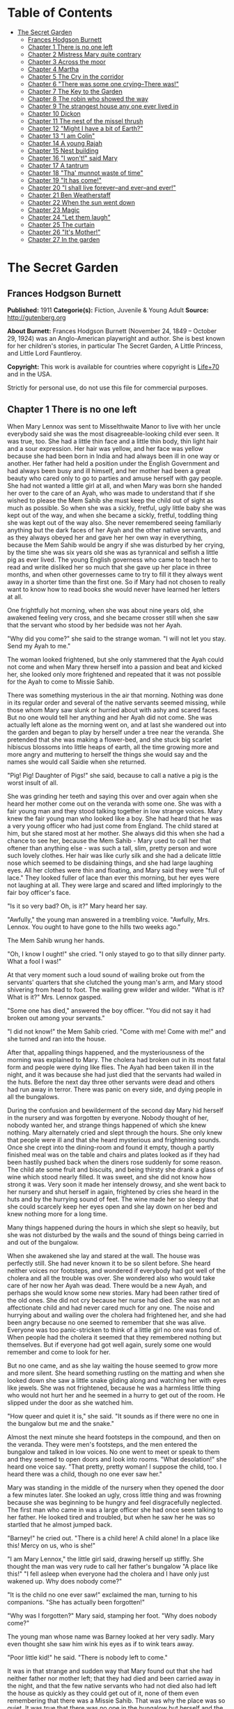 #+TILE: The Secret Garden

* Table of Contents
  :PROPERTIES:
  :TOC:      :include all :depth 2 :ignore this
  :END:
:CONTENTS:
- [[#the-secret-garden][The Secret Garden]]
  - [[#frances-hodgson-burnett][Frances Hodgson Burnett]]
  - [[#chapter-1-there-is-no-one-left][Chapter 1 There is no one left]]
  - [[#chapter-2-mistress-mary-quite-contrary][Chapter 2 Mistress Mary quite contrary]]
  - [[#chapter-3-across-the-moor][Chapter 3 Across the moor]]
  - [[#chapter-4-martha][Chapter 4 Martha]]
  - [[#chapter-5-the-cry-in-the-corridor][Chapter 5 The Cry in the corridor]]
  - [[#chapter-6-there-was-some-one-crying--there-was][Chapter 6 "There was some one crying--There was!"]]
  - [[#chapter-7-the-key-to-the-garden][Chapter 7 The Key to the Garden]]
  - [[#chapter-8-the-robin-who-showed-the-way][Chapter 8 The robin who showed the way]]
  - [[#chapter-9-the-strangest-house-any-one-ever-lived-in][Chapter 9 The strangest house any one ever lived in]]
  - [[#chapter-10-dickon][Chapter 10 Dickon]]
  - [[#chapter-11-the-nest-of-the-missel-thrush][Chapter 11 The nest of the missel thrush]]
  - [[#chapter-12-might-i-have-a-bit-of-earth][Chapter 12 "Might I have a bit of Earth?"]]
  - [[#chapter-13-i-am-colin][Chapter 13 "I am Colin"]]
  - [[#chapter-14-a-young-rajah][Chapter 14 A young Rajah]]
  - [[#chapter-15-nest-building][Chapter 15 Nest building]]
  - [[#chapter-16-i-wont-said-mary][Chapter 16 "I won't!" said Mary]]
  - [[#chapter-17-a-tantrum][Chapter 17 A tantrum]]
  - [[#chapter-18-tha-munnot-waste-of-time][Chapter 18 "Tha' munnot waste of time"]]
  - [[#chapter-19-it-has-come][Chapter 19 "It has come!"]]
  - [[#chapter-20-i-shall-live-forever--and-ever--and-ever][Chapter 20 "I shall live forever--and ever--and ever!"]]
  - [[#chapter-21-ben-weatherstaff][Chapter 21 Ben Weatherstaff]]
  - [[#chapter-22-when-the-sun-went-down][Chapter 22 When the sun went down]]
  - [[#chapter-23-magic][Chapter 23 Magic]]
  - [[#chapter-24-let-them-laugh][Chapter 24 "Let them laugh"]]
  - [[#chapter-25-the-curtain][Chapter 25 The curtain]]
  - [[#chapter-26-its-mother][Chapter 26 "It's Mother!"]]
  - [[#chapter-27-in-the-garden][Chapter 27 In the garden]]
:END:
* The Secret Garden
** Frances Hodgson Burnett
   *Published:* 1911
   *Categorie(s):* Fiction, Juvenile & Young Adult
   *Source:* http://gutenberg.org

   *About Burnett:*
   Frances Hodgson Burnett (November 24, 1849 -- October 29, 1924) was an Anglo-American playwright and author. She is best
   known for her children's stories, in particular The Secret Garden, A Little Princess, and Little Lord Fauntleroy.

   *Copyright:* This work is available for countries where copyright is [[http://en.wikisource.org/wiki/Help:Public_domain#Copyright_terms_by_country][Life+70]] and in the USA.

   Strictly for personal use, do not use this file for commercial purposes.

** Chapter 1 There is no one left

   When Mary Lennox was sent to Misselthwaite Manor to live with her uncle everybody said she was the most
   disagreeable-looking child ever seen. It was true, too. She had a little thin face and a little thin body, thin light
   hair and a sour expression. Her hair was yellow, and her face was yellow because she had been born in India and had
   always been ill in one way or another. Her father had held a position under the English Government and had always been
   busy and ill himself, and her mother had been a great beauty who cared only to go to parties and amuse herself with gay
   people. She had not wanted a little girl at all, and when Mary was born she handed her over to the care of an Ayah, who
   was made to understand that if she wished to please the Mem Sahib she must keep the child out of sight as much as
   possible. So when she was a sickly, fretful, ugly little baby she was kept out of the way, and when she became a sickly,
   fretful, toddling thing she was kept out of the way also. She never remembered seeing familiarly anything but the dark
   faces of her Ayah and the other native servants, and as they always obeyed her and gave her her own way in everything,
   because the Mem Sahib would be angry if she was disturbed by her crying, by the time she was six years old she was as
   tyrannical and selfish a little pig as ever lived. The young English governess who came to teach her to read and write
   disliked her so much that she gave up her place in three months, and when other governesses came to try to fill it they
   always went away in a shorter time than the first one. So if Mary had not chosen to really want to know how to read
   books she would never have learned her letters at all.

   One frightfully hot morning, when she was about nine years old, she awakened feeling very cross, and she became crosser
   still when she saw that the servant who stood by her bedside was not her Ayah.

   "Why did you come?" she said to the strange woman. "I will not let you stay. Send my Ayah to me."

   The woman looked frightened, but she only stammered that the Ayah could not come and when Mary threw herself into a
   passion and beat and kicked her, she looked only more frightened and repeated that it was not possible for the Ayah to
   come to Missie Sahib.

   There was something mysterious in the air that morning. Nothing was done in its regular order and several of the native
   servants seemed missing, while those whom Mary saw slunk or hurried about with ashy and scared faces. But no one would
   tell her anything and her Ayah did not come. She was actually left alone as the morning went on, and at last she
   wandered out into the garden and began to play by herself under a tree near the veranda. She pretended that she was
   making a flower-bed, and she stuck big scarlet hibiscus blossoms into little heaps of earth, all the time growing more
   and more angry and muttering to herself the things she would say and the names she would call Saidie when she returned.

   "Pig! Pig! Daughter of Pigs!" she said, because to call a native a pig is the worst insult of all.

   She was grinding her teeth and saying this over and over again when she heard her mother come out on the veranda with
   some one. She was with a fair young man and they stood talking together in low strange voices. Mary knew the fair young
   man who looked like a boy. She had heard that he was a very young officer who had just come from England. The child
   stared at him, but she stared most at her mother. She always did this when she had a chance to see her, because the Mem
   Sahib - Mary used to call her that oftener than anything else - was such a tall, slim, pretty person and wore such
   lovely clothes. Her hair was like curly silk and she had a delicate little nose which seemed to be disdaining things,
   and she had large laughing eyes. All her clothes were thin and floating, and Mary said they were "full of lace." They
   looked fuller of lace than ever this morning, but her eyes were not laughing at all. They were large and scared and
   lifted imploringly to the fair boy officer's face.

   "Is it so very bad? Oh, is it?" Mary heard her say.

   "Awfully," the young man answered in a trembling voice. "Awfully, Mrs. Lennox. You ought to have gone to the hills two
   weeks ago."

   The Mem Sahib wrung her hands.

   "Oh, I know I ought!" she cried. "I only stayed to go to that silly dinner party. What a fool I was!"

   At that very moment such a loud sound of wailing broke out from the servants' quarters that she clutched the young man's
   arm, and Mary stood shivering from head to foot. The wailing grew wilder and wilder. "What is it? What is it?" Mrs.
   Lennox gasped.

   "Some one has died," answered the boy officer. "You did not say it had broken out among your servants."

   "I did not know!" the Mem Sahib cried. "Come with me! Come with me!" and she turned and ran into the house.

   After that, appalling things happened, and the mysteriousness of the morning was explained to Mary. The cholera had
   broken out in its most fatal form and people were dying like flies. The Ayah had been taken ill in the night, and it was
   because she had just died that the servants had wailed in the huts. Before the next day three other servants were dead
   and others had run away in terror. There was panic on every side, and dying people in all the bungalows.

   During the confusion and bewilderment of the second day Mary hid herself in the nursery and was forgotten by everyone.
   Nobody thought of her, nobody wanted her, and strange things happened of which she knew nothing. Mary alternately cried
   and slept through the hours. She only knew that people were ill and that she heard mysterious and frightening sounds.
   Once she crept into the dining-room and found it empty, though a partly finished meal was on the table and chairs and
   plates looked as if they had been hastily pushed back when the diners rose suddenly for some reason. The child ate some
   fruit and biscuits, and being thirsty she drank a glass of wine which stood nearly filled. It was sweet, and she did not
   know how strong it was. Very soon it made her intensely drowsy, and she went back to her nursery and shut herself in
   again, frightened by cries she heard in the huts and by the hurrying sound of feet. The wine made her so sleepy that she
   could scarcely keep her eyes open and she lay down on her bed and knew nothing more for a long time.

   Many things happened during the hours in which she slept so heavily, but she was not disturbed by the wails and the
   sound of things being carried in and out of the bungalow.

   When she awakened she lay and stared at the wall. The house was perfectly still. She had never known it to be so silent
   before. She heard neither voices nor footsteps, and wondered if everybody had got well of the cholera and all the
   trouble was over. She wondered also who would take care of her now her Ayah was dead. There would be a new Ayah, and
   perhaps she would know some new stories. Mary had been rather tired of the old ones. She did not cry because her nurse
   had died. She was not an affectionate child and had never cared much for any one. The noise and hurrying about and
   wailing over the cholera had frightened her, and she had been angry because no one seemed to remember that she was
   alive. Everyone was too panic-stricken to think of a little girl no one was fond of. When people had the cholera it
   seemed that they remembered nothing but themselves. But if everyone had got well again, surely some one would remember
   and come to look for her.

   But no one came, and as she lay waiting the house seemed to grow more and more silent. She heard something rustling on
   the matting and when she looked down she saw a little snake gliding along and watching her with eyes like jewels. She
   was not frightened, because he was a harmless little thing who would not hurt her and he seemed in a hurry to get out of
   the room. He slipped under the door as she watched him.

   "How queer and quiet it is," she said. "It sounds as if there were no one in the bungalow but me and the snake."

   Almost the next minute she heard footsteps in the compound, and then on the veranda. They were men's footsteps, and the
   men entered the bungalow and talked in low voices. No one went to meet or speak to them and they seemed to open doors
   and look into rooms. "What desolation!" she heard one voice say. "That pretty, pretty woman! I suppose the child, too. I
   heard there was a child, though no one ever saw her."

   Mary was standing in the middle of the nursery when they opened the door a few minutes later. She looked an ugly, cross
   little thing and was frowning because she was beginning to be hungry and feel disgracefully neglected. The first man who
   came in was a large officer she had once seen talking to her father. He looked tired and troubled, but when he saw her
   he was so startled that he almost jumped back.

   "Barney!" he cried out. "There is a child here! A child alone! In a place like this! Mercy on us, who is she!"

   "I am Mary Lennox," the little girl said, drawing herself up stiffly. She thought the man was very rude to call her
   father's bungalow "A place like this!" "I fell asleep when everyone had the cholera and I have only just wakened up. Why
   does nobody come?"

   "It is the child no one ever saw!" exclaimed the man, turning to his companions. "She has actually been forgotten!"

   "Why was I forgotten?" Mary said, stamping her foot. "Why does nobody come?"

   The young man whose name was Barney looked at her very sadly. Mary even thought she saw him wink his eyes as if to wink
   tears away.

   "Poor little kid!" he said. "There is nobody left to come."

   It was in that strange and sudden way that Mary found out that she had neither father nor mother left; that they had
   died and been carried away in the night, and that the few native servants who had not died also had left the house as
   quickly as they could get out of it, none of them even remembering that there was a Missie Sahib. That was why the place
   was so quiet. It was true that there was no one in the bungalow but herself and the little rustling snake.

** Chapter 2 Mistress Mary quite contrary

   Mary had liked to look at her mother from a distance and she had thought her very pretty, but as she knew very little of
   her she could scarcely have been expected to love her or to miss her very much when she was gone. She did not miss her
   at all, in fact, and as she was a self-absorbed child she gave her entire thought to herself, as she had always done. If
   she had been older she would no doubt have been very anxious at being left alone in the world, but she was very young,
   and as she had always been taken care of, she supposed she always would be. What she thought was that she would like to
   know if she was going to nice people, who would be polite to her and give her her own way as her Ayah and the other
   native servants had done.

   She knew that she was not going to stay at the English clergyman's house where she was taken at first. She did not want
   to stay. The English clergyman was poor and he had five children nearly all the same age and they wore shabby clothes
   and were always quarreling and snatching toys from each other. Mary hated their untidy bungalow and was so disagreeable
   to them that after the first day or two nobody would play with her. By the second day they had given her a nickname
   which made her furious.

   It was Basil who thought of it first. Basil was a little boy with impudent blue eyes and a turned-up nose, and Mary
   hated him. She was playing by herself under a tree, just as she had been playing the day the cholera broke out. She was
   making heaps of earth and paths for a garden and Basil came and stood near to watch her. Presently he got rather
   interested and suddenly made a suggestion.

   "Why don't you put a heap of stones there and pretend it is a rockery?" he said. "There in the middle," and he leaned
   over her to point.

   "Go away!" cried Mary. "I don't want boys. Go away!"

   For a moment Basil looked angry, and then he began to tease. He was always teasing his sisters. He danced round and
   round her and made faces and sang and laughed.

   "Mistress Mary, quite contrary,
   How does your garden grow?
   With silver bells, and cockle shells,
   And marigolds all in a row."

   He sang it until the other children heard and laughed, too; and the crosser Mary got, the more they sang "Mistress Mary,
   quite contrary"; and after that as long as she stayed with them they called her "Mistress Mary Quite Contrary" when they
   spoke of her to each other, and often when they spoke to her.

   "You are going to be sent home," Basil said to her, "at the end of the week. And we're glad of it."

   "I am glad of it, too," answered Mary. "Where is home?"

   "She doesn't know where home is!" said Basil, with seven-year-old scorn. "It's England, of course. Our grandmama lives
   there and our sister Mabel was sent to her last year. You are not going to your grandmama. You have none. You are going
   to your uncle. His name is Mr. Archibald Craven."

   "I don't know anything about him," snapped Mary.

   "I know you don't," Basil answered. "You don't know anything. Girls never do. I heard father and mother talking about
   him. He lives in a great, big, desolate old house in the country and no one goes near him. He's so cross he won't let
   them, and they wouldn't come if he would let them. He's a hunchback, and he's horrid." "I don't believe you," said Mary;
   and she turned her back and stuck her fingers in her ears, because she would not listen any more.

   But she thought over it a great deal afterward; and when Mrs. Crawford told her that night that she was going to sail
   away to England in a few days and go to her uncle, Mr. Archibald Craven, who lived at Misselthwaite Manor, she looked so
   stony and stubbornly uninterested that they did not know what to think about her. They tried to be kind to her, but she
   only turned her face away when Mrs. Crawford attempted to kiss her, and held herself stiffly when Mr. Crawford patted
   her shoulder.

   "She is such a plain child," Mrs. Crawford said pityingly, afterward. "And her mother was such a pretty creature. She
   had a very pretty manner, too, and Mary has the most unattractive ways I ever saw in a child. The children call her
   'Mistress Mary Quite Contrary,' and though it's naughty of them, one can't help understanding it."

   "Perhaps if her mother had carried her pretty face and her pretty manners oftener into the nursery Mary might have
   learned some pretty ways too. It is very sad, now the poor beautiful thing is gone, to remember that many people never
   even knew that she had a child at all."

   "I believe she scarcely ever looked at her," sighed Mrs. Crawford. "When her Ayah was dead there was no one to give a
   thought to the little thing. Think of the servants running away and leaving her all alone in that deserted bungalow.
   Colonel McGrew said he nearly jumped out of his skin when he opened the door and found her standing by herself in the
   middle of the room."

   Mary made the long voyage to England under the care of an officer's wife, who was taking her children to leave them in a
   boarding-school. She was very much absorbed in her own little boy and girl, and was rather glad to hand the child over
   to the woman Mr. Archibald Craven sent to meet her, in London. The woman was his housekeeper at Misselthwaite Manor, and
   her name was Mrs. Medlock. She was a stout woman, with very red cheeks and sharp black eyes. She wore a very purple
   dress, a black silk mantle with jet fringe on it and a black bonnet with purple velvet flowers which stuck up and
   trembled when she moved her head. Mary did not like her at all, but as she very seldom liked people there was nothing
   remarkable in that; besides which it was very evident Mrs. Medlock did not think much of her.

   "My word! she's a plain little piece of goods!" she said. "And we'd heard that her mother was a beauty. She hasn't
   handed much of it down, has she, ma'am?" "Perhaps she will improve as she grows older," the officer's wife said
   good-naturedly. "If she were not so sallow and had a nicer expression, her features are rather good. Children alter so
   much."

   "She'll have to alter a good deal," answered Mrs. Medlock. "And, there's nothing likely to improve children at
   Misselthwaite - if you ask me!" They thought Mary was not listening because she was standing a little apart from them at
   the window of the private hotel they had gone to. She was watching the passing buses and cabs and people, but she heard
   quite well and was made very curious about her uncle and the place he lived in. What sort of a place was it, and what
   would he be like? What was a hunchback? She had never seen one. Perhaps there were none in India.

   Since she had been living in other people's houses and had had no Ayah, she had begun to feel lonely and to think queer
   thoughts which were new to her. She had begun to wonder why she had never seemed to belong to anyone even when her
   father and mother had been alive. Other children seemed to belong to their fathers and mothers, but she had never seemed
   to really be anyone's little girl. She had had servants, and food and clothes, but no one had taken any notice of her.
   She did not know that this was because she was a disagreeable child; but then, of course, she did not know she was
   disagreeable. She often thought that other people were, but she did not know that she was so herself.

   She thought Mrs. Medlock the most disagreeable person she had ever seen, with her common, highly colored face and her
   common fine bonnet. When the next day they set out on their journey to Yorkshire, she walked through the station to the
   railway carriage with her head up and trying to keep as far away from her as she could, because she did not want to seem
   to belong to her. It would have made her angry to think people imagined she was her little girl.

   But Mrs. Medlock was not in the least disturbed by her and her thoughts. She was the kind of woman who would "stand no
   nonsense from young ones." At least, that is what she would have said if she had been asked. She had not wanted to go to
   London just when her sister Maria's daughter was going to be married, but she had a comfortable, well paid place as
   housekeeper at Misselthwaite Manor and the only way in which she could keep it was to do at once what Mr. Archibald
   Craven told her to do. She never dared even to ask a question.

   "Captain Lennox and his wife died of the cholera," Mr. Craven had said in his short, cold way. "Captain Lennox was my
   wife's brother and I am their daughter's guardian. The child is to be brought here. You must go to London and bring her
   yourself."

   So she packed her small trunk and made the journey.

   Mary sat in her corner of the railway carriage and looked plain and fretful. She had nothing to read or to look at, and
   she had folded her thin little black-gloved hands in her lap. Her black dress made her look yellower than ever, and her
   limp light hair straggled from under her black crepe hat.

   "A more marred-looking young one I never saw in my life," Mrs. Medlock thought. (Marred is a Yorkshire word and means
   spoiled and pettish.) She had never seen a child who sat so still without doing anything; and at last she got tired of
   watching her and began to talk in a brisk, hard voice.

   "I suppose I may as well tell you something about where you are going to," she said. "Do you know anything about your
   uncle?"

   "No," said Mary.

   "Never heard your father and mother talk about him?"

   "No," said Mary frowning. She frowned because she remembered that her father and mother had never talked to her about
   anything in particular. Certainly they had never told her things.

   "Humph," muttered Mrs. Medlock, staring at her queer, unresponsive little face. She did not say any more for a few
   moments and then she began again.

   "I suppose you might as well be told something - to prepare you. You are going to a queer place."

   Mary said nothing at all, and Mrs. Medlock looked rather discomfited by her apparent indifference, but, after taking a
   breath, she went on.

   "Not but that it's a grand big place in a gloomy way, and Mr. Craven's proud of it in his way - and that's gloomy
   enough, too. The house is six hundred years old and it's on the edge of the moor, and there's near a hundred rooms in
   it, though most of them's shut up and locked. And there's pictures and fine old furniture and things that's been there
   for ages, and there's a big park round it and gardens and trees with branches trailing to the ground - some of them."
   She paused and took another breath. "But there's nothing else," she ended suddenly.

   Mary had begun to listen in spite of herself. It all sounded so unlike India, and anything new rather attracted her. But
   she did not intend to look as if she were interested. That was one of her unhappy, disagreeable ways. So she sat still.

   "Well," said Mrs. Medlock. "What do you think of it?"

   "Nothing," she answered. "I know nothing about such places."

   That made Mrs. Medlock laugh a short sort of laugh.

   "Eh!" she said, "but you are like an old woman. Don't you care?"

   "It doesn't matter" said Mary, "whether I care or not."

   "You are right enough there," said Mrs. Medlock. "It doesn't. What you're to be kept at Misselthwaite Manor for I don't
   know, unless because it's the easiest way. He's not going to trouble himself about you, that's sure and certain. He
   never troubles himself about no one."

   She stopped herself as if she had just remembered something in time.

   "He's got a crooked back," she said. "That set him wrong. He was a sour young man and got no good of all his money and
   big place till he was married."

   Mary's eyes turned toward her in spite of her intention not to seem to care. She had never thought of the hunchback's
   being married and she was a trifle surprised. Mrs. Medlock saw this, and as she was a talkative woman she continued with
   more interest. This was one way of passing some of the time, at any rate.

   "She was a sweet, pretty thing and he'd have walked the world over to get her a blade o' grass she wanted. Nobody
   thought she'd marry him, but she did, and people said she married him for his money. But she didn't - she didn't,"
   positively. "When she died - "

   Mary gave a little involuntary jump.

   "Oh! did she die!" she exclaimed, quite without meaning to. She had just remembered a French fairy story she had once
   read called "Riquet a la Houppe." It had been about a poor hunchback and a beautiful princess and it had made her
   suddenly sorry for Mr. Archibald Craven.

   "Yes, she died," Mrs. Medlock answered. "And it made him queerer than ever. He cares about nobody. He won't see people.
   Most of the time he goes away, and when he is at Misselthwaite he shuts himself up in the West Wing and won't let any
   one but Pitcher see him. Pitcher's an old fellow, but he took care of him when he was a child and he knows his ways."

   It sounded like something in a book and it did not make Mary feel cheerful. A house with a hundred rooms, nearly all
   shut up and with their doors locked - a house on the edge of a moor - whatsoever a moor was - sounded dreary. A man with
   a crooked back who shut himself up also! She stared out of the window with her lips pinched together, and it seemed
   quite natural that the rain should have begun to pour down in gray slanting lines and splash and stream down the
   window-panes. If the pretty wife had been alive she might have made things cheerful by being something like her own
   mother and by running in and out and going to parties as she had done in frocks "full of lace." But she was not there
   any more.

   "You needn't expect to see him, because ten to one you won't," said Mrs. Medlock. "And you mustn't expect that there
   will be people to talk to you. You'll have to play about and look after yourself. You'll be told what rooms you can go
   into and what rooms you're to keep out of. There's gardens enough. But when you're in the house don't go wandering and
   poking about. Mr. Craven won't have it."

   "I shall not want to go poking about," said sour little Mary and just as suddenly as she had begun to be rather sorry
   for Mr. Archibald Craven she began to cease to be sorry and to think he was unpleasant enough to deserve all that had
   happened to him.

   And she turned her face toward the streaming panes of the window of the railway carriage and gazed out at the gray
   rain-storm which looked as if it would go on forever and ever. She watched it so long and steadily that the grayness
   grew heavier and heavier before her eyes and she fell asleep.

** Chapter 3 Across the moor

   She slept a long time, and when she awakened Mrs. Medlock had bought a lunchbasket at one of the stations and they had
   some chicken and cold beef and bread and butter and some hot tea. The rain seemed to be streaming down more heavily than
   ever and everybody in the station wore wet and glistening waterproofs. The guard lighted the lamps in the carriage, and
   Mrs. Medlock cheered up very much over her tea and chicken and beef. She ate a great deal and afterward fell asleep
   herself, and Mary sat and stared at her and watched her fine bonnet slip on one side until she herself fell asleep once
   more in the corner of the carriage, lulled by the splashing of the rain against the windows. It was quite dark when she
   awakened again. The train had stopped at a station and Mrs. Medlock was shaking her.

   "You have had a sleep!" she said. "It's time to open your eyes! We're at Thwaite Station and we've got a long drive
   before us."

   Mary stood up and tried to keep her eyes open while Mrs. Medlock collected her parcels. The little girl did not offer to
   help her, because in India native servants always picked up or carried things and it seemed quite proper that other
   people should wait on one.

   The station was a small one and nobody but themselves seemed to be getting out of the train. The station-master spoke to
   Mrs. Medlock in a rough, good-natured way, pronouncing his words in a queer broad fashion which Mary found out afterward
   was Yorkshire.

   "I see tha's got back," he said. "An' tha's browt th' young 'un with thee."

   "Aye, that's her," answered Mrs. Medlock, speaking with a Yorkshire accent herself and jerking her head over her
   shoulder toward Mary. "How's thy Missus?"

   "Well enow. Th' carriage is waitin' outside for thee."

   A brougham stood on the road before the little outside platform. Mary saw that it was a smart carriage and that it was a
   smart footman who helped her in. His long waterproof coat and the waterproof covering of his hat were shining and
   dripping with rain as everything was, the burly station-master included.

   When he shut the door, mounted the box with the coachman, and they drove off, the little girl found herself seated in a
   comfortably cushioned corner, but she was not inclined to go to sleep again. She sat and looked out of the window,
   curious to see something of the road over which she was being driven to the queer place Mrs. Medlock had spoken of. She
   was not at all a timid child and she was not exactly frightened, but she felt that there was no knowing what might
   happen in a house with a hundred rooms nearly all shut up - a house standing on the edge of a moor.

   "What is a moor?" she said suddenly to Mrs. Medlock.

   "Look out of the window in about ten minutes and you'll see," the woman answered. "We've got to drive five miles across
   Missel Moor before we get to the Manor. You won't see much because it's a dark night, but you can see something."

   Mary asked no more questions but waited in the darkness of her corner, keeping her eyes on the window. The carriage
   lamps cast rays of light a little distance ahead of them and she caught glimpses of the things they passed. After they
   had left the station they had driven through a tiny village and she had seen whitewashed cottages and the lights of a
   public house. Then they had passed a church and a vicarage and a little shop-window or so in a cottage with toys and
   sweets and odd things set out for sale. Then they were on the highroad and she saw hedges and trees. After that there
   seemed nothing different for a long time - or at least it seemed a long time to her.

   At last the horses began to go more slowly, as if they were climbing up-hill, and presently there seemed to be no more
   hedges and no more trees. She could see nothing, in fact, but a dense darkness on either side. She leaned forward and
   pressed her face against the window just as the carriage gave a big jolt.

   "Eh! We're on the moor now sure enough," said Mrs. Medlock.

   The carriage lamps shed a yellow light on a rough-looking road which seemed to be cut through bushes and low-growing
   things which ended in the great expanse of dark apparently spread out before and around them. A wind was rising and
   making a singular, wild, low, rushing sound.

   "It's - it's not the sea, is it?" said Mary, looking round at her companion.

   "No, not it," answered Mrs. Medlock. "Nor it isn't fields nor mountains, it's just miles and miles and miles of wild
   land that nothing grows on but heather and gorse and broom, and nothing lives on but wild ponies and sheep."

   "I feel as if it might be the sea, if there were water on it," said Mary. "It sounds like the sea just now."

   "That's the wind blowing through the bushes," Mrs. Medlock said. "It's a wild, dreary enough place to my mind, though
   there's plenty that likes it - particularly when the heather's in bloom."

   On and on they drove through the darkness, and though the rain stopped, the wind rushed by and whistled and made strange
   sounds. The road went up and down, and several times the carriage passed over a little bridge beneath which water rushed
   very fast with a great deal of noise. Mary felt as if the drive would never come to an end and that the wide, bleak moor
   was a wide expanse of black ocean through which she was passing on a strip of dry land.

   "I don't like it," she said to herself. "I don't like it," and she pinched her thin lips more tightly together.

   The horses were climbing up a hilly piece of road when she first caught sight of a light. Mrs. Medlock saw it as soon as
   she did and drew a long sigh of relief.

   "Eh, I am glad to see that bit o' light twinkling," she exclaimed. "It's the light in the lodge window. We shall get a
   good cup of tea after a bit, at all events."

   It was "after a bit," as she said, for when the carriage passed through the park gates there was still two miles of
   avenue to drive through and the trees (which nearly met overhead) made it seem as if they were driving through a long
   dark vault.

   They drove out of the vault into a clear space and stopped before an immensely long but low-built house which seemed to
   ramble round a stone court. At first Mary thought that there were no lights at all in the windows, but as she got out of
   the carriage she saw that one room in a corner upstairs showed a dull glow.

   The entrance door was a huge one made of massive, curiously shaped panels of oak studded with big iron nails and bound
   with great iron bars. It opened into an enormous hall, which was so dimly lighted that the faces in the portraits on the
   walls and the figures in the suits of armor made Mary feel that she did not want to look at them. As she stood on the
   stone floor she looked a very small, odd little black figure, and she felt as small and lost and odd as she looked.

   A neat, thin old man stood near the manservant who opened the door for them.

   "You are to take her to her room," he said in a husky voice. "He doesn't want to see her. He's going to London in the
   morning."

   "Very well, Mr. Pitcher," Mrs. Medlock answered. "So long as I know what's expected of me, I can manage."

   "What's expected of you, Mrs. Medlock," Mr. Pitcher said, "is that you make sure that he's not disturbed and that he
   doesn't see what he doesn't want to see."

   And then Mary Lennox was led up a broad staircase and down a long corridor and up a short flight of steps and through
   another corridor and another, until a door opened in a wall and she found herself in a room with a fire in it and a
   supper on a table.

   Mrs. Medlock said unceremoniously:

   "Well, here you are! This room and the next are where you'll live - and you must keep to them. Don't you forget that!"

   It was in this way Mistress Mary arrived at Misselthwaite Manor and she had perhaps never felt quite so contrary in all
   her life.

** Chapter 4 Martha

   When she opened her eyes in the morning it was because a young housemaid had come into her room to light the fire and
   was kneeling on the hearth-rug raking out the cinders noisily. Mary lay and watched her for a few moments and then began
   to look about the room. She had never seen a room at all like it and thought it curious and gloomy. The walls were
   covered with tapestry with a forest scene embroidered on it. There were fantastically dressed people under the trees and
   in the distance there was a glimpse of the turrets of a castle. There were hunters and horses and dogs and ladies. Mary
   felt as if she were in the forest with them. Out of a deep window she could see a great climbing stretch of land which
   seemed to have no trees on it, and to look rather like an endless, dull, purplish sea.

   "What is that?" she said, pointing out of the window.

   Martha, the young housemaid, who had just risen to her feet, looked and pointed also. "That there?" she said.

   "Yes."

   "That's th' moor," with a good-natured grin. "Does tha' like it?"

   "No," answered Mary. "I hate it."

   "That's because tha'rt not used to it," Martha said, going back to her hearth. "Tha' thinks it's too big an' bare now.
   But tha' will like it."

   "Do you?" inquired Mary.

   "Aye, that I do," answered Martha, cheerfully polishing away at the grate. "I just love it. It's none bare. It's covered
   wi' growin' things as smells sweet. It's fair lovely in spring an' summer when th' gorse an' broom an' heather's in
   flower. It smells o' honey an' there's such a lot o' fresh air - an' th' sky looks so high an' th' bees an' skylarks
   makes such a nice noise hummin' an' singin'. Eh! I wouldn't live away from th' moor for anythin'."

   Mary listened to her with a grave, puzzled expression. The native servants she had been used to in India were not in the
   least like this. They were obsequious and servile and did not presume to talk to their masters as if they were their
   equals. They made salaams and called them "protector of the poor" and names of that sort. Indian servants were commanded
   to do things, not asked. It was not the custom to say "please" and "thank you" and Mary had always slapped her Ayah in
   the face when she was angry. She wondered a little what this girl would do if one slapped her in the face. She was a
   round, rosy, good-natured-looking creature, but she had a sturdy way which made Mistress Mary wonder if she might not
   even slap back - if the person who slapped her was only a little girl.

   "You are a strange servant," she said from her pillows, rather haughtily.

   Martha sat up on her heels, with her blacking-brush in her hand, and laughed, without seeming the least out of temper.

   "Eh! I know that," she said. "If there was a grand Missus at Misselthwaite I should never have been even one of th'
   under house-maids. I might have been let to be scullerymaid but I'd never have been let upstairs. I'm too common an' I
   talk too much Yorkshire. But this is a funny house for all it's so grand. Seems like there's neither Master nor Mistress
   except Mr. Pitcher an' Mrs. Medlock. Mr. Craven, he won't be troubled about anythin' when he's here, an' he's nearly
   always away. Mrs. Medlock gave me th' place out o' kindness. She told me she could never have done it if Misselthwaite
   had been like other big houses." "Are you going to be my servant?" Mary asked, still in her imperious little Indian way.

   Martha began to rub her grate again.

   "I'm Mrs. Medlock's servant," she said stoutly. "An' she's Mr. Craven's - but I'm to do the housemaid's work up here an'
   wait on you a bit. But you won't need much waitin' on."

   "Who is going to dress me?" demanded Mary.

   Martha sat up on her heels again and stared. She spoke in broad Yorkshire in her amazement.

   "Canna' tha' dress thysen!" she said.

   "What do you mean? I don't understand your language," said Mary.

   "Eh! I forgot," Martha said. "Mrs. Medlock told me I'd have to be careful or you wouldn't know what I was sayin'. I mean
   can't you put on your own clothes?"

   "No," answered Mary, quite indignantly. "I never did in my life. My Ayah dressed me, of course."

   "Well," said Martha, evidently not in the least aware that she was impudent, "it's time tha' should learn. Tha' cannot
   begin younger. It'll do thee good to wait on thysen a bit. My mother always said she couldn't see why grand people's
   children didn't turn out fair fools - what with nurses an' bein' washed an' dressed an' took out to walk as if they was
   puppies!"

   "It is different in India," said Mistress Mary disdainfully. She could scarcely stand this.

   But Martha was not at all crushed.

   "Eh! I can see it's different," she answered almost sympathetically. "I dare say it's because there's such a lot o'
   blacks there instead o' respectable white people. When I heard you was comin' from India I thought you was a black too."

   Mary sat up in bed furious.

   "What!" she said. "What! You thought I was a native. You - you daughter of a pig!"

   Martha stared and looked hot.

   "Who are you callin' names?" she said. "You needn't be so vexed. That's not th' way for a young lady to talk. I've
   nothin' against th' blacks. When you read about 'em in tracts they're always very religious. You always read as a
   black's a man an' a brother. I've never seen a black an' I was fair pleased to think I was goin' to see one close. When
   I come in to light your fire this mornin' I crep' up to your bed an' pulled th' cover back careful to look at you. An'
   there you was," disappointedly, "no more black than me - for all you're so yeller."

   Mary did not even try to control her rage and humiliation. "You thought I was a native! You dared! You don't know
   anything about natives! They are not people - they're servants who must salaam to you. You know nothing about India. You
   know nothing about anything!"

   She was in such a rage and felt so helpless before the girl's simple stare, and somehow she suddenly felt so horribly
   lonely and far away from everything she understood and which understood her, that she threw herself face downward on the
   pillows and burst into passionate sobbing. She sobbed so unrestrainedly that good-natured Yorkshire Martha was a little
   frightened and quite sorry for her. She went to the bed and bent over her.

   "Eh! you mustn't cry like that there!" she begged. "You mustn't for sure. I didn't know you'd be vexed. I don't know
   anythin' about anythin' - just like you said. I beg your pardon, Miss. Do stop cryin'."

   There was something comforting and really friendly in her queer Yorkshire speech and sturdy way which had a good effect
   on Mary. She gradually ceased crying and became quiet. Martha looked relieved.

   "It's time for thee to get up now," she said. "Mrs. Medlock said I was to carry tha' breakfast an' tea an' dinner into
   th' room next to this. It's been made into a nursery for thee. I'll help thee on with thy clothes if tha'll get out o'
   bed. If th' buttons are at th' back tha' cannot button them up tha'self."

   When Mary at last decided to get up, the clothes Martha took from the wardrobe were not the ones she had worn when she
   arrived the night before with Mrs. Medlock.

   "Those are not mine," she said. "Mine are black."

   She looked the thick white wool coat and dress over, and added with cool approval:

   "Those are nicer than mine."

   "These are th' ones tha' must put on," Martha answered. "Mr. Craven ordered Mrs. Medlock to get 'em in London. He said
   'I won't have a child dressed in black wanderin' about like a lost soul,' he said. 'It'd make the place sadder than it
   is. Put color on her.' Mother she said she knew what he meant. Mother always knows what a body means. She doesn't hold
   with black hersel'."

   "I hate black things," said Mary.

   The dressing process was one which taught them both something. Martha had "buttoned up" her little sisters and brothers
   but she had never seen a child who stood still and waited for another person to do things for her as if she had neither
   hands nor feet of her own.

   "Why doesn't tha' put on tha' own shoes?" she said when Mary quietly held out her foot.

   "My Ayah did it," answered Mary, staring. "It was the custom."

   She said that very often - "It was the custom." The native servants were always saying it. If one told them to do a
   thing their ancestors had not done for a thousand years they gazed at one mildly and said, "It is not the custom" and
   one knew that was the end of the matter.

   It had not been the custom that Mistress Mary should do anything but stand and allow herself to be dressed like a doll,
   but before she was ready for breakfast she began to suspect that her life at Misselthwaite Manor would end by teaching
   her a number of things quite new to her - things such as putting on her own shoes and stockings, and picking up things
   she let fall. If Martha had been a well-trained fine young lady's maid she would have been more subservient and
   respectful and would have known that it was her business to brush hair, and button boots, and pick things up and lay
   them away. She was, however, only an untrained Yorkshire rustic who had been brought up in a moorland cottage with a
   swarm of little brothers and sisters who had never dreamed of doing anything but waiting on themselves and on the
   younger ones who were either babies in arms or just learning to totter about and tumble over things.

   If Mary Lennox had been a child who was ready to be amused she would perhaps have laughed at Martha's readiness to talk,
   but Mary only listened to her coldly and wondered at her freedom of manner. At first she was not at all interested, but
   gradually, as the girl rattled on in her good-tempered, homely way, Mary began to notice what she was saying.

   "Eh! you should see 'em all," she said. "There's twelve of us an' my father only gets sixteen shilling a week. I can
   tell you my mother's put to it to get porridge for 'em all. They tumble about on th' moor an' play there all day an'
   mother says th' air of th' moor fattens 'em. She says she believes they eat th' grass same as th' wild ponies do. Our
   Dickon, he's twelve years old and he's got a young pony he calls his own."

   "Where did he get it?" asked Mary.

   "He found it on th' moor with its mother when it was a little one an' he began to make friends with it an' give it bits
   o' bread an' pluck young grass for it. And it got to like him so it follows him about an' it lets him get on its back.
   Dickon's a kind lad an' animals likes him."

   Mary had never possessed an animal pet of her own and had always thought she should like one. So she began to feel a
   slight interest in Dickon, and as she had never before been interested in any one but herself, it was the dawning of a
   healthy sentiment. When she went into the room which had been made into a nursery for her, she found that it was rather
   like the one she had slept in. It was not a child's room, but a grown-up person's room, with gloomy old pictures on the
   walls and heavy old oak chairs. A table in the center was set with a good substantial breakfast. But she had always had
   a very small appetite, and she looked with something more than indifference at the first plate Martha set before her.

   "I don't want it," she said.

   "Tha' doesn't want thy porridge!" Martha exclaimed incredulously.

   "No."

   "Tha' doesn't know how good it is. Put a bit o' treacle on it or a bit o' sugar."

   "I don't want it," repeated Mary.

   "Eh!" said Martha. "I can't abide to see good victuals go to waste. If our children was at this table they'd clean it
   bare in five minutes."

   "Why?" said Mary coldly. "Why!" echoed Martha. "Because they scarce ever had their stomachs full in their lives. They're
   as hungry as young hawks an' foxes."

   "I don't know what it is to be hungry," said Mary, with the indifference of ignorance.

   Martha looked indignant.

   "Well, it would do thee good to try it. I can see that plain enough," she said outspokenly. "I've no patience with folk
   as sits an' just stares at good bread an' meat. My word! don't I wish Dickon and Phil an' Jane an' th' rest of 'em had
   what's here under their pinafores."

   "Why don't you take it to them?" suggested Mary.

   "It's not mine," answered Martha stoutly. "An' this isn't my day out. I get my day out once a month same as th' rest.
   Then I go home an' clean up for mother an' give her a day's rest."

   Mary drank some tea and ate a little toast and some marmalade.

   "You wrap up warm an' run out an' play you," said Martha. "It'll do you good and give you some stomach for your meat."

   Mary went to the window. There were gardens and paths and big trees, but everything looked dull and wintry.

   "Out? Why should I go out on a day like this?" "Well, if tha' doesn't go out tha'lt have to stay in, an' what has tha'
   got to do?"

   Mary glanced about her. There was nothing to do. When Mrs. Medlock had prepared the nursery she had not thought of
   amusement. Perhaps it would be better to go and see what the gardens were like.

   "Who will go with me?" she inquired.

   Martha stared.

   "You'll go by yourself," she answered. "You'll have to learn to play like other children does when they haven't got
   sisters and brothers. Our Dickon goes off on th' moor by himself an' plays for hours. That's how he made friends with
   th' pony. He's got sheep on th' moor that knows him, an' birds as comes an' eats out of his hand. However little there
   is to eat, he always saves a bit o' his bread to coax his pets."

   It was really this mention of Dickon which made Mary decide to go out, though she was not aware of it. There would be,
   birds outside though there would not be ponies or sheep. They would be different from the birds in India and it might
   amuse her to look at them.

   Martha found her coat and hat for her and a pair of stout little boots and she showed her her way downstairs.

   "If tha' goes round that way tha'll come to th' gardens," she said, pointing to a gate in a wall of shrubbery. "There's
   lots o' flowers in summer-time, but there's nothin' bloomin' now." She seemed to hesitate a second before she added,
   "One of th' gardens is locked up. No one has been in it for ten years."

   "Why?" asked Mary in spite of herself. Here was another locked door added to the hundred in the strange house.

   "Mr. Craven had it shut when his wife died so sudden. He won't let no one go inside. It was her garden. He locked th'
   door an' dug a hole and buried th' key. There's Mrs. Medlock's bell ringing - I must run."

   After she was gone Mary turned down the walk which led to the door in the shrubbery. She could not help thinking about
   the garden which no one had been into for ten years. She wondered what it would look like and whether there were any
   flowers still alive in it. When she had passed through the shrubbery gate she found herself in great gardens, with wide
   lawns and winding walks with clipped borders. There were trees, and flower-beds, and evergreens clipped into strange
   shapes, and a large pool with an old gray fountain in its midst. But the flower-beds were bare and wintry and the
   fountain was not playing. This was not the garden which was shut up. How could a garden be shut up? You could always
   walk into a garden.

   She was just thinking this when she saw that, at the end of the path she was following, there seemed to be a long wall,
   with ivy growing over it. She was not familiar enough with England to know that she was coming upon the kitchen-gardens
   where the vegetables and fruit were growing. She went toward the wall and found that there was a green door in the ivy,
   and that it stood open. This was not the closed garden, evidently, and she could go into it.

   She went through the door and found that it was a garden with walls all round it and that it was only one of several
   walled gardens which seemed to open into one another. She saw another open green door, revealing bushes and pathways
   between beds containing winter vegetables. Fruit-trees were trained flat against the wall, and over some of the beds
   there were glass frames. The place was bare and ugly enough, Mary thought, as she stood and stared about her. It might
   be nicer in summer when things were green, but there was nothing pretty about it now.

   Presently an old man with a spade over his shoulder walked through the door leading from the second garden. He looked
   startled when he saw Mary, and then touched his cap. He had a surly old face, and did not seem at all pleased to see
   her - but then she was displeased with his garden and wore her "quite contrary" expression, and certainly did not seem
   at all pleased to see him.

   "What is this place?" she asked.

   "One o' th' kitchen-gardens," he answered.

   "What is that?" said Mary, pointing through the other green door.

   "Another of 'em," shortly. "There's another on t'other side o' th' wall an' there's th' orchard t'other side o' that."

   "Can I go in them?" asked Mary.

   "If tha' likes. But there's nowt to see."

   Mary made no response. She went down the path and through the second green door. There, she found more walls and winter
   vegetables and glass frames, but in the second wall there was another green door and it was not open. Perhaps it led
   into the garden which no one had seen for ten years. As she was not at all a timid child and always did what she wanted
   to do, Mary went to the green door and turned the handle. She hoped the door would not open because she wanted to be
   sure she had found the mysterious garden - but it did open quite easily and she walked through it and found herself in
   an orchard. There were walls all round it also and trees trained against them, and there were bare fruit-trees growing
   in the winter-browned grass - but there was no green door to be seen anywhere. Mary looked for it, and yet when she had
   entered the upper end of the garden she had noticed that the wall did not seem to end with the orchard but to extend
   beyond it as if it enclosed a place at the other side. She could see the tops of trees above the wall, and when she
   stood still she saw a bird with a bright red breast sitting on the topmost branch of one of them, and suddenly he burst
   into his winter song - almost as if he had caught sight of her and was calling to her.

   She stopped and listened to him and somehow his cheerful, friendly little whistle gave her a pleased feeling - even a
   disagreeable little girl may be lonely, and the big closed house and big bare moor and big bare gardens had made this
   one feel as if there was no one left in the world but herself. If she had been an affectionate child, who had been used
   to being loved, she would have broken her heart, but even though she was "Mistress Mary Quite Contrary" she was
   desolate, and the bright-breasted little bird brought a look into her sour little face which was almost a smile. She
   listened to him until he flew away. He was not like an Indian bird and she liked him and wondered if she should ever see
   him again. Perhaps he lived in the mysterious garden and knew all about it.

   Perhaps it was because she had nothing whatever to do that she thought so much of the deserted garden. She was curious
   about it and wanted to see what it was like. Why had Mr. Archibald Craven buried the key? If he had liked his wife so
   much why did he hate her garden? She wondered if she should ever see him, but she knew that if she did she should not
   like him, and he would not like her, and that she should only stand and stare at him and say nothing, though she should
   be wanting dreadfully to ask him why he had done such a queer thing.

   "People never like me and I never like people," she thought. "And I never can talk as the Crawford children could. They
   were always talking and laughing and making noises."

   She thought of the robin and of the way he seemed to sing his song at her, and as she remembered the tree-top he perched
   on she stopped rather suddenly on the path.

   "I believe that tree was in the secret garden - I feel sure it was," she said. "There was a wall round the place and
   there was no door."

   She walked back into the first kitchen-garden she had entered and found the old man digging there. She went and stood
   beside him and watched him a few moments in her cold little way. He took no notice of her and so at last she spoke to
   him.

   "I have been into the other gardens," she said.

   "There was nothin' to prevent thee," he answered crustily.

   "I went into the orchard."

   "There was no dog at th' door to bite thee," he answered.

   "There was no door there into the other garden," said Mary.

   "What garden?" he said in a rough voice, stopping his digging for a moment.

   "The one on the other side of the wall," answered Mistress Mary. "There are trees there - I saw the tops of them. A bird
   with a red breast was sitting on one of them and he sang."

   To her surprise the surly old weather-beaten face actually changed its expression. A slow smile spread over it and the
   gardener looked quite different. It made her think that it was curious how much nicer a person looked when he smiled.
   She had not thought of it before.

   He turned about to the orchard side of his garden and began to whistle - a low soft whistle. She could not understand
   how such a surly man could make such a coaxing sound. Almost the next moment a wonderful thing happened. She heard a
   soft little rushing flight through the air - and it was the bird with the red breast flying to them, and he actually
   alighted on the big clod of earth quite near to the gardener's foot.

   "Here he is," chuckled the old man, and then he spoke to the bird as if he were speaking to a child.

   "Where has tha' been, tha' cheeky little beggar?" he said. "I've not seen thee before today. Has tha, begun tha'
   courtin' this early in th' season? Tha'rt too forrad."

   The bird put his tiny head on one side and looked up at him with his soft bright eye which was like a black dewdrop. He
   seemed quite familiar and not the least afraid. He hopped about and pecked the earth briskly, looking for seeds and
   insects. It actually gave Mary a queer feeling in her heart, because he was so pretty and cheerful and seemed so like a
   person. He had a tiny plump body and a delicate beak, and slender delicate legs.

   "Will he always come when you call him?" she asked almost in a whisper.

   "Aye, that he will. I've knowed him ever since he was a fledgling. He come out of th' nest in th' other garden an' when
   first he flew over th' wall he was too weak to fly back for a few days an' we got friendly. When he went over th' wall
   again th' rest of th' brood was gone an' he was lonely an' he come back to me."

   "What kind of a bird is he?" Mary asked.

   "Doesn't tha' know? He's a robin redbreast an' they're th' friendliest, curiousest birds alive. They're almost as
   friendly as dogs - if you know how to get on with 'em. Watch him peckin' about there an' lookin' round at us now an'
   again. He knows we're talkin' about him."

   It was the queerest thing in the world to see the old fellow. He looked at the plump little scarlet-waistcoated bird as
   if he were both proud and fond of him.

   "He's a conceited one," he chuckled. "He likes to hear folk talk about him. An' curious - bless me, there never was his
   like for curiosity an' meddlin'. He's always comin' to see what I'm plantin'. He knows all th' things Mester Craven
   never troubles hissel' to find out. He's th' head gardener, he is."

   The robin hopped about busily pecking the soil and now and then stopped and looked at them a little. Mary thought his
   black dewdrop eyes gazed at her with great curiosity. It really seemed as if he were finding out all about her. The
   queer feeling in her heart increased. "Where did the rest of the brood fly to?" she asked.

   "There's no knowin'. The old ones turn 'em out o' their nest an' make 'em fly an' they're scattered before you know it.
   This one was a knowin' one an' he knew he was lonely."

   Mistress Mary went a step nearer to the robin and looked at him very hard.

   "I'm lonely," she said.

   She had not known before that this was one of the things which made her feel sour and cross. She seemed to find it out
   when the robin looked at her and she looked at the robin.

   The old gardener pushed his cap back on his bald head and stared at her a minute.

   "Art tha' th' little wench from India?" he asked.

   Mary nodded.

   "Then no wonder tha'rt lonely. Tha'lt be lonlier before tha's done," he said.

   He began to dig again, driving his spade deep into the rich black garden soil while the robin hopped about very busily
   employed.

   "What is your name?" Mary inquired.

   He stood up to answer her.

   "Ben Weatherstaff," he answered, and then he added with a surly chuckle, "I'm lonely mysel' except when he's with me,"
   and he jerked his thumb toward the robin. "He's th' only friend I've got."

   "I have no friends at all," said Mary. "I never had. My Ayah didn't like me and I never played with any one."

   It is a Yorkshire habit to say what you think with blunt frankness, and old Ben Weatherstaff was a Yorkshire moor man.

   "Tha' an' me are a good bit alike," he said. "We was wove out of th' same cloth. We're neither of us good lookin' an'
   we're both of us as sour as we look. We've got the same nasty tempers, both of us, I'll warrant."

   This was plain speaking, and Mary Lennox had never heard the truth about herself in her life. Native servants always
   salaamed and submitted to you, whatever you did. She had never thought much about her looks, but she wondered if she was
   as unattractive as Ben Weatherstaff and she also wondered if she looked as sour as he had looked before the robin came.
   She actually began to wonder also if she was "nasty tempered." She felt uncomfortable.

   Suddenly a clear rippling little sound broke out near her and she turned round. She was standing a few feet from a young
   apple-tree and the robin had flown on to one of its branches and had burst out into a scrap of a song. Ben Weatherstaff
   laughed outright.

   "What did he do that for?" asked Mary.

   "He's made up his mind to make friends with thee," replied Ben. "Dang me if he hasn't took a fancy to thee."

   "To me?" said Mary, and she moved toward the little tree softly and looked up.

   "Would you make friends with me?" she said to the robin just as if she was speaking to a person. "Would you?" And she
   did not say it either in her hard little voice or in her imperious Indian voice, but in a tone so soft and eager and
   coaxing that Ben Weatherstaff was as surprised as she had been when she heard him whistle.

   "Why," he cried out, "tha' said that as nice an' human as if tha' was a real child instead of a sharp old woman. Tha'
   said it almost like Dickon talks to his wild things on th' moor."

   "Do you know Dickon?" Mary asked, turning round rather in a hurry.

   "Everybody knows him. Dickon's wanderin' about everywhere. Th' very blackberries an' heather-bells knows him. I warrant
   th' foxes shows him where their cubs lies an' th' skylarks doesn't hide their nests from him."

   Mary would have liked to ask some more questions. She was almost as curious about Dickon as she was about the deserted
   garden. But just that moment the robin, who had ended his song, gave a little shake of his wings, spread them and flew
   away. He had made his visit and had other things to do.

   "He has flown over the wall!" Mary cried out, watching him. "He has flown into the orchard - he has flown across the
   other wall - into the garden where there is no door!"

   "He lives there," said old Ben. "He came out o' th' egg there. If he's courtin', he's makin' up to some young madam of a
   robin that lives among th' old rose-trees there."

   "Rose-trees," said Mary. "Are there rose-trees?"

   Ben Weatherstaff took up his spade again and began to dig.

   "There was ten year' ago," he mumbled.

   "I should like to see them," said Mary. "Where is the green door? There must be a door somewhere."

   Ben drove his spade deep and looked as uncompanionable as he had looked when she first saw him.

   "There was ten year' ago, but there isn't now," he said.

   "No door!" cried Mary. "There must be." "None as any one can find, an' none as is any one's business. Don't you be a
   meddlesome wench an' poke your nose where it's no cause to go. Here, I must go on with my work. Get you gone an' play
   you. I've no more time."

   And he actually stopped digging, threw his spade over his shoulder and walked off, without even glancing at her or
   saying good-by.

** Chapter 5 The Cry in the corridor

   At first each day which passed by for Mary Lennox was exactly like the others. Every morning she awoke in her tapestried
   room and found Martha kneeling upon the hearth building her fire; every morning she ate her breakfast in the nursery
   which had nothing amusing in it; and after each breakfast she gazed out of the window across to the huge moor which
   seemed to spread out on all sides and climb up to the sky, and after she had stared for a while she realized that if she
   did not go out she would have to stay in and do nothing - and so she went out. She did not know that this was the best
   thing she could have done, and she did not know that, when she began to walk quickly or even run along the paths and
   down the avenue, she was stirring her slow blood and making herself stronger by fighting with the wind which swept down
   from the moor. She ran only to make herself warm, and she hated the wind which rushed at her face and roared and held
   her back as if it were some giant she could not see. But the big breaths of rough fresh air blown over the heather
   filled her lungs with something which was good for her whole thin body and whipped some red color into her cheeks and
   brightened her dull eyes when she did not know anything about it.

   But after a few days spent almost entirely out of doors she wakened one morning knowing what it was to be hungry, and
   when she sat down to her breakfast she did not glance disdainfully at her porridge and push it away, but took up her
   spoon and began to eat it and went on eating it until her bowl was empty.

   "Tha' got on well enough with that this mornin', didn't tha'?" said Martha.

   "It tastes nice today," said Mary, feeling a little surprised her self.

   "It's th' air of th' moor that's givin' thee stomach for tha' victuals," answered Martha. "It's lucky for thee that
   tha's got victuals as well as appetite. There's been twelve in our cottage as had th' stomach an' nothin' to put in it.
   You go on playin' you out o' doors every day an' you'll get some flesh on your bones an' you won't be so yeller."

   "I don't play," said Mary. "I have nothing to play with."

   "Nothin' to play with!" exclaimed Martha. "Our children plays with sticks and stones. They just runs about an' shouts
   an' looks at things." Mary did not shout, but she looked at things. There was nothing else to do. She walked round and
   round the gardens and wandered about the paths in the park. Sometimes she looked for Ben Weatherstaff, but though
   several times she saw him at work he was too busy to look at her or was too surly. Once when she was walking toward him
   he picked up his spade and turned away as if he did it on purpose.

   One place she went to oftener than to any other. It was the long walk outside the gardens with the walls round them.
   There were bare flower-beds on either side of it and against the walls ivy grew thickly. There was one part of the wall
   where the creeping dark green leaves were more bushy than elsewhere. It seemed as if for a long time that part had been
   neglected. The rest of it had been clipped and made to look neat, but at this lower end of the walk it had not been
   trimmed at all.

   A few days after she had talked to Ben Weatherstaff, Mary stopped to notice this and wondered why it was so. She had
   just paused and was looking up at a long spray of ivy swinging in the wind when she saw a gleam of scarlet and heard a
   brilliant chirp, and there, on the top of the wall, forward perched Ben Weatherstaff's robin redbreast, tilting forward
   to look at her with his small head on one side.

   "Oh!" she cried out, "is it you - is it you?" And it did not seem at all queer to her that she spoke to him as if she
   were sure that he would understand and answer her.

   He did answer. He twittered and chirped and hopped along the wall as if he were telling her all sorts of things. It
   seemed to Mistress Mary as if she understood him, too, though he was not speaking in words. It was as if he said:

   "Good morning! Isn't the wind nice? Isn't the sun nice? Isn't everything nice? Let us both chirp and hop and twitter.
   Come on! Come on!"

   Mary began to laugh, and as he hopped and took little flights along the wall she ran after him. Poor little thin,
   sallow, ugly Mary - she actually looked almost pretty for a moment.

   "I like you! I like you!" she cried out, pattering down the walk; and she chirped and tried to whistle, which last she
   did not know how to do in the least. But the robin seemed to be quite satisfied and chirped and whistled back at her. At
   last he spread his wings and made a darting flight to the top of a tree, where he perched and sang loudly. That reminded
   Mary of the first time she had seen him. He had been swinging on a tree-top then and she had been standing in the
   orchard. Now she was on the other side of the orchard and standing in the path outside a wall - much lower down - and
   there was the same tree inside.

   "It's in the garden no one can go into," she said to herself. "It's the garden without a door. He lives in there. How I
   wish I could see what it is like!"

   She ran up the walk to the green door she had entered the first morning. Then she ran down the path through the other
   door and then into the orchard, and when she stood and looked up there was the tree on the other side of the wall, and
   there was the robin just finishing his song and, beginning to preen his feathers with his beak.

   "It is the garden," she said. "I am sure it is."

   She walked round and looked closely at that side of the orchard wall, but she only found what she had found
   before - that there was no door in it. Then she ran through the kitchen-gardens again and out into the walk outside the
   long ivy-covered wall, and she walked to the end of it and looked at it, but there was no door; and then she walked to
   the other end, looking again, but there was no door.

   "It's very queer," she said. "Ben Weatherstaff said there was no door and there is no door. But there must have been one
   ten years ago, because Mr. Craven buried the key."

   This gave her so much to think of that she began to be quite interested and feel that she was not sorry that she had
   come to Misselthwaite Manor. In India she had always felt hot and too languid to care much about anything. The fact was
   that the fresh wind from the moor had begun to blow the cobwebs out of her young brain and to waken her up a little.

   She stayed out of doors nearly all day, and when she sat down to her supper at night she felt hungry and drowsy and
   comfortable. She did not feel cross when Martha chattered away. She felt as if she rather liked to hear her, and at last
   she thought she would ask her a question. She asked it after she had finished her supper and had sat down on the
   hearth-rug before the fire.

   "Why did Mr. Craven hate the garden?" she said.

   She had made Martha stay with her and Martha had not objected at all. She was very young, and used to a crowded cottage
   full of brothers and sisters, and she found it dull in the great servants' hall downstairs where the footman and
   upper-housemaids made fun of her Yorkshire speech and looked upon her as a common little thing, and sat and whispered
   among themselves. Martha liked to talk, and the strange child who had lived in India, and been waited upon by "blacks,"
   was novelty enough to attract her.

   She sat down on the hearth herself without waiting to be asked.

   "Art tha' thinkin' about that garden yet?" she said. "I knew tha' would. That was just the way with me when I first
   heard about it."

   "Why did he hate it?" Mary persisted.

   Martha tucked her feet under her and made herself quite comfortable.

   "Listen to th' wind wutherin' round the house," she said. "You could bare stand up on the moor if you was out on it
   tonight."

   Mary did not know what "wutherin'" meant until she listened, and then she understood. It must mean that hollow
   shuddering sort of roar which rushed round and round the house as if the giant no one could see were buffeting it and
   beating at the walls and windows to try to break in. But one knew he could not get in, and somehow it made one feel very
   safe and warm inside a room with a red coal fire.

   "But why did he hate it so?" she asked, after she had listened. She intended to know if Martha did.

   Then Martha gave up her store of knowledge.

   "Mind," she said, "Mrs. Medlock said it's not to be talked about. There's lots o' things in this place that's not to be
   talked over. That's Mr. Craven's orders. His troubles are none servants' business, he says. But for th' garden he
   wouldn't be like he is. It was Mrs. Craven's garden that she had made when first they were married an' she just loved
   it, an' they used to 'tend the flowers themselves. An' none o' th' gardeners was ever let to go in. Him an' her used to
   go in an' shut th' door an' stay there hours an' hours, readin' and talkin'. An' she was just a bit of a girl an' there
   was an old tree with a branch bent like a seat on it. An' she made roses grow over it an' she used to sit there. But one
   day when she was sittin' there th' branch broke an' she fell on th' ground an' was hurt so bad that next day she died.
   Th' doctors thought he'd go out o' his mind an' die, too. That's why he hates it. No one's never gone in since, an' he
   won't let any one talk about it."

   Mary did not ask any more questions. She looked at the red fire and listened to the wind "wutherin'." It seemed to be
   "wutherin'" louder than ever. At that moment a very good thing was happening to her. Four good things had happened to
   her, in fact, since she came to Misselthwaite Manor. She had felt as if she had understood a robin and that he had
   understood her; she had run in the wind until her blood had grown warm; she had been healthily hungry for the first time
   in her life; and she had found out what it was to be sorry for some one.

   But as she was listening to the wind she began to listen to something else. She did not know what it was, because at
   first she could scarcely distinguish it from the wind itself. It was a curious sound - it seemed almost as if a child
   were crying somewhere. Sometimes the wind sounded rather like a child crying, but presently Mistress Mary felt quite
   sure this sound was inside the house, not outside it. It was far away, but it was inside. She turned round and looked at
   Martha.

   "Do you hear any one crying?" she said.

   Martha suddenly looked confused.

   "No," she answered. "It's th' wind. Sometimes it sounds like as if some one was lost on th' moor an' wailin'. It's got
   all sorts o' sounds."

   "But listen," said Mary. "It's in the house - down one of those long corridors."

   And at that very moment a door must have been opened somewhere downstairs; for a great rushing draft blew along the
   passage and the door of the room they sat in was blown open with a crash, and as they both jumped to their feet the
   light was blown out and the crying sound was swept down the far corridor so that it was to be heard more plainly than
   ever.

   "There!" said Mary. "I told you so! It is some one crying - and it isn't a grown-up person."

   Martha ran and shut the door and turned the key, but before she did it they both heard the sound of a door in some far
   passage shutting with a bang, and then everything was quiet, for even the wind ceased "wutherin'" for a few moments.

   "It was th' wind," said Martha stubbornly. "An' if it wasn't, it was little Betty Butterworth, th' scullery-maid. She's
   had th' toothache all day."

   But something troubled and awkward in her manner made Mistress Mary stare very hard at her. She did not believe she was
   speaking the truth.

** Chapter 6 "There was some one crying--There was!"

   The next day the rain poured down in torrents again, and when Mary looked out of her window the moor was almost hidden
   by gray mist and cloud. There could be no going out today.

   "What do you do in your cottage when it rains like this?" she asked Martha.

   "Try to keep from under each other's feet mostly," Martha answered. "Eh! there does seem a lot of us then. Mother's a
   good-tempered woman but she gets fair moithered. The biggest ones goes out in th' cow-shed and plays there. Dickon he
   doesn't mind th' wet. He goes out just th' same as if th' sun was shinin'. He says he sees things on rainy days as
   doesn't show when it's fair weather. He once found a little fox cub half drowned in its hole and he brought it home in
   th' bosom of his shirt to keep it warm. Its mother had been killed nearby an' th' hole was swum out an' th' rest o' th'
   litter was dead. He's got it at home now. He found a half-drowned young crow another time an' he brought it home, too,
   an' tamed it. It's named Soot because it's so black, an' it hops an' flies about with him everywhere."

   The time had come when Mary had forgotten to resent Martha's familiar talk. She had even begun to find it interesting
   and to be sorry when she stopped or went away. The stories she had been told by her Ayah when she lived in India had
   been quite unlike those Martha had to tell about the moorland cottage which held fourteen people who lived in four
   little rooms and never had quite enough to eat. The children seemed to tumble about and amuse themselves like a litter
   of rough, good-natured collie puppies. Mary was most attracted by the mother and Dickon. When Martha told stories of
   what "mother" said or did they always sounded comfortable.

   "If I had a raven or a fox cub I could play with it," said Mary. "But I have nothing."

   Martha looked perplexed.

   "Can tha' knit?" she asked.

   "No," answered Mary.

   "Can tha' sew?"

   "No."

   "Can tha' read?"

   "Yes."

   "Then why doesn't tha, read somethin', or learn a bit o' spellin'? Tha'st old enough to be learnin' thy book a good bit
   now."

   "I haven't any books," said Mary. "Those I had were left in India."

   "That's a pity," said Martha. "If Mrs. Medlock'd let thee go into th' library, there's thousands o' books there."

   Mary did not ask where the library was, because she was suddenly inspired by a new idea. She made up her mind to go and
   find it herself. She was not troubled about Mrs. Medlock. Mrs. Medlock seemed always to be in her comfortable
   housekeeper's sitting-room downstairs. In this queer place one scarcely ever saw any one at all. In fact, there was no
   one to see but the servants, and when their master was away they lived a luxurious life below stairs, where there was a
   huge kitchen hung about with shining brass and pewter, and a large servants' hall where there were four or five abundant
   meals eaten every day, and where a great deal of lively romping went on when Mrs. Medlock was out of the way.

   Mary's meals were served regularly, and Martha waited on her, but no one troubled themselves about her in the least.
   Mrs. Medlock came and looked at her every day or two, but no one inquired what she did or told her what to do. She
   supposed that perhaps this was the English way of treating children. In India she had always been attended by her Ayah,
   who had followed her about and waited on her, hand and foot. She had often been tired of her company. Now she was
   followed by nobody and was learning to dress herself because Martha looked as though she thought she was silly and
   stupid when she wanted to have things handed to her and put on.

   "Hasn't tha' got good sense?" she said once, when Mary had stood waiting for her to put on her gloves for her. "Our
   Susan Ann is twice as sharp as thee an' she's only four year' old. Sometimes tha' looks fair soft in th' head."

   Mary had worn her contrary scowl for an hour after that, but it made her think several entirely new things.

   She stood at the window for about ten minutes this morning after Martha had swept up the hearth for the last time and
   gone downstairs. She was thinking over the new idea which had come to her when she heard of the library. She did not
   care very much about the library itself, because she had read very few books; but to hear of it brought back to her mind
   the hundred rooms with closed doors. She wondered if they were all really locked and what she would find if she could
   get into any of them. Were there a hundred really? Why shouldn't she go and see how many doors she could count? It would
   be something to do on this morning when she could not go out. She had never been taught to ask permission to do things,
   and she knew nothing at all about authority, so she would not have thought it necessary to ask Mrs. Medlock if she might
   walk about the house, even if she had seen her.

   She opened the door of the room and went into the corridor, and then she began her wanderings. It was a long corridor
   and it branched into other corridors and it led her up short flights of steps which mounted to others again. There were
   doors and doors, and there were pictures on the walls. Sometimes they were pictures of dark, curious landscapes, but
   oftenest they were portraits of men and women in queer, grand costumes made of satin and velvet. She found herself in
   one long gallery whose walls were covered with these portraits. She had never thought there could be so many in any
   house. She walked slowly down this place and stared at the faces which also seemed to stare at her. She felt as if they
   were wondering what a little girl from India was doing in their house. Some were pictures of children - little girls in
   thick satin frocks which reached to their feet and stood out about them, and boys with puffed sleeves and lace collars
   and long hair, or with big ruffs around their necks. She always stopped to look at the children, and wonder what their
   names were, and where they had gone, and why they wore such odd clothes. There was a stiff, plain little girl rather
   like herself. She wore a green brocade dress and held a green parrot on her finger. Her eyes had a sharp, curious look.

   "Where do you live now?" said Mary aloud to her. "I wish you were here."

   Surely no other little girl ever spent such a queer morning. It seemed as if there was no one in all the huge rambling
   house but her own small self, wandering about upstairs and down, through narrow passages and wide ones, where it seemed
   to her that no one but herself had ever walked. Since so many rooms had been built, people must have lived in them, but
   it all seemed so empty that she could not quite believe it true.

   It was not until she climbed to the second floor that she thought of turning the handle of a door. All the doors were
   shut, as Mrs. Medlock had said they were, but at last she put her hand on the handle of one of them and turned it. She
   was almost frightened for a moment when she felt that it turned without difficulty and that when she pushed upon the
   door itself it slowly and heavily opened. It was a massive door and opened into a big bedroom. There were embroidered
   hangings on the wall, and inlaid furniture such as she had seen in India stood about the room. A broad window with
   leaded panes looked out upon the moor; and over the mantel was another portrait of the stiff, plain little girl who
   seemed to stare at her more curiously than ever.

   "Perhaps she slept here once," said Mary. "She stares at me so that she makes me feel queer."

   After that she opened more doors and more. She saw so many rooms that she became quite tired and began to think that
   there must be a hundred, though she had not counted them. In all of them there were old pictures or old tapestries with
   strange scenes worked on them. There were curious pieces of furniture and curious ornaments in nearly all of them.

   In one room, which looked like a lady's sitting-room, the hangings were all embroidered velvet, and in a cabinet were
   about a hundred little elephants made of ivory. They were of different sizes, and some had their mahouts or palanquins
   on their backs. Some were much bigger than the others and some were so tiny that they seemed only babies. Mary had seen
   carved ivory in India and she knew all about elephants. She opened the door of the cabinet and stood on a footstool and
   played with these for quite a long time. When she got tired she set the elephants in order and shut the door of the
   cabinet.

   In all her wanderings through the long corridors and the empty rooms, she had seen nothing alive; but in this room she
   saw something. Just after she had closed the cabinet door she heard a tiny rustling sound. It made her jump and look
   around at the sofa by the fireplace, from which it seemed to come. In the corner of the sofa there was a cushion, and in
   the velvet which covered it there was a hole, and out of the hole peeped a tiny head with a pair of frightened eyes in
   it.

   Mary crept softly across the room to look. The bright eyes belonged to a little gray mouse, and the mouse had eaten a
   hole into the cushion and made a comfortable nest there. Six baby mice were cuddled up asleep near her. If there was no
   one else alive in the hundred rooms there were seven mice who did not look lonely at all.

   "If they wouldn't be so frightened I would take them back with me," said Mary.

   She had wandered about long enough to feel too tired to wander any farther, and she turned back. Two or three times she
   lost her way by turning down the wrong corridor and was obliged to ramble up and down until she found the right one; but
   at last she reached her own floor again, though she was some distance from her own room and did not know exactly where
   she was.

   "I believe I have taken a wrong turning again," she said, standing still at what seemed the end of a short passage with
   tapestry on the wall. "I don't know which way to go. How still everything is!"

   It was while she was standing here and just after she had said this that the stillness was broken by a sound. It was
   another cry, but not quite like the one she had heard last night; it was only a short one, a fretful childish whine
   muffled by passing through walls.

   "It's nearer than it was," said Mary, her heart beating rather faster. "And it is crying."

   She put her hand accidentally upon the tapestry near her, and then sprang back, feeling quite startled. The tapestry was
   the covering of a door which fell open and showed her that there was another part of the corridor behind it, and Mrs.
   Medlock was coming up it with her bunch of keys in her hand and a very cross look on her face.

   "What are you doing here?" she said, and she took Mary by the arm and pulled her away. "What did I tell you?"

   "I turned round the wrong corner," explained Mary. "I didn't know which way to go and I heard some one crying." She
   quite hated Mrs. Medlock at the moment, but she hated her more the next.

   "You didn't hear anything of the sort," said the housekeeper. "You come along back to your own nursery or I'll box your
   ears."

   And she took her by the arm and half pushed, half pulled her up one passage and down another until she pushed her in at
   the door of her own room.

   "Now," she said, "you stay where you're told to stay or you'll find yourself locked up. The master had better get you a
   governess, same as he said he would. You're one that needs some one to look sharp after you. I've got enough to do."

   She went out of the room and slammed the door after her, and Mary went and sat on the hearth-rug, pale with rage. She
   did not cry, but ground her teeth.

   "There was some one crying - there was - there was!" she said to herself.

   She had heard it twice now, and sometime she would find out. She had found out a great deal this morning. She felt as if
   she had been on a long journey, and at any rate she had had something to amuse her all the time, and she had played with
   the ivory elephants and had seen the gray mouse and its babies in their nest in the velvet cushion.

** Chapter 7 The Key to the Garden

   Two days after this, when Mary opened her eyes she sat upright in bed immediately, and called to Martha.

   "Look at the moor! Look at the moor!"

   The rainstorm had ended and the gray mist and clouds had been swept away in the night by the wind. The wind itself had
   ceased and a brilliant, deep blue sky arched high over the moorland. Never, never had Mary dreamed of a sky so blue. In
   India skies were hot and blazing; this was of a deep cool blue which almost seemed to sparkle like the waters of some
   lovely bottomless lake, and here and there, high, high in the arched blueness floated small clouds of snow-white fleece.
   The far-reaching world of the moor itself looked softly blue instead of gloomy purple-black or awful dreary gray.

   "Aye," said Martha with a cheerful grin. "Th' storm's over for a bit. It does like this at this time o' th' year. It
   goes off in a night like it was pretendin' it had never been here an' never meant to come again. That's because th'
   springtime's on its way. It's a long way off yet, but it's comin'."

   "I thought perhaps it always rained or looked dark in England," Mary said.

   "Eh! no!" said Martha, sitting up on her heels among her black lead brushes. "Nowt o' th' soart!"

   "What does that mean?" asked Mary seriously. In India the natives spoke different dialects which only a few people
   understood, so she was not surprised when Martha used words she did not know.

   Martha laughed as she had done the first morning.

   "There now," she said. "I've talked broad Yorkshire again like Mrs. Medlock said I mustn't. 'Nowt o' th' soart' means
   'nothin'-of-the-sort,'" slowly and carefully, "but it takes so long to say it. Yorkshire's th' sunniest place on earth
   when it is sunny. I told thee tha'd like th' moor after a bit. Just you wait till you see th' gold-colored gorse
   blossoms an' th' blossoms o' th' broom, an' th' heather flowerin', all purple bells, an' hundreds o' butterflies
   flutterin' an' bees hummin' an' skylarks soarin' up an' singin'. You'll want to get out on it as sunrise an' live out on
   it all day like Dickon does." "Could I ever get there?" asked Mary wistfully, looking through her window at the far-off
   blue. It was so new and big and wonderful and such a heavenly color.

   "I don't know," answered Martha. "Tha's never used tha' legs since tha' was born, it seems to me. Tha' couldn't walk
   five mile. It's five mile to our cottage."

   "I should like to see your cottage."

   Martha stared at her a moment curiously before she took up her polishing brush and began to rub the grate again. She was
   thinking that the small plain face did not look quite as sour at this moment as it had done the first morning she saw
   it. It looked just a trifle like little Susan Ann's when she wanted something very much.

   "I'll ask my mother about it," she said. "She's one o' them that nearly always sees a way to do things. It's my day out
   today an' I'm goin' home. Eh! I am glad. Mrs. Medlock thinks a lot o' mother. Perhaps she could talk to her."

   "I like your mother," said Mary.

   "I should think tha' did," agreed Martha, polishing away.

   "I've never seen her," said Mary.

   "No, tha' hasn't," replied Martha.

   She sat up on her heels again and rubbed the end of her nose with the back of her hand as if puzzled for a moment, but
   she ended quite positively.

   "Well, she's that sensible an' hard workin' an' goodnatured an' clean that no one could help likin' her whether they'd
   seen her or not. When I'm goin' home to her on my day out I just jump for joy when I'm crossin' the moor."

   "I like Dickon," added Mary. "And I've never seen him."

   "Well," said Martha stoutly, "I've told thee that th' very birds likes him an' th' rabbits an' wild sheep an' ponies,
   an' th' foxes themselves. I wonder," staring at her reflectively, "what Dickon would think of thee?"

   "He wouldn't like me," said Mary in her stiff, cold little way. "No one does."

   Martha looked reflective again.

   "How does tha' like thysel'?" she inquired, really quite as if she were curious to know.

   Mary hesitated a moment and thought it over.

   "Not at all - really," she answered. "But I never thought of that before."

   Martha grinned a little as if at some homely recollection.

   "Mother said that to me once," she said. "She was at her wash-tub an' I was in a bad temper an' talkin' ill of folk, an'
   she turns round on me an' says: 'Tha' young vixen, tha'! There tha' stands sayin' tha' doesn't like this one an' tha'
   doesn't like that one. How does tha' like thysel'?' It made me laugh an' it brought me to my senses in a minute."

   She went away in high spirits as soon as she had given Mary her breakfast. She was going to walk five miles across the
   moor to the cottage, and she was going to help her mother with the washing and do the week's baking and enjoy herself
   thoroughly.

   Mary felt lonelier than ever when she knew she was no longer in the house. She went out into the garden as quickly as
   possible, and the first thing she did was to run round and round the fountain flower garden ten times. She counted the
   times carefully and when she had finished she felt in better spirits. The sunshine made the whole place look different.
   The high, deep, blue sky arched over Misselthwaite as well as over the moor, and she kept lifting her face and looking
   up into it, trying to imagine what it would be like to lie down on one of the little snow-white clouds and float about.
   She went into the first kitchen-garden and found Ben Weatherstaff working there with two other gardeners. The change in
   the weather seemed to have done him good. He spoke to her of his own accord. "Springtime's comin,'" he said. "Cannot
   tha' smell it?"

   Mary sniffed and thought she could.

   "I smell something nice and fresh and damp," she said.

   "That's th' good rich earth," he answered, digging away. "It's in a good humor makin' ready to grow things. It's glad
   when plantin' time comes. It's dull in th' winter when it's got nowt to do. In th' flower gardens out there things will
   be stirrin' down below in th' dark. Th' sun's warmin' 'em. You'll see bits o' green spikes stickin' out o' th' black
   earth after a bit."

   "What will they be?" asked Mary.

   "Crocuses an' snowdrops an' daffydowndillys. Has tha' never seen them?"

   "No. Everything is hot, and wet, and green after the rains in India," said Mary. "And I think things grow up in a
   night."

   "These won't grow up in a night," said Weatherstaff. "Tha'll have to wait for 'em. They'll poke up a bit higher here,
   an' push out a spike more there, an' uncurl a leaf this day an' another that. You watch 'em."

   "I am going to," answered Mary.

   Very soon she heard the soft rustling flight of wings again and she knew at once that the robin had come again. He was
   very pert and lively, and hopped about so close to her feet, and put his head on one side and looked at her so slyly
   that she asked Ben Weatherstaff a question.

   "Do you think he remembers me?" she said.

   "Remembers thee!" said Weatherstaff indignantly. "He knows every cabbage stump in th' gardens, let alone th' people.
   He's never seen a little wench here before, an' he's bent on findin' out all about thee. Tha's no need to try to hide
   anything from him."

   "Are things stirring down below in the dark in that garden where he lives?" Mary inquired.

   "What garden?" grunted Weatherstaff, becoming surly again.

   "The one where the old rose-trees are." She could not help asking, because she wanted so much to know. "Are all the
   flowers dead, or do some of them come again in the summer? Are there ever any roses?"

   "Ask him," said Ben Weatherstaff, hunching his shoulders toward the robin. "He's the only one as knows. No one else has
   seen inside it for ten year'."

   Ten years was a long time, Mary thought. She had been born ten years ago.

   She walked away, slowly thinking. She had begun to like the garden just as she had begun to like the robin and Dickon
   and Martha's mother. She was beginning to like Martha, too. That seemed a good many people to like - when you were not
   used to liking. She thought of the robin as one of the people. She went to her walk outside the long, ivy-covered wall
   over which she could see the tree-tops; and the second time she walked up and down the most interesting and exciting
   thing happened to her, and it was all through Ben Weatherstaff's robin.

   She heard a chirp and a twitter, and when she looked at the bare flower-bed at her left side there he was hopping about
   and pretending to peck things out of the earth to persuade her that he had not followed her. But she knew he had
   followed her and the surprise so filled her with delight that she almost trembled a little.

   "You do remember me!" she cried out. "You do! You are prettier than anything else in the world!"

   She chirped, and talked, and coaxed and he hopped, and flirted his tail and twittered. It was as if he were talking. His
   red waistcoat was like satin and he puffed his tiny breast out and was so fine and so grand and so pretty that it was
   really as if he were showing her how important and like a human person a robin could be. Mistress Mary forgot that she
   had ever been contrary in her life when he allowed her to draw closer and closer to him, and bend down and talk and try
   to make something like robin sounds.

   Oh! to think that he should actually let her come as near to him as that! He knew nothing in the world would make her
   put out her hand toward him or startle him in the least tiniest way. He knew it because he was a real person - only
   nicer than any other person in the world. She was so happy that she scarcely dared to breathe.

   The flower-bed was not quite bare. It was bare of flowers because the perennial plants had been cut down for their
   winter rest, but there were tall shrubs and low ones which grew together at the back of the bed, and as the robin hopped
   about under them she saw him hop over a small pile of freshly turned up earth. He stopped on it to look for a worm. The
   earth had been turned up because a dog had been trying to dig up a mole and he had scratched quite a deep hole.

   Mary looked at it, not really knowing why the hole was there, and as she looked she saw something almost buried in the
   newly-turned soil. It was something like a ring of rusty iron or brass and when the robin flew up into a tree nearby she
   put out her hand and picked the ring up. It was more than a ring, however; it was an old key which looked as if it had
   been buried a long time.

   Mistress Mary stood up and looked at it with an almost frightened face as it hung from her finger.

   "Perhaps it has been buried for ten years," she said in a whisper. "Perhaps it is the key to the garden!"

** Chapter 8 The robin who showed the way

   She looked at the key quite a long time. She turned it over and over, and thought about it. As I have said before, she
   was not a child who had been trained to ask permission or consult her elders about things. All she thought about the key
   was that if it was the key to the closed garden, and she could find out where the door was, she could perhaps open it
   and see what was inside the walls, and what had happened to the old rose-trees. It was because it had been shut up so
   long that she wanted to see it. It seemed as if it must be different from other places and that something strange must
   have happened to it during ten years. Besides that, if she liked it she could go into it every day and shut the door
   behind her, and she could make up some play of her own and play it quite alone, because nobody would ever know where she
   was, but would think the door was still locked and the key buried in the earth. The thought of that pleased her very
   much.

   Living as it were, all by herself in a house with a hundred mysteriously closed rooms and having nothing whatever to do
   to amuse herself, had set her inactive brain to working and was actually awakening her imagination. There is no doubt
   that the fresh, strong, pure air from the moor had a great deal to do with it. Just as it had given her an appetite, and
   fighting with the wind had stirred her blood, so the same things had stirred her mind. In India she had always been too
   hot and languid and weak to care much about anything, but in this place she was beginning to care and to want to do new
   things. Already she felt less "contrary," though she did not know why.

   She put the key in her pocket and walked up and down her walk. No one but herself ever seemed to come there, so she
   could walk slowly and look at the wall, or, rather, at the ivy growing on it. The ivy was the baffling thing. Howsoever
   carefully she looked she could see nothing but thickly growing, glossy, dark green leaves. She was very much
   disappointed. Something of her contrariness came back to her as she paced the walk and looked over it at the tree-tops
   inside. It seemed so silly, she said to herself, to be near it and not be able to get in. She took the key in her pocket
   when she went back to the house, and she made up her mind that she would always carry it with her when she went out, so
   that if she ever should find the hidden door she would be ready.

   Mrs. Medlock had allowed Martha to sleep all night at the cottage, but she was back at her work in the morning with
   cheeks redder than ever and in the best of spirits.

   "I got up at four o'clock," she said. "Eh! it was pretty on th' moor with th' birds gettin' up an' th' rabbits
   scamperin' about an' th' sun risin'. I didn't walk all th' way. A man gave me a ride in his cart an' I did enjoy
   myself."

   She was full of stories of the delights of her day out. Her mother had been glad to see her and they had got the baking
   and washing all out of the way. She had even made each of the children a doughcake with a bit of brown sugar in it.

   "I had 'em all pipin' hot when they came in from playin' on th' moor. An' th' cottage all smelt o' nice, clean hot
   bakin' an' there was a good fire, an' they just shouted for joy. Our Dickon he said our cottage was good enough for a
   king."

   In the evening they had all sat round the fire, and Martha and her mother had sewed patches on torn clothes and mended
   stockings and Martha had told them about the little girl who had come from India and who had been waited on all her life
   by what Martha called "blacks" until she didn't know how to put on her own stockings.

   "Eh! they did like to hear about you," said Martha. "They wanted to know all about th' blacks an' about th' ship you
   came in. I couldn't tell 'em enough."

   Mary reflected a little.

   "I'll tell you a great deal more before your next day out," she said, "so that you will have more to talk about. I dare
   say they would like to hear about riding on elephants and camels, and about the officers going to hunt tigers."

   "My word!" cried delighted Martha. "It would set 'em clean off their heads. Would tha' really do that, Miss? It would be
   same as a wild beast show like we heard they had in York once."

   "India is quite different from Yorkshire," Mary said slowly, as she thought the matter over. "I never thought of that.
   Did Dickon and your mother like to hear you talk about me?"

   "Why, our Dickon's eyes nearly started out o' his head, they got that round," answered Martha. "But mother, she was put
   out about your seemin' to be all by yourself like. She said, 'Hasn't Mr. Craven got no governess for her, nor no nurse?'
   and I said, 'No, he hasn't, though Mrs. Medlock says he will when he thinks of it, but she says he mayn't think of it
   for two or three years.'"

   "I don't want a governess," said Mary sharply.

   "But mother says you ought to be learnin' your book by this time an' you ought to have a woman to look after you, an'
   she says: 'Now, Martha, you just think how you'd feel yourself, in a big place like that, wanderin' about all alone, an'
   no mother. You do your best to cheer her up,' she says, an' I said I would."

   Mary gave her a long, steady look.

   "You do cheer me up," she said. "I like to hear you talk."

   Presently Martha went out of the room and came back with something held in her hands under her apron.

   "What does tha' think," she said, with a cheerful grin. "I've brought thee a present."

   "A present!" exclaimed Mistress Mary. How could a cottage full of fourteen hungry people give any one a present!

   "A man was drivin' across the moor peddlin'," Martha explained. "An' he stopped his cart at our door. He had pots an'
   pans an' odds an' ends, but mother had no money to buy anythin'. Just as he was goin' away our 'Lizabeth Ellen called
   out, 'Mother, he's got skippin'-ropes with red an' blue handles.' An' mother she calls out quite sudden, 'Here, stop,
   mister! How much are they?' An' he says 'Tuppence', an' mother she began fumblin' in her pocket an' she says to me,
   'Martha, tha's brought me thy wages like a good lass, an' I've got four places to put every penny, but I'm just goin' to
   take tuppence out of it to buy that child a skippin'-rope,' an' she bought one an' here it is."

   She brought it out from under her apron and exhibited it quite proudly. It was a strong, slender rope with a striped red
   and blue handle at each end, but Mary Lennox had never seen a skipping-rope before. She gazed at it with a mystified
   expression.

   "What is it for?" she asked curiously.

   "For!" cried out Martha. "Does tha' mean that they've not got skippin'-ropes in India, for all they've got elephants and
   tigers and camels! No wonder most of 'em's black. This is what it's for; just watch me."

   And she ran into the middle of the room and, taking a handle in each hand, began to skip, and skip, and skip, while Mary
   turned in her chair to stare at her, and the queer faces in the old portraits seemed to stare at her, too, and wonder
   what on earth this common little cottager had the impudence to be doing under their very noses. But Martha did not even
   see them. The interest and curiosity in Mistress Mary's face delighted her, and she went on skipping and counted as she
   skipped until she had reached a hundred.

   "I could skip longer than that," she said when she stopped. "I've skipped as much as five hundred when I was twelve, but
   I wasn't as fat then as I am now, an' I was in practice."

   Mary got up from her chair beginning to feel excited herself.

   "It looks nice," she said. "Your mother is a kind woman. Do you think I could ever skip like that?"

   "You just try it," urged Martha, handing her the skipping-rope. "You can't skip a hundred at first, but if you practice
   you'll mount up. That's what mother said. She says, 'Nothin' will do her more good than skippin' rope. It's th'
   sensiblest toy a child can have. Let her play out in th' fresh air skippin' an' it'll stretch her legs an' arms an' give
   her some strength in 'em.'"

   It was plain that there was not a great deal of strength in Mistress Mary's arms and legs when she first began to skip.
   She was not very clever at it, but she liked it so much that she did not want to stop.

   "Put on tha' things and run an' skip out o' doors," said Martha. "Mother said I must tell you to keep out o' doors as
   much as you could, even when it rains a bit, so as tha' wrap up warm."

   Mary put on her coat and hat and took her skipping-rope over her arm. She opened the door to go out, and then suddenly
   thought of something and turned back rather slowly.

   "Martha," she said, "they were your wages. It was your two-pence really. Thank you." She said it stiffly because she was
   not used to thanking people or noticing that they did things for her. "Thank you," she said, and held out her hand
   because she did not know what else to do.

   Martha gave her hand a clumsy little shake, as if she was not accustomed to this sort of thing either. Then she laughed.

   "Eh! th' art a queer, old-womanish thing," she said. "If tha'd been our 'Lizabeth Ellen tha'd have given me a kiss."

   Mary looked stiffer than ever.

   "Do you want me to kiss you?"

   Martha laughed again.

   "Nay, not me," she answered. "If tha' was different, p'raps tha'd want to thysel'. But tha' isn't. Run off outside an'
   play with thy rope."

   Mistress Mary felt a little awkward as she went out of the room. Yorkshire people seemed strange, and Martha was always
   rather a puzzle to her. At first she had disliked her very much, but now she did not. The skipping-rope was a wonderful
   thing. She counted and skipped, and skipped and counted, until her cheeks were quite red, and she was more interested
   than she had ever been since she was born. The sun was shining and a little wind was blowing - not a rough wind, but one
   which came in delightful little gusts and brought a fresh scent of newly turned earth with it. She skipped round the
   fountain garden, and up one walk and down another. She skipped at last into the kitchen-garden and saw Ben Weatherstaff
   digging and talking to his robin, which was hopping about him. She skipped down the walk toward him and he lifted his
   head and looked at her with a curious expression. She had wondered if he would notice her. She wanted him to see her
   skip.

   "Well!" he exclaimed. "Upon my word. P'raps tha' art a young 'un, after all, an' p'raps tha's got child's blood in thy
   veins instead of sour buttermilk. Tha's skipped red into thy cheeks as sure as my name's Ben Weatherstaff. I wouldn't
   have believed tha' could do it."

   "I never skipped before," Mary said. "I'm just beginning. I can only go up to twenty."

   "Tha' keep on," said Ben. "Tha' shapes well enough at it for a young 'un that's lived with heathen. Just see how he's
   watchin' thee," jerking his head toward the robin. "He followed after thee yesterday. He'll be at it again today. He'll
   be bound to find out what th' skippin'-rope is. He's never seen one. Eh!" shaking his head at the bird, "tha' curiosity
   will be th' death of thee sometime if tha' doesn't look sharp."

   Mary skipped round all the gardens and round the orchard, resting every few minutes. At length she went to her own
   special walk and made up her mind to try if she could skip the whole length of it. It was a good long skip and she began
   slowly, but before she had gone half-way down the path she was so hot and breathless that she was obliged to stop. She
   did not mind much, because she had already counted up to thirty. She stopped with a little laugh of pleasure, and there,
   lo and behold, was the robin swaying on a long branch of ivy. He had followed her and he greeted her with a chirp. As
   Mary had skipped toward him she felt something heavy in her pocket strike against her at each jump, and when she saw the
   robin she laughed again.

   "You showed me where the key was yesterday," she said. "You ought to show me the door today; but I don't believe you
   know!"

   The robin flew from his swinging spray of ivy on to the top of the wall and he opened his beak and sang a loud, lovely
   trill, merely to show off. Nothing in the world is quite as adorably lovely as a robin when he shows off - and they are
   nearly always doing it.

   Mary Lennox had heard a great deal about Magic in her Ayah's stories, and she always said that what happened almost at
   that moment was Magic.

   One of the nice little gusts of wind rushed down the walk, and it was a stronger one than the rest. It was strong enough
   to wave the branches of the trees, and it was more than strong enough to sway the trailing sprays of untrimmed ivy
   hanging from the wall. Mary had stepped close to the robin, and suddenly the gust of wind swung aside some loose ivy
   trails, and more suddenly still she jumped toward it and caught it in her hand. This she did because she had seen
   something under it - a round knob which had been covered by the leaves hanging over it. It was the knob of a door.

   She put her hands under the leaves and began to pull and push them aside. Thick as the ivy hung, it nearly all was a
   loose and swinging curtain, though some had crept over wood and iron. Mary's heart began to thump and her hands to shake
   a little in her delight and excitement. The robin kept singing and twittering away and tilting his head on one side, as
   if he were as excited as she was. What was this under her hands which was square and made of iron and which her fingers
   found a hole in?

   It was the lock of the door which had been closed ten years and she put her hand in her pocket, drew out the key and
   found it fitted the keyhole. She put the key in and turned it. It took two hands to do it, but it did turn.

   And then she took a long breath and looked behind her up the long walk to see if any one was coming. No one was coming.
   No one ever did come, it seemed, and she took another long breath, because she could not help it, and she held back the
   swinging curtain of ivy and pushed back the door which opened slowly - slowly.

   Then she slipped through it, and shut it behind her, and stood with her back against it, looking about her and breathing
   quite fast with excitement, and wonder, and delight.

   She was standing inside the secret garden.

** Chapter 9 The strangest house any one ever lived in

   It was the sweetest, most mysterious-looking place any one could imagine. The high walls which shut it in were covered
   with the leafless stems of climbing roses which were so thick that they were matted together. Mary Lennox knew they were
   roses because she had seen a great many roses in India. All the ground was covered with grass of a wintry brown and out
   of it grew clumps of bushes which were surely rosebushes if they were alive. There were numbers of standard roses which
   had so spread their branches that they were like little trees. There were other trees in the garden, and one of the
   things which made the place look strangest and loveliest was that climbing roses had run all over them and swung down
   long tendrils which made light swaying curtains, and here and there they had caught at each other or at a far-reaching
   branch and had crept from one tree to another and made lovely bridges of themselves. There were neither leaves nor roses
   on them now and Mary did not know whether they were dead or alive, but their thin gray or brown branches and sprays
   looked like a sort of hazy mantle spreading over everything, walls, and trees, and even brown grass, where they had
   fallen from their fastenings and run along the ground. It was this hazy tangle from tree to tree which made it all look
   so mysterious. Mary had thought it must be different from other gardens which had not been left all by themselves so
   long; and indeed it was different from any other place she had ever seen in her life.

   "How still it is!" she whispered. "How still!"

   Then she waited a moment and listened at the stillness. The robin, who had flown to his treetop, was still as all the
   rest. He did not even flutter his wings; he sat without stirring, and looked at Mary.

   "No wonder it is still," she whispered again. "I am the first person who has spoken in here for ten years."

   She moved away from the door, stepping as softly as if she were afraid of awakening some one. She was glad that there
   was grass under her feet and that her steps made no sounds. She walked under one of the fairy-like gray arches between
   the trees and looked up at the sprays and tendrils which formed them. "I wonder if they are all quite dead," she said.
   "Is it all a quite dead garden? I wish it wasn't."

   If she had been Ben Weatherstaff she could have told whether the wood was alive by looking at it, but she could only see
   that there were only gray or brown sprays and branches and none showed any signs of even a tiny leaf-bud anywhere.

   But she was inside the wonderful garden and she could come through the door under the ivy any time and she felt as if
   she had found a world all her own.

   The sun was shining inside the four walls and the high arch of blue sky over this particular piece of Misselthwaite
   seemed even more brilliant and soft than it was over the moor. The robin flew down from his tree-top and hopped about or
   flew after her from one bush to another. He chirped a good deal and had a very busy air, as if he were showing her
   things. Everything was strange and silent and she seemed to be hundreds of miles away from any one, but somehow she did
   not feel lonely at all. All that troubled her was her wish that she knew whether all the roses were dead, or if perhaps
   some of them had lived and might put out leaves and buds as the weather got warmer. She did not want it to be a quite
   dead garden. If it were a quite alive garden, how wonderful it would be, and what thousands of roses would grow on every
   side!

   Her skipping-rope had hung over her arm when she came in and after she had walked about for a while she thought she
   would skip round the whole garden, stopping when she wanted to look at things. There seemed to have been grass paths
   here and there, and in one or two corners there were alcoves of evergreen with stone seats or tall moss-covered flower
   urns in them.

   As she came near the second of these alcoves she stopped skipping. There had once been a flowerbed in it, and she
   thought she saw something sticking out of the black earth - some sharp little pale green points. She remembered what Ben
   Weatherstaff had said and she knelt down to look at them.

   "Yes, they are tiny growing things and they might be crocuses or snowdrops or daffodils," she whispered.

   She bent very close to them and sniffed the fresh scent of the damp earth. She liked it very much.

   "Perhaps there are some other ones coming up in other places," she said. "I will go all over the garden and look."

   She did not skip, but walked. She went slowly and kept her eyes on the ground. She looked in the old border beds and
   among the grass, and after she had gone round, trying to miss nothing, she had found ever so many more sharp, pale green
   points, and she had become quite excited again.

   "It isn't a quite dead garden," she cried out softly to herself. "Even if the roses are dead, there are other things
   alive."

   She did not know anything about gardening, but the grass seemed so thick in some of the places where the green points
   were pushing their way through that she thought they did not seem to have room enough to grow. She searched about until
   she found a rather sharp piece of wood and knelt down and dug and weeded out the weeds and grass until she made nice
   little clear places around them.

   "Now they look as if they could breathe," she said, after she had finished with the first ones. "I am going to do ever
   so many more. I'll do all I can see. If I haven't time today I can come tomorrow."

   She went from place to place, and dug and weeded, and enjoyed herself so immensely that she was led on from bed to bed
   and into the grass under the trees. The exercise made her so warm that she first threw her coat off, and then her hat,
   and without knowing it she was smiling down on to the grass and the pale green points all the time.

   The robin was tremendously busy. He was very much pleased to see gardening begun on his own estate. He had often
   wondered at Ben Weatherstaff. Where gardening is done all sorts of delightful things to eat are turned up with the soil.
   Now here was this new kind of creature who was not half Ben's size and yet had had the sense to come into his garden and
   begin at once.

   Mistress Mary worked in her garden until it was time to go to her midday dinner. In fact, she was rather late in
   remembering, and when she put on her coat and hat, and picked up her skipping-rope, she could not believe that she had
   been working two or three hours. She had been actually happy all the time; and dozens and dozens of the tiny, pale green
   points were to be seen in cleared places, looking twice as cheerful as they had looked before when the grass and weeds
   had been smothering them.

   "I shall come back this afternoon," she said, looking all round at her new kingdom, and speaking to the trees and the
   rose-bushes as if they heard her.

   Then she ran lightly across the grass, pushed open the slow old door and slipped through it under the ivy. She had such
   red cheeks and such bright eyes and ate such a dinner that Martha was delighted.

   "Two pieces o' meat an' two helps o' rice puddin'!" she said. "Eh! mother will be pleased when I tell her what th'
   skippin'-rope's done for thee."

   In the course of her digging with her pointed stick Mistress Mary had found herself digging up a sort of white root
   rather like an onion. She had put it back in its place and patted the earth carefully down on it and just now she
   wondered if Martha could tell her what it was.

   "Martha," she said, "what are those white roots that look like onions?"

   "They're bulbs," answered Martha. "Lots o' spring flowers grow from 'em. Th' very little ones are snowdrops an' crocuses
   an' th' big ones are narcissuses an' jonquils and daffydowndillys. Th' biggest of all is lilies an' purple flags. Eh!
   they are nice. Dickon's got a whole lot of 'em planted in our bit o' garden."

   "Does Dickon know all about them?" asked Mary, a new idea taking possession of her.

   "Our Dickon can make a flower grow out of a brick walk. Mother says he just whispers things out o' th' ground."

   "Do bulbs live a long time? Would they live years and years if no one helped them?" inquired Mary anxiously.

   "They're things as helps themselves," said Martha. "That's why poor folk can afford to have 'em. If you don't trouble
   'em, most of 'em'll work away underground for a lifetime an' spread out an' have little 'uns. There's a place in th'
   park woods here where there's snowdrops by thousands. They're the prettiest sight in Yorkshire when th' spring comes. No
   one knows when they was first planted."

   "I wish the spring was here now," said Mary. "I want to see all the things that grow in England."

   She had finished her dinner and gone to her favorite seat on the hearth-rug.

   "I wish - I wish I had a little spade," she said. "Whatever does tha' want a spade for?" asked Martha, laughing. "Art
   tha' goin' to take to diggin'? I must tell mother that, too."

   Mary looked at the fire and pondered a little. She must be careful if she meant to keep her secret kingdom. She wasn't
   doing any harm, but if Mr. Craven found out about the open door he would be fearfully angry and get a new key and lock
   it up forevermore. She really could not bear that.

   "This is such a big lonely place," she said slowly, as if she were turning matters over in her mind. "The house is
   lonely, and the park is lonely, and the gardens are lonely. So many places seem shut up. I never did many things in
   India, but there were more people to look at - natives and soldiers marching by - and sometimes bands playing, and my
   Ayah told me stories. There is no one to talk to here except you and Ben Weatherstaff. And you have to do your work and
   Ben Weatherstaff won't speak to me often. I thought if I had a little spade I could dig somewhere as he does, and I
   might make a little garden if he would give me some seeds."

   Martha's face quite lighted up.

   "There now!" she exclaimed, "if that wasn't one of th' things mother said. She says, 'There's such a lot o' room in that
   big place, why don't they give her a bit for herself, even if she doesn't plant nothin' but parsley an' radishes? She'd
   dig an' rake away an' be right down happy over it.' Them was the very words she said."

   "Were they?" said Mary. "How many things she knows, doesn't she?"

   "Eh!" said Martha. "It's like she says: 'A woman as brings up twelve children learns something besides her A B C.
   Children's as good as 'rithmetic to set you findin' out things.'"

   "How much would a spade cost - a little one?" Mary asked.

   "Well," was Martha's reflective answer, "at Thwaite village there's a shop or so an' I saw little garden sets with a
   spade an' a rake an' a fork all tied together for two shillings. An' they was stout enough to work with, too."

   "I've got more than that in my purse," said Mary. "Mrs. Morrison gave me five shillings and Mrs. Medlock gave me some
   money from Mr. Craven."

   "Did he remember thee that much?" exclaimed Martha.

   "Mrs. Medlock said I was to have a shilling a week to spend. She gives me one every Saturday. I didn't know what to
   spend it on."

   "My word! that's riches," said Martha. "Tha' can buy anything in th' world tha' wants. Th' rent of our cottage is only
   one an' threepence an' it's like pullin' eye-teeth to get it. Now I've just thought of somethin'," putting her hands on
   her hips.

   "What?" said Mary eagerly.

   "In the shop at Thwaite they sell packages o' flower-seeds for a penny each, and our Dickon he knows which is th'
   prettiest ones an' how to make 'em grow. He walks over to Thwaite many a day just for th' fun of it. Does tha' know how
   to print letters?" suddenly.

   "I know how to write," Mary answered.

   Martha shook her head.

   "Our Dickon can only read printin'. If tha' could print we could write a letter to him an' ask him to go an' buy th'
   garden tools an' th' seeds at th' same time."

   "Oh! you're a good girl!" Mary cried. "You are, really! I didn't know you were so nice. I know I can print letters if I
   try. Let's ask Mrs. Medlock for a pen and ink and some paper."

   "I've got some of my own," said Martha. "I bought 'em so I could print a bit of a letter to mother of a Sunday. I'll go
   and get it." She ran out of the room, and Mary stood by the fire and twisted her thin little hands together with sheer
   pleasure.

   "If I have a spade," she whispered, "I can make the earth nice and soft and dig up weeds. If I have seeds and can make
   flowers grow the garden won't be dead at all - it will come alive."

   She did not go out again that afternoon because when Martha returned with her pen and ink and paper she was obliged to
   clear the table and carry the plates and dishes downstairs and when she got into the kitchen Mrs. Medlock was there and
   told her to do something, so Mary waited for what seemed to her a long time before she came back. Then it was a serious
   piece of work to write to Dickon. Mary had been taught very little because her governesses had disliked her too much to
   stay with her. She could not spell particularly well but she found that she could print letters when she tried. This was
   the letter Martha dictated to her: "My Dear Dickon:

   This comes hoping to find you well as it leaves me at present. Miss Mary has plenty of money and will you go to Thwaite
   and buy her some flower seeds and a set of garden tools to make a flower-bed. Pick the prettiest ones and easy to grow
   because she has never done it before and lived in India which is different. Give my love to mother and every one of you.
   Miss Mary is going to tell me a lot more so that on my next day out you can hear about elephants and camels and
   gentlemen going hunting lions and tigers.

   "Your loving sister,
   Martha Phoebe Sowerby."

   "We'll put the money in th' envelope an' I'll get th' butcher boy to take it in his cart. He's a great friend o'
   Dickon's," said Martha.

   "How shall I get the things when Dickon buys them?"

   "He'll bring 'em to you himself. He'll like to walk over this way."

   "Oh!" exclaimed Mary, "then I shall see him! I never thought I should see Dickon."

   "Does tha' want to see him?" asked Martha suddenly, for Mary had looked so pleased.

   "Yes, I do. I never saw a boy foxes and crows loved. I want to see him very much."

   Martha gave a little start, as if she remembered something. "Now to think," she broke out, "to think o' me forgettin'
   that there; an' I thought I was goin' to tell you first thing this mornin'. I asked mother - and she said she'd ask Mrs.
   Medlock her own self."

   "Do you mean - " Mary began.

   "What I said Tuesday. Ask her if you might be driven over to our cottage some day and have a bit o' mother's hot oat
   cake, an' butter, an' a glass o' milk."

   It seemed as if all the interesting things were happening in one day. To think of going over the moor in the daylight
   and when the sky was blue! To think of going into the cottage which held twelve children!

   "Does she think Mrs. Medlock would let me go?" she asked, quite anxiously.

   "Aye, she thinks she would. She knows what a tidy woman mother is and how clean she keeps the cottage."

   "If I went I should see your mother as well as Dickon," said Mary, thinking it over and liking the idea very much. "She
   doesn't seem to be like the mothers in India."

   Her work in the garden and the excitement of the afternoon ended by making her feel quiet and thoughtful. Martha stayed
   with her until tea-time, but they sat in comfortable quiet and talked very little. But just before Martha went
   downstairs for the tea-tray, Mary asked a question.

   "Martha," she said, "has the scullery-maid had the toothache again today?"

   Martha certainly started slightly.

   "What makes thee ask that?" she said.

   "Because when I waited so long for you to come back I opened the door and walked down the corridor to see if you were
   coming. And I heard that far-off crying again, just as we heard it the other night. There isn't a wind today, so you see
   it couldn't have been the wind."

   "Eh!" said Martha restlessly. "Tha' mustn't go walkin' about in corridors an' listenin'. Mr. Craven would be that there
   angry there's no knowin' what he'd do."

   "I wasn't listening," said Mary. "I was just waiting for you - and I heard it. That's three times."

   "My word! There's Mrs. Medlock's bell," said Martha, and she almost ran out of the room.

   "It's the strangest house any one ever lived in," said Mary drowsily, as she dropped her head on the cushioned seat of
   the armchair near her. Fresh air, and digging, and skipping-rope had made her feel so comfortably tired that she fell
   asleep.

** Chapter 10 Dickon

   The sun shone down for nearly a week on the secret garden. The Secret Garden was what Mary called it when she was
   thinking of it. She liked the name, and she liked still more the feeling that when its beautiful old walls shut her in
   no one knew where she was. It seemed almost like being shut out of the world in some fairy place. The few books she had
   read and liked had been fairy-story books, and she had read of secret gardens in some of the stories. Sometimes people
   went to sleep in them for a hundred years, which she had thought must be rather stupid. She had no intention of going to
   sleep, and, in fact, she was becoming wider awake every day which passed at Misselthwaite. She was beginning to like to
   be out of doors; she no longer hated the wind, but enjoyed it. She could run faster, and longer, and she could skip up
   to a hundred. The bulbs in the secret garden must have been much astonished. Such nice clear places were made round them
   that they had all the breathing space they wanted, and really, if Mistress Mary had known it, they began to cheer up
   under the dark earth and work tremendously. The sun could get at them and warm them, and when the rain came down it
   could reach them at once, so they began to feel very much alive.

   Mary was an odd, determined little person, and now she had something interesting to be determined about, she was very
   much absorbed, indeed. She worked and dug and pulled up weeds steadily, only becoming more pleased with her work every
   hour instead of tiring of it. It seemed to her like a fascinating sort of play. She found many more of the sprouting
   pale green points than she had ever hoped to find. They seemed to be starting up everywhere and each day she was sure
   she found tiny new ones, some so tiny that they barely peeped above the earth. There were so many that she remembered
   what Martha had said about the "snowdrops by the thousands," and about bulbs spreading and making new ones. These had
   been left to themselves for ten years and perhaps they had spread, like the snowdrops, into thousands. She wondered how
   long it would be before they showed that they were flowers. Sometimes she stopped digging to look at the garden and try
   to imagine what it would be like when it was covered with thousands of lovely things in bloom. During that week of
   sunshine, she became more intimate with Ben Weatherstaff. She surprised him several times by seeming to start up beside
   him as if she sprang out of the earth. The truth was that she was afraid that he would pick up his tools and go away if
   he saw her coming, so she always walked toward him as silently as possible. But, in fact, he did not object to her as
   strongly as he had at first. Perhaps he was secretly rather flattered by her evident desire for his elderly company.
   Then, also, she was more civil than she had been. He did not know that when she first saw him she spoke to him as she
   would have spoken to a native, and had not known that a cross, sturdy old Yorkshire man was not accustomed to salaam to
   his masters, and be merely commanded by them to do things.

   "Tha'rt like th' robin," he said to her one morning when he lifted his head and saw her standing by him. "I never knows
   when I shall see thee or which side tha'll come from."

   "He's friends with me now," said Mary.

   "That's like him," snapped Ben Weatherstaff. "Makin' up to th' women folk just for vanity an' flightiness. There's
   nothin' he wouldn't do for th' sake o' showin' off an' flirtin' his tail-feathers. He's as full o' pride as an egg's
   full o' meat."

   He very seldom talked much and sometimes did not even answer Mary's questions except by a grunt, but this morning he
   said more than usual. He stood up and rested one hobnailed boot on the top of his spade while he looked her over.

   "How long has tha' been here?" he jerked out.

   "I think it's about a month," she answered.

   "Tha's beginnin' to do Misselthwaite credit," he said. "Tha's a bit fatter than tha' was an' tha's not quite so yeller.
   Tha' looked like a young plucked crow when tha' first came into this garden. Thinks I to myself I never set eyes on an
   uglier, sourer faced young 'un."

   Mary was not vain and as she had never thought much of her looks she was not greatly disturbed.

   "I know I'm fatter," she said. "My stockings are getting tighter. They used to make wrinkles. There's the robin, Ben
   Weatherstaff."

   There, indeed, was the robin, and she thought he looked nicer than ever. His red waistcoat was as glossy as satin and he
   flirted his wings and tail and tilted his head and hopped about with all sorts of lively graces. He seemed determined to
   make Ben Weatherstaff admire him. But Ben was sarcastic.

   "Aye, there tha' art!" he said. "Tha' can put up with me for a bit sometimes when tha's got no one better. Tha's been
   reddenin' up thy waistcoat an' polishin' thy feathers this two weeks. I know what tha's up to. Tha's courtin' some bold
   young madam somewhere tellin' thy lies to her about bein' th' finest cock robin on Missel Moor an' ready to fight all
   th' rest of 'em."

   "Oh! look at him!" exclaimed Mary.

   The robin was evidently in a fascinating, bold mood. He hopped closer and closer and looked at Ben Weatherstaff more and
   more engagingly. He flew on to the nearest currant bush and tilted his head and sang a little song right at him.

   "Tha' thinks tha'll get over me by doin' that," said Ben, wrinkling his face up in such a way that Mary felt sure he was
   trying not to look pleased. "Tha' thinks no one can stand out against thee - that's what tha' thinks."

   The robin spread his wings - Mary could scarcely believe her eyes. He flew right up to the handle of Ben Weatherstaff's
   spade and alighted on the top of it. Then the old man's face wrinkled itself slowly into a new expression. He stood
   still as if he were afraid to breathe - as if he would not have stirred for the world, lest his robin should start away.
   He spoke quite in a whisper.

   "Well, I'm danged!" he said as softly as if he were saying something quite different. "Tha' does know how to get at a
   chap - tha' does! Tha's fair unearthly, tha's so knowin'."

   And he stood without stirring - almost without drawing his breath - until the robin gave another flirt to his wings and
   flew away. Then he stood looking at the handle of the spade as if there might be Magic in it, and then he began to dig
   again and said nothing for several minutes.

   But because he kept breaking into a slow grin now and then, Mary was not afraid to talk to him.

   "Have you a garden of your own?" she asked.

   "No. I'm bachelder an' lodge with Martin at th' gate."

   "If you had one," said Mary, "what would you plant?"

   "Cabbages an' 'taters an' onions."

   "But if you wanted to make a flower garden," persisted Mary, "what would you plant?"

   "Bulbs an' sweet-smellin' things - but mostly roses."

   Mary's face lighted up.

   "Do you like roses?" she said.

   Ben Weatherstaff rooted up a weed and threw it aside before he answered.

   "Well, yes, I do. I was learned that by a young lady I was gardener to. She had a lot in a place she was fond of, an'
   she loved 'em like they was children - or robins. I've seen her bend over an' kiss 'em." He dragged out another weed and
   scowled at it. "That were as much as ten year' ago."

   "Where is she now?" asked Mary, much interested.

   "Heaven," he answered, and drove his spade deep into the soil, "'cording to what parson says."

   "What happened to the roses?" Mary asked again, more interested than ever.

   "They was left to themselves."

   Mary was becoming quite excited.

   "Did they quite die? Do roses quite die when they are left to themselves?" she ventured.

   "Well, I'd got to like 'em - an' I liked her - an' she liked 'em," Ben Weatherstaff admitted reluctantly. "Once or twice
   a year I'd go an' work at 'em a bit - prune 'em an' dig about th' roots. They run wild, but they was in rich soil, so
   some of 'em lived."

   "When they have no leaves and look gray and brown and dry, how can you tell whether they are dead or alive?" inquired
   Mary.

   "Wait till th' spring gets at 'em - wait till th' sun shines on th' rain and th' rain falls on th' sunshine an' then
   tha'll find out."

   "How - how?" cried Mary, forgetting to be careful. "Look along th' twigs an' branches an' if tha' see a bit of a brown
   lump swelling here an' there, watch it after th' warm rain an' see what happens." He stopped suddenly and looked
   curiously at her eager face. "Why does tha' care so much about roses an' such, all of a sudden?" he demanded.

   Mistress Mary felt her face grow red. She was almost afraid to answer.

   "I - I want to play that - that I have a garden of my own," she stammered. "I - there is nothing for me to do. I have
   nothing - and no one."

   "Well," said Ben Weatherstaff slowly, as he watched her, "that's true. Tha' hasn't."

   He said it in such an odd way that Mary wondered if he was actually a little sorry for her. She had never felt sorry for
   herself; she had only felt tired and cross, because she disliked people and things so much. But now the world seemed to
   be changing and getting nicer. If no one found out about the secret garden, she should enjoy herself always.

   She stayed with him for ten or fifteen minutes longer and asked him as many questions as she dared. He answered every
   one of them in his queer grunting way and he did not seem really cross and did not pick up his spade and leave her. He
   said something about roses just as she was going away and it reminded her of the ones he had said he had been fond of.

   "Do you go and see those other roses now?" she asked.

   "Not been this year. My rheumatics has made me too stiff in th' joints."

   He said it in his grumbling voice, and then quite suddenly he seemed to get angry with her, though she did not see why
   he should.

   "Now look here!" he said sharply. "Don't tha' ask so many questions. Tha'rt th' worst wench for askin' questions I've
   ever come a cross. Get thee gone an' play thee. I've done talkin' for today."

   And he said it so crossly that she knew there was not the least use in staying another minute. She went skipping slowly
   down the outside walk, thinking him over and saying to herself that, queer as it was, here was another person whom she
   liked in spite of his crossness. She liked old Ben Weatherstaff. Yes, she did like him. She always wanted to try to make
   him talk to her. Also she began to believe that he knew everything in the world about flowers.

   There was a laurel-hedged walk which curved round the secret garden and ended at a gate which opened into a wood, in the
   park. She thought she would slip round this walk and look into the wood and see if there were any rabbits hopping about.
   She enjoyed the skipping very much and when she reached the little gate she opened it and went through because she heard
   a low, peculiar whistling sound and wanted to find out what it was.

   It was a very strange thing indeed. She quite caught her breath as she stopped to look at it. A boy was sitting under a
   tree, with his back against it, playing on a rough wooden pipe. He was a funny looking boy about twelve. He looked very
   clean and his nose turned up and his cheeks were as red as poppies and never had Mistress Mary seen such round and such
   blue eyes in any boy's face. And on the trunk of the tree he leaned against, a brown squirrel was clinging and watching
   him, and from behind a bush nearby a cock pheasant was delicately stretching his neck to peep out, and quite near him
   were two rabbits sitting up and sniffing with tremulous noses - and actually it appeared as if they were all drawing
   near to watch him and listen to the strange low little call his pipe seemed to make.

   When he saw Mary he held up his hand and spoke to her in a voice almost as low as and rather like his piping.

   "Don't tha' move," he said. "It'd flight 'em." Mary remained motionless. He stopped playing his pipe and began to rise
   from the ground. He moved so slowly that it scarcely seemed as though he were moving at all, but at last he stood on his
   feet and then the squirrel scampered back up into the branches of his tree, the pheasant withdrew his head and the
   rabbits dropped on all fours and began to hop away, though not at all as if they were frightened.

   "I'm Dickon," the boy said. "I know tha'rt Miss Mary."

   Then Mary realized that somehow she had known at first that he was Dickon. Who else could have been charming rabbits and
   pheasants as the natives charm snakes in India? He had a wide, red, curving mouth and his smile spread all over his
   face.

   "I got up slow," he explained, "because if tha' makes a quick move it startles 'em. A body 'as to move gentle an' speak
   low when wild things is about."

   He did not speak to her as if they had never seen each other before but as if he knew her quite well. Mary knew nothing
   about boys and she spoke to him a little stiffly because she felt rather shy.

   "Did you get Martha's letter?" she asked.

   He nodded his curly, rust-colored head. "That's why I come."

   He stooped to pick up something which had been lying on the ground beside him when he piped.

   "I've got th' garden tools. There's a little spade an' rake an' a fork an' hoe. Eh! they are good 'uns. There's a
   trowel, too. An' th' woman in th' shop threw in a packet o' white poppy an' one o' blue larkspur when I bought th' other
   seeds."

   "Will you show the seeds to me?" Mary said.

   She wished she could talk as he did. His speech was so quick and easy. It sounded as if he liked her and was not the
   least afraid she would not like him, though he was only a common moor boy, in patched clothes and with a funny face and
   a rough, rusty-red head. As she came closer to him she noticed that there was a clean fresh scent of heather and grass
   and leaves about him, almost as if he were made of them. She liked it very much and when she looked into his funny face
   with the red cheeks and round blue eyes she forgot that she had felt shy.

   "Let us sit down on this log and look at them," she said.

   They sat down and he took a clumsy little brown paper package out of his coat pocket. He untied the string and inside
   there were ever so many neater and smaller packages with a picture of a flower on each one.

   "There's a lot o' mignonette an' poppies," he said. "Mignonette's th' sweetest smellin' thing as grows, an' it'll grow
   wherever you cast it, same as poppies will. Them as'll come up an' bloom if you just whistle to 'em, them's th' nicest
   of all." He stopped and turned his head quickly, his poppy-cheeked face lighting up.

   "Where's that robin as is callin' us?" he said.

   The chirp came from a thick holly bush, bright with scarlet berries, and Mary thought she knew whose it was.

   "Is it really calling us?" she asked.

   "Aye," said Dickon, as if it was the most natural thing in the world, "he's callin' some one he's friends with. That's
   same as sayin' 'Here I am. Look at me. I wants a bit of a chat.' There he is in the bush. Whose is he?"

   "He's Ben Weatherstaff's, but I think he knows me a little," answered Mary.

   "Aye, he knows thee," said Dickon in his low voice again. "An' he likes thee. He's took thee on. He'll tell me all about
   thee in a minute."

   He moved quite close to the bush with the slow movement Mary had noticed before, and then he made a sound almost like
   the robin's own twitter. The robin listened a few seconds, intently, and then answered quite as if he were replying to a
   question.

   "Aye, he's a friend o' yours," chuckled Dickon.

   "Do you think he is?" cried Mary eagerly. She did so want to know. "Do you think he really likes me?"

   "He wouldn't come near thee if he didn't," answered Dickon. "Birds is rare choosers an' a robin can flout a body worse
   than a man. See, he's making up to thee now. 'Cannot tha' see a chap?' he's sayin'."

   And it really seemed as if it must be true. He so sidled and twittered and tilted as he hopped on his bush.

   "Do you understand everything birds say?" said Mary.

   Dickon's grin spread until he seemed all wide, red, curving mouth, and he rubbed his rough head.

   "I think I do, and they think I do," he said. "I've lived on th' moor with 'em so long. I've watched 'em break shell an'
   come out an' fledge an' learn to fly an' begin to sing, till I think I'm one of 'em. Sometimes I think p'raps I'm a
   bird, or a fox, or a rabbit, or a squirrel, or even a beetle, an' I don't know it."

   He laughed and came back to the log and began to talk about the flower seeds again. He told her what they looked like
   when they were flowers; he told her how to plant them, and watch them, and feed and water them.

   "See here," he said suddenly, turning round to look at her. "I'll plant them for thee myself. Where is tha' garden?"

   Mary's thin hands clutched each other as they lay on her lap. She did not know what to say, so for a whole minute she
   said nothing. She had never thought of this. She felt miserable. And she felt as if she went red and then pale.

   "Tha's got a bit o' garden, hasn't tha'?" Dickon said.

   It was true that she had turned red and then pale. Dickon saw her do it, and as she still said nothing, he began to be
   puzzled.

   "Wouldn't they give thee a bit?" he asked. "Hasn't tha' got any yet?"

   She held her hands tighter and turned her eyes toward him.

   "I don't know anything about boys," she said slowly. "Could you keep a secret, if I told you one? It's a great secret. I
   don't know what I should do if any one found it out. I believe I should die!" She said the last sentence quite fiercely.

   Dickon looked more puzzled than ever and even rubbed his hand over his rough head again, but he answered quite
   good-humoredly. "I'm keepin' secrets all th' time," he said. "If I couldn't keep secrets from th' other lads, secrets
   about foxes' cubs, an' birds' nests, an' wild things' holes, there'd be naught safe on th' moor. Aye, I can keep
   secrets."

   Mistress Mary did not mean to put out her hand and clutch his sleeve but she did it.

   "I've stolen a garden," she said very fast. "It isn't mine. It isn't anybody's. Nobody wants it, nobody cares for it,
   nobody ever goes into it. Perhaps everything is dead in it already. I don't know."

   She began to feel hot and as contrary as she had ever felt in her life.

   "I don't care, I don't care! Nobody has any right to take it from me when I care about it and they don't. They're
   letting it die, all shut in by itself," she ended passionately, and she threw her arms over her face and burst out
   crying-poor little Mistress Mary.

   Dickon's curious blue eyes grew rounder and rounder. "Eh-h-h!" he said, drawing his exclamation out slowly, and the way
   he did it meant both wonder and sympathy.

   "I've nothing to do," said Mary. "Nothing belongs to me. I found it myself and I got into it myself. I was only just
   like the robin, and they wouldn't take it from the robin." "Where is it?" asked Dickon in a dropped voice.

   Mistress Mary got up from the log at once. She knew she felt contrary again, and obstinate, and she did not care at all.
   She was imperious and Indian, and at the same time hot and sorrowful.

   "Come with me and I'll show you," she said.

   She led him round the laurel path and to the walk where the ivy grew so thickly. Dickon followed her with a queer,
   almost pitying, look on his face. He felt as if he were being led to look at some strange bird's nest and must move
   softly. When she stepped to the wall and lifted the hanging ivy he started. There was a door and Mary pushed it slowly
   open and they passed in together, and then Mary stood and waved her hand round defiantly.

   "It's this," she said. "It's a secret garden, and I'm the only one in the world who wants it to be alive."

   Dickon looked round and round about it, and round and round again.

   "Eh!" he almost whispered, "it is a queer, pretty place! It's like as if a body was in a dream."

** Chapter 11 The nest of the missel thrush

   For two or three minutes he stood looking round him, while Mary watched him, and then he began to walk about softly,
   even more lightly than Mary had walked the first time she had found herself inside the four walls. His eyes seemed to be
   taking in everything - the gray trees with the gray creepers climbing over them and hanging from their branches, the
   tangle on the walls and among the grass, the evergreen alcoves with the stone seats and tall flower urns standing in
   them.

   "I never thought I'd see this place," he said at last, in a whisper.

   "Did you know about it?" asked Mary.

   She had spoken aloud and he made a sign to her.

   "We must talk low," he said, "or some one'll hear us an' wonder what's to do in here."

   "Oh! I forgot!" said Mary, feeling frightened and putting her hand quickly against her mouth. "Did you know about the
   garden?" she asked again when she had recovered herself. Dickon nodded.

   "Martha told me there was one as no one ever went inside," he answered. "Us used to wonder what it was like."

   He stopped and looked round at the lovely gray tangle about him, and his round eyes looked queerly happy.

   "Eh! the nests as'll be here come springtime," he said. "It'd be th' safest nestin' place in England. No one never
   comin' near an' tangles o' trees an' roses to build in. I wonder all th' birds on th' moor don't build here."

   Mistress Mary put her hand on his arm again without knowing it.

   "Will there be roses?" she whispered. "Can you tell? I thought perhaps they were all dead."

   "Eh! No! Not them - not all of 'em!" he answered. "Look here!"

   He stepped over to the nearest tree - an old, old one with gray lichen all over its bark, but upholding a curtain of
   tangled sprays and branches. He took a thick knife out of his Pocket and opened one of its blades.

   "There's lots o' dead wood as ought to be cut out," he said. "An' there's a lot o' old wood, but it made some new last
   year. This here's a new bit," and he touched a shoot which looked brownish green instead of hard, dry gray. Mary touched
   it herself in an eager, reverent way.

   "That one?" she said. "Is that one quite alive quite?"

   Dickon curved his wide smiling mouth.

   "It's as wick as you or me," he said; and Mary remembered that Martha had told her that "wick" meant "alive" or
   "lively."

   "I'm glad it's wick!" she cried out in her whisper. "I want them all to be wick. Let us go round the garden and count
   how many wick ones there are."

   She quite panted with eagerness, and Dickon was as eager as she was. They went from tree to tree and from bush to bush.
   Dickon carried his knife in his hand and showed her things which she thought wonderful.

   "They've run wild," he said, "but th' strongest ones has fair thrived on it. The delicatest ones has died out, but th'
   others has growed an' growed, an' spread an' spread, till they's a wonder. See here!" and he pulled down a thick gray,
   dry-looking branch. "A body might think this was dead wood, but I don't believe it is - down to th' root. I'll cut it
   low down an' see."

   He knelt and with his knife cut the lifeless-looking branch through, not far above the earth.

   "There!" he said exultantly. "I told thee so. There's green in that wood yet. Look at it."

   Mary was down on her knees before he spoke, gazing with all her might.

   "When it looks a bit greenish an' juicy like that, it's wick," he explained. "When th' inside is dry an' breaks easy,
   like this here piece I've cut off, it's done for. There's a big root here as all this live wood sprung out of, an' if
   th' old wood's cut off an' it's dug round, and took care of there'll be - " he stopped and lifted his face to look up at
   the climbing and hanging sprays above him - "there'll be a fountain o' roses here this summer."

   They went from bush to bush and from tree to tree. He was very strong and clever with his knife and knew how to cut the
   dry and dead wood away, and could tell when an unpromising bough or twig had still green life in it. In the course of
   half an hour Mary thought she could tell too, and when he cut through a lifeless-looking branch she would cry out
   joyfully under her breath when she caught sight of the least shade of moist green. The spade, and hoe, and fork were
   very useful. He showed her how to use the fork while he dug about roots with the spade and stirred the earth and let the
   air in.

   They were working industriously round one of the biggest standard roses when he caught sight of something which made him
   utter an exclamation of surprise.

   "Why!" he cried, pointing to the grass a few feet away. "Who did that there?"

   It was one of Mary's own little clearings round the pale green points.

   "I did it," said Mary.

   "Why, I thought tha' didn't know nothin' about gardenin'," he exclaimed.

   "I don't," she answered, "but they were so little, and the grass was so thick and strong, and they looked as if they had
   no room to breathe. So I made a place for them. I don't even know what they are."

   Dickon went and knelt down by them, smiling his wide smile.

   "Tha' was right," he said. "A gardener couldn't have told thee better. They'll grow now like Jack's bean-stalk. They're
   crocuses an' snowdrops, an' these here is narcissuses," turning to another patch, "an here's daffydowndillys. Eh! they
   will be a sight."

   He ran from one clearing to another.

   "Tha' has done a lot o' work for such a little wench," he said, looking her over.

   "I'm growing fatter," said Mary, "and I'm growing stronger. I used always to be tired. When I dig I'm not tired at all.
   I like to smell the earth when it's turned up."

   "It's rare good for thee," he said, nodding his head wisely. "There's naught as nice as th' smell o' good clean earth,
   except th' smell o' fresh growin' things when th' rain falls on 'em. I get out on th' moor many a day when it's rainin'
   an' I lie under a bush an' listen to th' soft swish o' drops on th' heather an' I just sniff an' sniff. My nose end fair
   quivers like a rabbit's, mother says."

   "Do you never catch cold?" inquired Mary, gazing at him wonderingly. She had never seen such a funny boy, or such a nice
   one.

   "Not me," he said, grinning. "I never ketched cold since I was born. I wasn't brought up nesh enough. I've chased about
   th' moor in all weathers same as th' rabbits does. Mother says I've sniffed up too much fresh air for twelve year' to
   ever get to sniffin' with cold. I'm as tough as a white-thorn knobstick."

   He was working all the time he was talking and Mary was following him and helping him with her fork or the trowel.

   "There's a lot of work to do here!" he said once, looking about quite exultantly.

   "Will you come again and help me to do it?" Mary begged. "I'm sure I can help, too. I can dig and pull up weeds, and do
   whatever you tell me. Oh! do come, Dickon!"

   "I'll come every day if tha' wants me, rain or shine," he answered stoutly. "It's the best fun I ever had in my
   life - shut in here an' wakenin' up a garden."

   "If you will come," said Mary, "if you will help me to make it alive I'll - I don't know what I'll do," she ended
   helplessly. What could you do for a boy like that?

   "I'll tell thee what tha'll do," said Dickon, with his happy grin. "Tha'll get fat an' tha'll get as hungry as a young
   fox an' tha'll learn how to talk to th' robin same as I do. Eh! we'll have a lot o' fun."

   He began to walk about, looking up in the trees and at the walls and bushes with a thoughtful expression.

   "I wouldn't want to make it look like a gardener's garden, all clipped an' spick an' span, would you?" he said. "It's
   nicer like this with things runnin' wild, an' swingin' an' catchin' hold of each other."

   "Don't let us make it tidy," said Mary anxiously. "It wouldn't seem like a secret garden if it was tidy."

   Dickon stood rubbing his rusty-red head with a rather puzzled look. "It's a secret garden sure enough," he said, "but
   seems like some one besides th' robin must have been in it since it was shut up ten year' ago."

   "But the door was locked and the key was buried," said Mary. "No one could get in."

   "That's true," he answered. "It's a queer place. Seems to me as if there'd been a bit o' prunin' done here an' there,
   later than ten year' ago."

   "But how could it have been done?" said Mary.

   He was examining a branch of a standard rose and he shook his head.

   "Aye! how could it!" he murmured. "With th' door locked an' th' key buried."

   Mistress Mary always felt that however many years she lived she should never forget that first morning when her garden
   began to grow. Of course, it did seem to begin to grow for her that morning. When Dickon began to clear places to plant
   seeds, she remembered what Basil had sung at her when he wanted to tease her.

   "Are there any flowers that look like bells?" she inquired.

   "Lilies o' th' valley does," he answered, digging away with the trowel, "an' there's Canterbury bells, an' campanulas."

   "Let's plant some," said Mary. "There's lilies o' th, valley here already; I saw 'em. They'll have growed too close an'
   we'll have to separate 'em, but there's plenty. Th' other ones takes two years to bloom from seed, but I can bring you
   some bits o' plants from our cottage garden. Why does tha' want 'em?"

   Then Mary told him about Basil and his brothers and sisters in India and of how she had hated them and of their calling
   her "Mistress Mary Quite Contrary."

   "They used to dance round and sing at me. They sang -

   #+BEGIN_QUOTE
   'Mistress Mary, quite contrary,
   How does your garden grow?
   With silver bells, and cockle shells,
   And marigolds all in a row.'
   #+END_QUOTE

   I just remembered it and it made me wonder if there were really flowers like silver bells."

   She frowned a little and gave her trowel a rather spiteful dig into the earth.

   "I wasn't as contrary as they were."

   But Dickon laughed.

   "Eh!" he said, and as he crumbled the rich black soil she saw he was sniffing up the scent of it. "There doesn't seem to
   be no need for no one to be contrary when there's flowers an' such like, an' such lots o' friendly wild things runnin'
   about makin' homes for themselves, or buildin' nests an' singin' an' whistlin', does there?"

   Mary, kneeling by him holding the seeds, looked at him and stopped frowning.

   "Dickon," she said, "you are as nice as Martha said you were. I like you, and you make the fifth person. I never thought
   I should like five people."

   Dickon sat up on his heels as Martha did when she was polishing the grate. He did look funny and delightful, Mary
   thought, with his round blue eyes and red cheeks and happy looking turned-up nose.

   "Only five folk as tha' likes?" he said. "Who is th' other four?"

   "Your mother and Martha," Mary checked them off on her fingers, "and the robin and Ben Weatherstaff."

   Dickon laughed so that he was obliged to stifle the sound by putting his arm over his mouth.

   "I know tha' thinks I'm a queer lad," he said, "but I think tha' art th' queerest little lass I ever saw."

   Then Mary did a strange thing. She leaned forward and asked him a question she had never dreamed of asking any one
   before. And she tried to ask it in Yorkshire because that was his language, and in India a native was always pleased if
   you knew his speech.

   "Does tha' like me?" she said.

   "Eh!" he answered heartily, "that I does. I likes thee wonderful, an' so does th' robin, I do believe!"

   "That's two, then," said Mary. "That's two for me."

   And then they began to work harder than ever and more joyfully. Mary was startled and sorry when she heard the big clock
   in the courtyard strike the hour of her midday dinner.

   "I shall have to go," she said mournfully. "And you will have to go too, won't you?"

   Dickon grinned.

   "My dinner's easy to carry about with me," he said. "Mother always lets me put a bit o' somethin' in my pocket."

   He picked up his coat from the grass and brought out of a pocket a lumpy little bundle tied up in a quite clean, coarse,
   blue and white handkerchief. It held two thick pieces of bread with a slice of something laid between them.

   "It's oftenest naught but bread," he said, "but I've got a fine slice o' fat bacon with it today."

   Mary thought it looked a queer dinner, but he seemed ready to enjoy it.

   "Run on an' get thy victuals," he said. "I'll be done with mine first. I'll get some more work done before I start back
   home."

   He sat down with his back against a tree.

   "I'll call th' robin up," he said, "and give him th' rind o' th' bacon to peck at. They likes a bit o' fat wonderful."

   Mary could scarcely bear to leave him. Suddenly it seemed as if he might be a sort of wood fairy who might be gone when
   she came into the garden again. He seemed too good to be true. She went slowly half-way to the door in the wall and then
   she stopped and went back.

   "Whatever happens, you - you never would tell?" she said.

   His poppy-colored cheeks were distended with his first big bite of bread and bacon, but he managed to smile
   encouragingly.

   "If tha' was a missel thrush an' showed me where thy nest was, does tha' think I'd tell any one? Not me," he said. "Tha'
   art as safe as a missel thrush."

   And she was quite sure she was.

** Chapter 12 "Might I have a bit of Earth?"

   Mary ran so fast that she was rather out of breath when she reached her room. Her hair was ruffled on her forehead and
   her cheeks were bright pink. Her dinner was waiting on the table, and Martha was waiting near it.

   "Tha's a bit late," she said. "Where has tha' been?"

   "I've seen Dickon!" said Mary. "I've seen Dickon!"

   "I knew he'd come," said Martha exultantly. "How does tha' like him?"

   "I think - I think he's beautiful!" said Mary in a determined voice.

   Martha looked rather taken aback but she looked pleased, too.

   "Well," she said, "he's th' best lad as ever was born, but us never thought he was handsome. His nose turns up too
   much."

   "I like it to turn up," said Mary.

   "An' his eyes is so round," said Martha, a trifle doubtful. "Though they're a nice color." "I like them round," said
   Mary. "And they are exactly the color of the sky over the moor."

   Martha beamed with satisfaction.

   "Mother says he made 'em that color with always lookin' up at th' birds an' th' clouds. But he has got a big mouth,
   hasn't he, now?"

   "I love his big mouth," said Mary obstinately. "I wish mine were just like it."

   Martha chuckled delightedly.

   "It'd look rare an' funny in thy bit of a face," she said. "But I knowed it would be that way when tha' saw him. How did
   tha' like th' seeds an' th' garden tools?"

   "How did you know he brought them?" asked Mary.

   "Eh! I never thought of him not bringin' 'em. He'd be sure to bring 'em if they was in Yorkshire. He's such a trusty
   lad."

   Mary was afraid that she might begin to ask difficult questions, but she did not. She was very much interested in the
   seeds and gardening tools, and there was only one moment when Mary was frightened. This was when she began to ask where
   the flowers were to be planted.

   "Who did tha' ask about it?" she inquired.

   "I haven't asked anybody yet," said Mary, hesitating. "Well, I wouldn't ask th' head gardener. He's too grand, Mr. Roach
   is."

   "I've never seen him," said Mary. "I've only seen undergardeners and Ben Weatherstaff."

   "If I was you, I'd ask Ben Weatherstaff," advised Martha. "He's not half as bad as he looks, for all he's so crabbed.
   Mr. Craven lets him do what he likes because he was here when Mrs. Craven was alive, an' he used to make her laugh. She
   liked him. Perhaps he'd find you a corner somewhere out o' the way."

   "If it was out of the way and no one wanted it, no one could mind my having it, could they?" Mary said anxiously.

   "There wouldn't be no reason," answered Martha. "You wouldn't do no harm."

   Mary ate her dinner as quickly as she could and when she rose from the table she was going to run to her room to put on
   her hat again, but Martha stopped her.

   "I've got somethin' to tell you," she said. "I thought I'd let you eat your dinner first. Mr. Craven came back this
   mornin' and I think he wants to see you."

   Mary turned quite pale.

   "Oh!" she said. "Why! Why! He didn't want to see me when I came. I heard Pitcher say he didn't." "Well," explained
   Martha, "Mrs. Medlock says it's because o' mother. She was walkin' to Thwaite village an' she met him. She'd never spoke
   to him before, but Mrs. Craven had been to our cottage two or three times. He'd forgot, but mother hadn't an' she made
   bold to stop him. I don't know what she said to him about you but she said somethin' as put him in th' mind to see you
   before he goes away again, tomorrow."

   "Oh!" cried Mary, "is he going away tomorrow? I am so glad!"

   "He's goin' for a long time. He mayn't come back till autumn or winter. He's goin' to travel in foreign places. He's
   always doin' it."

   "Oh! I'm so glad - so glad!" said Mary thankfully.

   If he did not come back until winter, or even autumn, there would be time to watch the secret garden come alive. Even if
   he found out then and took it away from her she would have had that much at least.

   "When do you think he will want to see - "

   She did not finish the sentence, because the door opened, and Mrs. Medlock walked in. She had on her best black dress
   and cap, and her collar was fastened with a large brooch with a picture of a man's face on it. It was a colored
   photograph of Mr. Medlock who had died years ago, and she always wore it when she was dressed up. She looked nervous and
   excited.

   "Your hair's rough," she said quickly. "Go and brush it. Martha, help her to slip on her best dress. Mr. Craven sent me
   to bring her to him in his study."

   All the pink left Mary's cheeks. Her heart began to thump and she felt herself changing into a stiff, plain, silent
   child again. She did not even answer Mrs. Medlock, but turned and walked into her bedroom, followed by Martha. She said
   nothing while her dress was changed, and her hair brushed, and after she was quite tidy she followed Mrs. Medlock down
   the corridors, in silence. What was there for her to say? She was obliged to go and see Mr. Craven and he would not like
   her, and she would not like him. She knew what he would think of her.

   She was taken to a part of the house she had not been into before. At last Mrs. Medlock knocked at a door, and when some
   one said, "Come in," they entered the room together. A man was sitting in an armchair before the fire, and Mrs. Medlock
   spoke to him.

   "This is Miss Mary, sir," she said.

   "You can go and leave her here. I will ring for you when I want you to take her away," said Mr. Craven.

   When she went out and closed the door, Mary could only stand waiting, a plain little thing, twisting her thin hands
   together. She could see that the man in the chair was not so much a hunchback as a man with high, rather crooked
   shoulders, and he had black hair streaked with white. He turned his head over his high shoulders and spoke to her.

   "Come here!" he said.

   Mary went to him.

   He was not ugly. His face would have been handsome if it had not been so miserable. He looked as if the sight of her
   worried and fretted him and as if he did not know what in the world to do with her.

   "Are you well?" he asked.

   "Yes," answered Mary.

   "Do they take good care of you?"

   "Yes."

   He rubbed his forehead fretfully as he looked her over.

   "You are very thin," he said.

   "I am getting fatter," Mary answered in what she knew was her stiffest way.

   What an unhappy face he had! His black eyes seemed as if they scarcely saw her, as if they were seeing something else,
   and he could hardly keep his thoughts upon her.

   "I forgot you," he said. "How could I remember you? I intended to send you a governess or a nurse, or some one of that
   sort, but I forgot."

   "Please," began Mary. "Please - " and then the lump in her throat choked her.

   "What do you want to say?" he inquired.

   "I am - I am too big for a nurse," said Mary. "And please - please don't make me have a governess yet."

   He rubbed his forehead again and stared at her.

   "That was what the Sowerby woman said," he muttered absentmindedly.

   Then Mary gathered a scrap of courage.

   "Is she - is she Martha's mother?" she stammered.

   "Yes, I think so," he replied.

   "She knows about children," said Mary. "She has twelve. She knows."

   He seemed to rouse himself.

   "What do you want to do?"

   "I want to play out of doors," Mary answered, hoping that her voice did not tremble. "I never liked it in India. It
   makes me hungry here, and I am getting fatter."

   He was watching her.

   "Mrs. Sowerby said it would do you good. Perhaps it will," he said. "She thought you had better get stronger before you
   had a governess."

   "It makes me feel strong when I play and the wind comes over the moor," argued Mary.

   "Where do you play?" he asked next.

   "Everywhere," gasped Mary. "Martha's mother sent me a skipping-rope. I skip and run - and I look about to see if things
   are beginning to stick up out of the earth. I don't do any harm."

   "Don't look so frightened," he said in a worried voice. "You could not do any harm, a child like you! You may do what
   you like."

   Mary put her hand up to her throat because she was afraid he might see the excited lump which she felt jump into it. She
   came a step nearer to him.

   "May I?" she said tremulously.

   Her anxious little face seemed to worry him more than ever.

   "Don't look so frightened," he exclaimed. "Of course you may. I am your guardian, though I am a poor one for any child.
   I cannot give you time or attention. I am too ill, and wretched and distracted; but I wish you to be happy and
   comfortable. I don't know anything about children, but Mrs. Medlock is to see that you have all you need. I sent for you
   to-day because Mrs. Sowerby said I ought to see you. Her daughter had talked about you. She thought you needed fresh air
   and freedom and running about."

   "She knows all about children," Mary said again in spite of herself.

   "She ought to," said Mr. Craven. "I thought her rather bold to stop me on the moor, but she said - Mrs. Craven had been
   kind to her." It seemed hard for him to speak his dead wife's name. "She is a respectable woman. Now I have seen you I
   think she said sensible things. Play out of doors as much as you like. It's a big place and you may go where you like
   and amuse yourself as you like. Is there anything you want?" as if a sudden thought had struck him. "Do you want toys,
   books, dolls?"

   "Might I," quavered Mary, "might I have a bit of earth?"

   In her eagerness she did not realize how queer the words would sound and that they were not the ones she had meant to
   say. Mr. Craven looked quite startled.

   "Earth!" he repeated. "What do you mean?"

   "To plant seeds in - to make things grow - to see them come alive," Mary faltered.

   He gazed at her a moment and then passed his hand quickly over his eyes.

   "Do you - care about gardens so much," he said slowly.

   "I didn't know about them in India," said Mary. "I was always ill and tired and it was too hot. I sometimes made little
   beds in the sand and stuck flowers in them. But here it is different."

   Mr. Craven got up and began to walk slowly across the room.

   "A bit of earth," he said to himself, and Mary thought that somehow she must have reminded him of something. When he
   stopped and spoke to her his dark eyes looked almost soft and kind.

   "You can have as much earth as you want," he said. "You remind me of some one else who loved the earth and things that
   grow. When you see a bit of earth you want," with something like a smile, "take it, child, and make it come alive."

   "May I take it from anywhere - if it's not wanted?"

   "Anywhere," he answered. "There! You must go now, I am tired." He touched the bell to call Mrs. Medlock. "Good-by. I
   shall be away all summer."

   Mrs. Medlock came so quickly that Mary thought she must have been waiting in the corridor.

   "Mrs. Medlock," Mr. Craven said to her, "now I have seen the child I understand what Mrs. Sowerby meant. She must be
   less delicate before she begins lessons. Give her simple, healthy food. Let her run wild in the garden. Don't look after
   her too much. She needs liberty and fresh air and romping about. Mrs. Sowerby is to come and see her now and then and
   she may sometimes go to the cottage."

   Mrs. Medlock looked pleased. She was relieved to hear that she need not "look after" Mary too much. She had felt her a
   tiresome charge and had indeed seen as little of her as she dared. In addition to this she was fond of Martha's mother.

   "Thank you, sir," she said. "Susan Sowerby and me went to school together and she's as sensible and good-hearted a woman
   as you'd find in a day's walk. I never had any children myself and she's had twelve, and there never was healthier or
   better ones. Miss Mary can get no harm from them. I'd always take Susan Sowerby's advice about children myself. She's
   what you might call healthy-minded - if you understand me."

   "I understand," Mr. Craven answered. "Take Miss Mary away now and send Pitcher to me."

   When Mrs. Medlock left her at the end of her own corridor Mary flew back to her room. She found Martha waiting there.
   Martha had, in fact, hurried back after she had removed the dinner service.

   "I can have my garden!" cried Mary. "I may have it where I like! I am not going to have a governess for a long time!
   Your mother is coming to see me and I may go to your cottage! He says a little girl like me could not do any harm and I
   may do what I like - anywhere!"

   "Eh!" said Martha delightedly, "that was nice of him wasn't it?"

   "Martha," said Mary solemnly, "he is really a nice man, only his face is so miserable and his forehead is all drawn
   together."

   She ran as quickly as she could to the garden. She had been away so much longer than she had thought she should and she
   knew Dickon would have to set out early on his five-mile walk. When she slipped through the door under the ivy, she saw
   he was not working where she had left him. The gardening tools were laid together under a tree. She ran to them, looking
   all round the place, but there was no Dickon to be seen. He had gone away and the secret garden was empty - except for
   the robin who had just flown across the wall and sat on a standard rose-bush watching her. "He's gone," she said
   woefully. "Oh! was he - was he - was he only a wood fairy?"

   Something white fastened to the standard rose-bush caught her eye. It was a piece of paper, in fact, it was a piece of
   the letter she had printed for Martha to send to Dickon. It was fastened on the bush with a long thorn, and in a minute
   she knew Dickon had left it there. There were some roughly printed letters on it and a sort of picture. At first she
   could not tell what it was. Then she saw it was meant for a nest with a bird sitting on it. Underneath were the printed
   letters and they said:

   "I will cum bak."

** Chapter 13 "I am Colin"

   Mary took the picture back to the house when she went to her supper and she showed it to Martha.

   "Eh!" said Martha with great pride. "I never knew our Dickon was as clever as that. That there's a picture of a missel
   thrush on her nest, as large as life an' twice as natural."

   Then Mary knew Dickon had meant the picture to be a message. He had meant that she might be sure he would keep her
   secret. Her garden was her nest and she was like a missel thrush. Oh, how she did like that queer, common boy!

   She hoped he would come back the very next day and she fell asleep looking forward to the morning.

   But you never know what the weather will do in Yorkshire, particularly in the springtime. She was awakened in the night
   by the sound of rain beating with heavy drops against her window. It was pouring down in torrents and the wind was
   "wuthering" round the corners and in the chimneys of the huge old house. Mary sat up in bed and felt miserable and
   angry.

   "The rain is as contrary as I ever was," she said. "It came because it knew I did not want it."

   She threw herself back on her pillow and buried her face. She did not cry, but she lay and hated the sound of the
   heavily beating rain, she hated the wind and its "wuthering." She could not go to sleep again. The mournful sound kept
   her awake because she felt mournful herself. If she had felt happy it would probably have lulled her to sleep. How it
   "wuthered" and how the big raindrops poured down and beat against the pane!

   "It sounds just like a person lost on the moor and wandering on and on crying," she said.


   She had been lying awake turning from side to side for about an hour, when suddenly something made her sit up in bed and
   turn her head toward the door listening. She listened and she listened.

   "It isn't the wind now," she said in a loud whisper. "That isn't the wind. It is different. It is that crying I heard
   before."

   The door of her room was ajar and the sound came down the corridor, a far-off faint sound of fretful crying. She
   listened for a few minutes and each minute she became more and more sure. She felt as if she must find out what it was.
   It seemed even stranger than the secret garden and the buried key. Perhaps the fact that she was in a rebellious mood
   made her bold. She put her foot out of bed and stood on the floor.

   "I am going to find out what it is," she said. "Everybody is in bed and I don't care about Mrs. Medlock - I don't care!"

   There was a candle by her bedside and she took it up and went softly out of the room. The corridor looked very long and
   dark, but she was too excited to mind that. She thought she remembered the corners she must turn to find the short
   corridor with the door covered with tapestry - the one Mrs. Medlock had come through the day she lost herself. The sound
   had come up that passage. So she went on with her dim light, almost feeling her way, her heart beating so loud that she
   fancied she could hear it. The far-off faint crying went on and led her. Sometimes it stopped for a moment or so and
   then began again. Was this the right corner to turn? She stopped and thought. Yes it was. Down this passage and then to
   the left, and then up two broad steps, and then to the right again. Yes, there was the tapestry door.

   She pushed it open very gently and closed it behind her, and she stood in the corridor and could hear the crying quite
   plainly, though it was not loud. It was on the other side of the wall at her left and a few yards farther on there was a
   door. She could see a glimmer of light coming from beneath it. The Someone was crying in that room, and it was quite a
   young Someone.

   So she walked to the door and pushed it open, and there she was standing in the room!

   It was a big room with ancient, handsome furniture in it. There was a low fire glowing faintly on the hearth and a night
   light burning by the side of a carved four-posted bed hung with brocade, and on the bed was lying a boy, crying
   fretfully.

   Mary wondered if she was in a real place or if she had fallen asleep again and was dreaming without knowing it.

   The boy had a sharp, delicate face the color of ivory and he seemed to have eyes too big for it. He had also a lot of
   hair which tumbled over his forehead in heavy locks and made his thin face seem smaller. He looked like a boy who had
   been ill, but he was crying more as if he were tired and cross than as if he were in pain.

   Mary stood near the door with her candle in her hand, holding her breath. Then she crept across the room, and, as she
   drew nearer, the light attracted the boy's attention and he turned his head on his pillow and stared at her, his gray
   eyes opening so wide that they seemed immense.

   "Who are you?" he said at last in a half-frightened whisper. "Are you a ghost?"

   "No, I am not," Mary answered, her own whisper sounding half frightened. "Are you one?"

   He stared and stared and stared. Mary could not help noticing what strange eyes he had. They were agate gray and they
   looked too big for his face because they had black lashes all round them.

   "No," he replied after waiting a moment or so. "I am Colin."

   "Who is Colin?" she faltered.

   "I am Colin Craven. Who are you?"

   "I am Mary Lennox. Mr. Craven is my uncle."

   "He is my father," said the boy.

   "Your father!" gasped Mary. "No one ever told me he had a boy! Why didn't they?"

   "Come here," he said, still keeping his strange eyes fixed on her with an anxious expression.

   She came close to the bed and he put out his hand and touched her.

   "You are real, aren't you?" he said. "I have such real dreams very often. You might be one of them."

   Mary had slipped on a woolen wrapper before she left her room and she put a piece of it between his fingers.

   "Rub that and see how thick and warm it is," she said. "I will pinch you a little if you like, to show you how real I
   am. For a minute I thought you might be a dream too."

   "Where did you come from?" he asked.

   "From my own room. The wind wuthered so I couldn't go to sleep and I heard some one crying and wanted to find out who it
   was. What were you crying for?"

   "Because I couldn't go to sleep either and my head ached. Tell me your name again."

   "Mary Lennox. Did no one ever tell you I had come to live here?"

   He was still fingering the fold of her wrapper, but he began to look a little more as if he believed in her reality.

   "No," he answered. "They daren't."

   "Why?" asked Mary.

   "Because I should have been afraid you would see me. I won't let people see me and talk me over."

   "Why?" Mary asked again, feeling more mystified every moment.

   "Because I am like this always, ill and having to lie down. My father won't let people talk me over either. The servants
   are not allowed to speak about me. If I live I may be a hunchback, but I shan't live. My father hates to think I may be
   like him."

   "Oh, what a queer house this is!" Mary said. "What a queer house! Everything is a kind of secret. Rooms are locked up
   and gardens are locked up - and you! Have you been locked up?"

   "No. I stay in this room because I don't want to be moved out of it. It tires me too much."

   "Does your father come and see you?" Mary ventured.

   "Sometimes. Generally when I am asleep. He doesn't want to see me."

   "Why?" Mary could not help asking again.

   A sort of angry shadow passed over the boy's face.

   "My mother died when I was born and it makes him wretched to look at me. He thinks I don't know, but I've heard people
   talking. He almost hates me."

   "He hates the garden, because she died," said Mary half speaking to herself.

   "What garden?" the boy asked.

   "Oh! just - just a garden she used to like," Mary stammered. "Have you been here always?" "Nearly always. Sometimes I
   have been taken to places at the seaside, but I won't stay because people stare at me. I used to wear an iron thing to
   keep my back straight, but a grand doctor came from London to see me and said it was stupid. He told them to take it off
   and keep me out in the fresh air. I hate fresh air and I don't want to go out."

   "I didn't when first I came here," said Mary. "Why do you keep looking at me like that?"

   "Because of the dreams that are so real," he answered rather fretfully. "Sometimes when I open my eyes I don't believe
   I'm awake."

   "We're both awake," said Mary. She glanced round the room with its high ceiling and shadowy corners and dim fire-light.
   "It looks quite like a dream, and it's the middle of the night, and everybody in the house is asleep - everybody but us.
   We are wide awake."

   "I don't want it to be a dream," the boy said restlessly.

   Mary thought of something all at once.

   "If you don't like people to see you," she began, "do you want me to go away?"

   He still held the fold of her wrapper and he gave it a little pull.

   "No," he said. "I should be sure you were a dream if you went. If you are real, sit down on that big footstool and talk.
   I want to hear about you."

   Mary put down her candle on the table near the bed and sat down on the cushioned stool. She did not want to go away at
   all. She wanted to stay in the mysterious hidden-away room and talk to the mysterious boy.

   "What do you want me to tell you?" she said.

   He wanted to know how long she had been at Misselthwaite; he wanted to know which corridor her room was on; he wanted to
   know what she had been doing; if she disliked the moor as he disliked it; where she had lived before she came to
   Yorkshire. She answered all these questions and many more and he lay back on his pillow and listened. He made her tell
   him a great deal about India and about her voyage across the ocean. She found out that because he had been an invalid he
   had not learned things as other children had. One of his nurses had taught him to read when he was quite little and he
   was always reading and looking at pictures in splendid books.

   Though his father rarely saw him when he was awake, he was given all sorts of wonderful things to amuse himself with. He
   never seemed to have been amused, however. He could have anything he asked for and was never made to do anything he did
   not like to do. "Everyone is obliged to do what pleases me," he said indifferently. "It makes me ill to be angry. No one
   believes I shall live to grow up."

   He said it as if he was so accustomed to the idea that it had ceased to matter to him at all. He seemed to like the
   sound of Mary's voice. As she went on talking he listened in a drowsy, interested way. Once or twice she wondered if he
   were not gradually falling into a doze. But at last he asked a question which opened up a new subject.

   "How old are you?" he asked.

   "I am ten," answered Mary, forgetting herself for the moment, "and so are you."

   "How do you know that?" he demanded in a surprised voice.

   "Because when you were born the garden door was locked and the key was buried. And it has been locked for ten years."

   Colin half sat up, turning toward her, leaning on his elbows.

   "What garden door was locked? Who did it? Where was the key buried?" he exclaimed as if he were suddenly very much
   interested.

   "It - it was the garden Mr. Craven hates," said Mary nervously. "He locked the door. No one - no one knew where he
   buried the key." "What sort of a garden is it?" Colin persisted eagerly.

   "No one has been allowed to go into it for ten years," was Mary's careful answer.

   But it was too late to be careful. He was too much like herself. He too had had nothing to think about and the idea of a
   hidden garden attracted him as it had attracted her. He asked question after question. Where was it? Had she never
   looked for the door? Had she never asked the gardeners?

   "They won't talk about it," said Mary. "I think they have been told not to answer questions."

   "I would make them," said Colin.

   "Could you?" Mary faltered, beginning to feel frightened. If he could make people answer questions, who knew what might
   happen!

   "Everyone is obliged to please me. I told you that," he said. "If I were to live, this place would sometime belong to
   me. They all know that. I would make them tell me."

   Mary had not known that she herself had been spoiled, but she could see quite plainly that this mysterious boy had been.
   He thought that the whole world belonged to him. How peculiar he was and how coolly he spoke of not living.

   "Do you think you won't live?" she asked, partly because she was curious and partly in hope of making him forget the
   garden.

   "I don't suppose I shall," he answered as indifferently as he had spoken before. "Ever since I remember anything I have
   heard people say I shan't. At first they thought I was too little to understand and now they think I don't hear. But I
   do. My doctor is my father's cousin. He is quite poor and if I die he will have all Misselthwaite when my father is
   dead. I should think he wouldn't want me to live."

   "Do you want to live?" inquired Mary.

   "No," he answered, in a cross, tired fashion. "But I don't want to die. When I feel ill I lie here and think about it
   until I cry and cry."

   "I have heard you crying three times," Mary said, "but I did not know who it was. Were you crying about that?" She did
   so want him to forget the garden.

   "I dare say," he answered. "Let us talk about something else. Talk about that garden. Don't you want to see it?"

   "Yes," answered Mary, in quite a low voice.

   "I do," he went on persistently. "I don't think I ever really wanted to see anything before, but I want to see that
   garden. I want the key dug up. I want the door unlocked. I would let them take me there in my chair. That would be
   getting fresh air. I am going to make them open the door."

   He had become quite excited and his strange eyes began to shine like stars and looked more immense than ever.

   "They have to please me," he said. "I will make them take me there and I will let you go, too."

   Mary's hands clutched each other. Everything would be spoiled - everything! Dickon would never come back. She would
   never again feel like a missel thrush with a safe-hidden nest.

   "Oh, don't - don't - don't - don't do that!" she cried out.

   He stared as if he thought she had gone crazy!

   "Why?" he exclaimed. "You said you wanted to see it."

   "I do," she answered almost with a sob in her throat, "but if you make them open the door and take you in like that it
   will never be a secret again."

   He leaned still farther forward.

   "A secret," he said. "What do you mean? Tell me."

   Mary's words almost tumbled over one another.

   "You see - you see," she panted, "if no one knows but ourselves - if there was a door, hidden somewhere under the
   ivy - if there was - and we could find it; and if we could slip through it together and shut it behind us, and no one
   knew any one was inside and we called it our garden and pretended that - that we were missel thrushes and it was our
   nest, and if we played there almost every day and dug and planted seeds and made it all come alive - "

   "Is it dead?" he interrupted her.

   "It soon will be if no one cares for it," she went on. "The bulbs will live but the roses - "

   He stopped her again as excited as she was herself.

   "What are bulbs?" he put in quickly.

   "They are daffodils and lilies and snowdrops. They are working in the earth now - pushing up pale green points because
   the spring is coming."

   "Is the spring coming?" he said. "What is it like? You don't see it in rooms if you are ill."

   "It is the sun shining on the rain and the rain falling on the sunshine, and things pushing up and working under the
   earth," said Mary. "If the garden was a secret and we could get into it we could watch the things grow bigger every day,
   and see how many roses are alive. Don't you see? Oh, don't you see how much nicer it would be if it was a secret?"

   He dropped back on his pillow and lay there with an odd expression on his face.

   "I never had a secret," he said, "except that one about not living to grow up. They don't know I know that, so it is a
   sort of secret. But I like this kind better."

   "If you won't make them take you to the garden," pleaded Mary, "perhaps - I feel almost sure I can find out how to get
   in sometime. And then - if the doctor wants you to go out in your chair, and if you can always do what you want to do,
   perhaps - perhaps we might find some boy who would push you, and we could go alone and it would always be a secret
   garden."

   "I should - like - that," he said very slowly, his eyes looking dreamy. "I should like that. I should not mind fresh air
   in a secret garden."

   Mary began to recover her breath and feel safer because the idea of keeping the secret seemed to please him. She felt
   almost sure that if she kept on talking and could make him see the garden in his mind as she had seen it he would like
   it so much that he could not bear to think that everybody might tramp in to it when they chose.

   "I'll tell you what I think it would be like, if we could go into it," she said. "It has been shut up so long things
   have grown into a tangle perhaps."

   He lay quite still and listened while she went on talking about the roses which might have clambered from tree to tree
   and hung down - about the many birds which might have built their nests there because it was so safe. And then she told
   him about the robin and Ben Weatherstaff, and there was so much to tell about the robin and it was so easy and safe to
   talk about it that she ceased to be afraid. The robin pleased him so much that he smiled until he looked almost
   beautiful, and at first Mary had thought that he was even plainer than herself, with his big eyes and heavy locks of
   hair.

   "I did not know birds could be like that," he said. "But if you stay in a room you never see things. What a lot of
   things you know. I feel as if you had been inside that garden."

   She did not know what to say, so she did not say anything. He evidently did not expect an answer and the next moment he
   gave her a surprise.

   "I am going to let you look at something," he said. "Do you see that rose-colored silk curtain hanging on the wall over
   the mantel-piece?"

   Mary had not noticed it before, but she looked up and saw it. It was a curtain of soft silk hanging over what seemed to
   be some picture.

   "Yes," she answered.

   "There is a cord hanging from it," said Colin. "Go and pull it."

   Mary got up, much mystified, and found the cord. When she pulled it the silk curtain ran back on rings and when it ran
   back it uncovered a picture. It was the picture of a girl with a laughing face. She had bright hair tied up with a blue
   ribbon and her gay, lovely eyes were exactly like Colin's unhappy ones, agate gray and looking twice as big as they
   really were because of the black lashes all round them.

   "She is my mother," said Colin complainingly. "I don't see why she died. Sometimes I hate her for doing it."

   "How queer!" said Mary.

   "If she had lived I believe I should not have been ill always," he grumbled. "I dare say I should have lived, too. And
   my father would not have hated to look at me. I dare say I should have had a strong back. Draw the curtain again."

   Mary did as she was told and returned to her footstool.

   "She is much prettier than you," she said, "but her eyes are just like yours - at least they are the same shape and
   color. Why is the curtain drawn over her?"

   He moved uncomfortably.

   "I made them do it," he said. "Sometimes I don't like to see her looking at me. She smiles too much when I am ill and
   miserable. Besides, she is mine and I don't want everyone to see her." There were a few moments of silence and then Mary
   spoke.

   "What would Mrs. Medlock do if she found out that I had been here?" she inquired.

   "She would do as I told her to do," he answered. "And I should tell her that I wanted you to come here and talk to me
   every day. I am glad you came."

   "So am I," said Mary. "I will come as often as I can, but" - she hesitated - "I shall have to look every day for the
   garden door."

   "Yes, you must," said Colin, "and you can tell me about it afterward."

   He lay thinking a few minutes, as he had done before, and then he spoke again.

   "I think you shall be a secret, too," he said. "I will not tell them until they find out. I can always send the nurse
   out of the room and say that I want to be by myself. Do you know Martha?"

   "Yes, I know her very well," said Mary. "She waits on me."

   He nodded his head toward the outer corridor.

   "She is the one who is asleep in the other room. The nurse went away yesterday to stay all night with her sister and she
   always makes Martha attend to me when she wants to go out. Martha shall tell you when to come here."

   Then Mary understood Martha's troubled look when she had asked questions about the crying.

   "Martha knew about you all the time?" she said.

   "Yes; she often attends to me. The nurse likes to get away from me and then Martha comes."

   "I have been here a long time," said Mary. "Shall I go away now? Your eyes look sleepy."

   "I wish I could go to sleep before you leave me," he said rather shyly.

   "Shut your eyes," said Mary, drawing her footstool closer, "and I will do what my Ayah used to do in India. I will pat
   your hand and stroke it and sing something quite low."

   "I should like that perhaps," he said drowsily.

   Somehow she was sorry for him and did not want him to lie awake, so she leaned against the bed and began to stroke and
   pat his hand and sing a very low little chanting song in Hindustani.

   "That is nice," he said more drowsily still, and she went on chanting and stroking, but when she looked at him again his
   black lashes were lying close against his cheeks, for his eyes were shut and he was fast asleep. So she got up softly,
   took her candle and crept away without making a sound.

** Chapter 14 A young Rajah

   The moor was hidden in mist when the morning came, and the rain had not stopped pouring down. There could be no going
   out of doors. Martha was so busy that Mary had no opportunity of talking to her, but in the afternoon she asked her to
   come and sit with her in the nursery. She came bringing the stocking she was always knitting when she was doing nothing
   else.

   "What's the matter with thee?" she asked as soon as they sat down. "Tha' looks as if tha'd somethin' to say."

   "I have. I have found out what the crying was," said Mary.

   Martha let her knitting drop on her knee and gazed at her with startled eyes.

   "Tha' hasn't!" she exclaimed. "Never!"

   "I heard it in the night," Mary went on. "And I got up and went to see where it came from. It was Colin. I found him."

   Martha's face became red with fright.

   "Eh! Miss Mary!" she said half crying. "Tha' shouldn't have done it - tha' shouldn't! Tha'll get me in trouble. I never
   told thee nothin' about him - but tha'll get me in trouble. I shall lose my place and what'll mother do!"

   "You won't lose your place," said Mary. "He was glad I came. We talked and talked and he said he was glad I came."

   "Was he?" cried Martha. "Art tha' sure? Tha' doesn't know what he's like when anything vexes him. He's a big lad to cry
   like a baby, but when he's in a passion he'll fair scream just to frighten us. He knows us daren't call our souls our
   own."

   "He wasn't vexed," said Mary. "I asked him if I should go away and he made me stay. He asked me questions and I sat on a
   big footstool and talked to him about India and about the robin and gardens. He wouldn't let me go. He let me see his
   mother's picture. Before I left him I sang him to sleep."

   Martha fairly gasped with amazement.

   "I can scarcely believe thee!" she protested. "It's as if tha'd walked straight into a lion's den. If he'd been like he
   is most times he'd have throwed himself into one of his tantrums and roused th' house. He won't let strangers look at
   him."

   "He let me look at him. I looked at him all the time and he looked at me. We stared!" said Mary.

   "I don't know what to do!" cried agitated Martha. "If Mrs. Medlock finds out, she'll think I broke orders and told thee
   and I shall be packed back to mother."

   "He is not going to tell Mrs. Medlock anything about it yet. It's to be a sort of secret just at first," said Mary
   firmly. "And he says everybody is obliged to do as he pleases."

   "Aye, that's true enough - th' bad lad!" sighed Martha, wiping her forehead with her apron.

   "He says Mrs. Medlock must. And he wants me to come and talk to him every day. And you are to tell me when he wants me."

   "Me!" said Martha; "I shall lose my place - I shall for sure!"

   "You can't if you are doing what he wants you to do and everybody is ordered to obey him," Mary argued.

   "Does tha' mean to say," cried Martha with wide open eyes, "that he was nice to thee!"

   "I think he almost liked me," Mary answered.

   "Then tha' must have bewitched him!" decided Martha, drawing a long breath.

   "Do you mean Magic?" inquired Mary. "I've heard about Magic in India, but I can't make it. I just went into his room and
   I was so surprised to see him I stood and stared. And then he turned round and stared at me. And he thought I was a
   ghost or a dream and I thought perhaps he was. And it was so queer being there alone together in the middle of the night
   and not knowing about each other. And we began to ask each other questions. And when I asked him if I must go away he
   said I must not."

   "Th' world's comin' to a end!" gasped Martha.

   "What is the matter with him?" asked Mary.

   "Nobody knows for sure and certain," said Martha. "Mr. Craven went off his head like when he was born. Th' doctors
   thought he'd have to be put in a 'sylum. It was because Mrs. Craven died like I told you. He wouldn't set eyes on th'
   baby. He just raved and said it'd be another hunchback like him and it'd better die."

   "Is Colin a hunchback?" Mary asked. "He didn't look like one."

   "He isn't yet," said Martha. "But he began all wrong. Mother said that there was enough trouble and raging in th' house
   to set any child wrong. They was afraid his back was weak an' they've always been takin' care of it - keepin' him lyin'
   down and not lettin' him walk. Once they made him wear a brace but he fretted so he was downright ill. Then a big doctor
   came to see him an' made them take it off. He talked to th' other doctor quite rough - in a polite way. He said there'd
   been too much medicine and too much lettin' him have his own way."

   "I think he's a very spoiled boy," said Mary.

   "He's th' worst young nowt as ever was!" said Martha. "I won't say as he hasn't been ill a good bit. He's had coughs an'
   colds that's nearly killed him two or three times. Once he had rheumatic fever an' once he had typhoid. Eh! Mrs. Medlock
   did get a fright then. He'd been out of his head an' she was talkin' to th' nurse, thinkin' he didn't know nothin', an'
   she said, 'He'll die this time sure enough, an' best thing for him an' for everybody.' An' she looked at him an' there
   he was with his big eyes open, starin' at her as sensible as she was herself. She didn't know wha'd happen but he just
   stared at her an' says, 'You give me some water an' stop talkin'.'"

   "Do you think he will die?" asked Mary.

   "Mother says there's no reason why any child should live that gets no fresh air an' doesn't do nothin' but lie on his
   back an' read picture-books an' take medicine. He's weak and hates th' trouble o' bein' taken out o' doors, an' he gets
   cold so easy he says it makes him ill."

   Mary sat and looked at the fire. "I wonder," she said slowly, "if it would not do him good to go out into a garden and
   watch things growing. It did me good."

   "One of th' worst fits he ever had," said Martha, "was one time they took him out where the roses is by the fountain.
   He'd been readin' in a paper about people gettin' somethin' he called 'rose cold' an' he began to sneeze an' said he'd
   got it an' then a new gardener as didn't know th' rules passed by an' looked at him curious. He threw himself into a
   passion an' he said he'd looked at him because he was going to be a hunchback. He cried himself into a fever an' was ill
   all night."

   "If he ever gets angry at me, I'll never go and see him again," said Mary.

   "He'll have thee if he wants thee," said Martha. "Tha' may as well know that at th' start."

   Very soon afterward a bell rang and she rolled up her knitting.

   "I dare say th' nurse wants me to stay with him a bit," she said. "I hope he's in a good temper."

   She was out of the room about ten minutes and then she came back with a puzzled expression.

   "Well, tha' has bewitched him," she said. "He's up on his sofa with his picture-books. He's told the nurse to stay away
   until six o'clock. I'm to wait in the next room. Th' minute she was gone he called me to him an' says, 'I want Mary
   Lennox to come and talk to me, and remember you're not to tell any one.' You'd better go as quick as you can."

   Mary was quite willing to go quickly. She did not want to see Colin as much as she wanted to see Dickon; but she wanted
   to see him very much.

   There was a bright fire on the hearth when she entered his room, and in the daylight she saw it was a very beautiful
   room indeed. There were rich colors in the rugs and hangings and pictures and books on the walls which made it look
   glowing and comfortable even in spite of the gray sky and falling rain. Colin looked rather like a picture himself. He
   was wrapped in a velvet dressing-gown and sat against a big brocaded cushion. He had a red spot on each cheek.

   "Come in," he said. "I've been thinking about you all morning."

   "I've been thinking about you, too," answered Mary. "You don't know how frightened Martha is. She says Mrs. Medlock will
   think she told me about you and then she will be sent away."

   He frowned.

   "Go and tell her to come here," he said. "She is in the next room."

   Mary went and brought her back. Poor Martha was shaking in her shoes. Colin was still frowning.

   "Have you to do what I please or have you not?" he demanded.

   "I have to do what you please, sir," Martha faltered, turning quite red.

   "Has Medlock to do what I please?"

   "Everybody has, sir," said Martha.

   "Well, then, if I order you to bring Miss Mary to me, how can Medlock send you away if she finds it out?"

   "Please don't let her, sir," pleaded Martha.

   "I'll send her away if she dares to say a word about such a thing," said Master Craven grandly. "She wouldn't like that,
   I can tell you."

   "Thank you, sir," bobbing a curtsy, "I want to do my duty, sir."

   "What I want is your duty" said Colin more grandly still. "I'll take care of you. Now go away."

   When the door closed behind Martha, Colin found Mistress Mary gazing at him as if he had set her wondering.

   "Why do you look at me like that?" he asked her. "What are you thinking about?"

   "I am thinking about two things."

   "What are they? Sit down and tell me."

   "This is the first one," said Mary, seating herself on the big stool. "Once in India I saw a boy who was a Rajah. He had
   rubies and emeralds and diamonds stuck all over him. He spoke to his people just as you spoke to Martha. Everybody had
   to do everything he told them - in a minute. I think they would have been killed if they hadn't."

   "I shall make you tell me about Rajahs presently," he said, "but first tell me what the second thing was."

   "I was thinking," said Mary, "how different you are from Dickon."

   "Who is Dickon?" he said. "What a queer name!"

   She might as well tell him, she thought she could talk about Dickon without mentioning the secret garden. She had liked
   to hear Martha talk about him. Besides, she longed to talk about him. It would seem to bring him nearer.

   "He is Martha's brother. He is twelve years old," she explained. "He is not like any one else in the world. He can charm
   foxes and squirrels and birds just as the natives in India charm snakes. He plays a very soft tune on a pipe and they
   come and listen."

   There were some big books on a table at his side and he dragged one suddenly toward him. "There is a picture of a
   snake-charmer in this," he exclaimed. "Come and look at it."

   The book was a beautiful one with superb colored illustrations and he turned to one of them.

   "Can he do that?" he asked eagerly.

   "He played on his pipe and they listened," Mary explained. "But he doesn't call it Magic. He says it's because he lives
   on the moor so much and he knows their ways. He says he feels sometimes as if he was a bird or a rabbit himself, he
   likes them so. I think he asked the robin questions. It seemed as if they talked to each other in soft chirps."

   Colin lay back on his cushion and his eyes grew larger and larger and the spots on his cheeks burned.

   "Tell me some more about him," he said.

   "He knows all about eggs and nests," Mary went on. "And he knows where foxes and badgers and otters live. He keeps them
   secret so that other boys won't find their holes and frighten them. He knows about everything that grows or lives on the
   moor."

   "Does he like the moor?" said Colin. "How can he when it's such a great, bare, dreary place?"

   "It's the most beautiful place," protested Mary. "Thousands of lovely things grow on it and there are thousands of
   little creatures all busy building nests and making holes and burrows and chippering or singing or squeaking to each
   other. They are so busy and having such fun under the earth or in the trees or heather. It's their world."

   "How do you know all that?" said Colin, turning on his elbow to look at her.

   "I have never been there once, really," said Mary suddenly remembering. "I only drove over it in the dark. I thought it
   was hideous. Martha told me about it first and then Dickon. When Dickon talks about it you feel as if you saw things and
   heard them and as if you were standing in the heather with the sun shining and the gorse smelling like honey - and all
   full of bees and butterflies."

   "You never see anything if you are ill," said Colin restlessly. He looked like a person listening to a new sound in the
   distance and wondering what it was.

   "You can't if you stay in a room," said Mary.

   "I couldn't go on the moor," he said in a resentful tone.

   Mary was silent for a minute and then she said something bold.

   "You might - sometime."

   He moved as if he were startled.

   "Go on the moor! How could I? I am going to die." "How do you know?" said Mary unsympathetically. She didn't like the
   way he had of talking about dying. She did not feel very sympathetic. She felt rather as if he almost boasted about it.

   "Oh, I've heard it ever since I remember," he answered crossly. "They are always whispering about it and thinking I
   don't notice. They wish I would, too."

   Mistress Mary felt quite contrary. She pinched her lips together.

   "If they wished I would," she said, "I wouldn't. Who wishes you would?"

   "The servants - and of course Dr. Craven because he would get Misselthwaite and be rich instead of poor. He daren't say
   so, but he always looks cheerful when I am worse. When I had typhoid fever his face got quite fat. I think my father
   wishes it, too."

   "I don't believe he does," said Mary quite obstinately.

   That made Colin turn and look at her again.

   "Don't you?" he said.

   And then he lay back on his cushion and was still, as if he were thinking. And there was quite a long silence. Perhaps
   they were both of them thinking strange things children do not usually think. "I like the grand doctor from London,
   because he made them take the iron thing off," said Mary at last "Did he say you were going to die?"

   "No.".

   "What did he say?"

   "He didn't whisper," Colin answered. "Perhaps he knew I hated whispering. I heard him say one thing quite aloud. He
   said, 'The lad might live if he would make up his mind to it. Put him in the humor.' It sounded as if he was in a
   temper."

   "I'll tell you who would put you in the humor, perhaps," said Mary reflecting. She felt as if she would like this thing
   to be settled one way or the other. "I believe Dickon would. He's always talking about live things. He never talks about
   dead things or things that are ill. He's always looking up in the sky to watch birds flying - or looking down at the
   earth to see something growing. He has such round blue eyes and they are so wide open with looking about. And he laughs
   such a big laugh with his wide mouth - and his cheeks are as red - as red as cherries." She pulled her stool nearer to
   the sofa and her expression quite changed at the remembrance of the wide curving mouth and wide open eyes.

   "See here," she said. "Don't let us talk about dying; I don't like it. Let us talk about living. Let us talk and talk
   about Dickon. And then we will look at your pictures."

   It was the best thing she could have said. To talk about Dickon meant to talk about the moor and about the cottage and
   the fourteen people who lived in it on sixteen shillings a week - and the children who got fat on the moor grass like
   the wild ponies. And about Dickon's mother - and the skipping-rope - and the moor with the sun on it - and about pale
   green points sticking up out of the black sod. And it was all so alive that Mary talked more than she had ever talked
   before - and Colin both talked and listened as he had never done either before. And they both began to laugh over
   nothings as children will when they are happy together. And they laughed so that in the end they were making as much
   noise as if they had been two ordinary healthy natural ten-year-old creatures - instead of a hard, little, unloving girl
   and a sickly boy who believed that he was going to die.

   They enjoyed themselves so much that they forgot the pictures and they forgot about the time. They had been laughing
   quite loudly over Ben Weatherstaff and his robin, and Colin was actually sitting up as if he had forgotten about his
   weak back, when he suddenly remembered something. "Do you know there is one thing we have never once thought of," he
   said. "We are cousins."

   It seemed so queer that they had talked so much and never remembered this simple thing that they laughed more than ever,
   because they had got into the humor to laugh at anything. And in the midst of the fun the door opened and in walked Dr.
   Craven and Mrs. Medlock.

   Dr. Craven started in actual alarm and Mrs. Medlock almost fell back because he had accidentally bumped against her.

   "Good Lord!" exclaimed poor Mrs. Medlock with her eyes almost starting out of her head. "Good Lord!"

   "What is this?" said Dr. Craven, coming forward. "What does it mean?"

   Then Mary was reminded of the boy Rajah again. Colin answered as if neither the doctor's alarm nor Mrs. Medlock's terror
   were of the slightest consequence. He was as little disturbed or frightened as if an elderly cat and dog had walked into
   the room.

   "This is my cousin, Mary Lennox," he said. "I asked her to come and talk to me. I like her. She must come and talk to me
   whenever I send for her."

   Dr. Craven turned reproachfully to Mrs. Medlock. "Oh, sir" she panted. "I don't know how it's happened. There's not a
   servant on the place tha'd dare to talk - they all have their orders."

   "Nobody told her anything," said Colin. "She heard me crying and found me herself. I am glad she came. Don't be silly,
   Medlock."

   Mary saw that Dr. Craven did not look pleased, but it was quite plain that he dare not oppose his patient. He sat down
   by Colin and felt his pulse.

   "I am afraid there has been too much excitement. Excitement is not good for you, my boy," he said.

   "I should be excited if she kept away," answered Colin, his eyes beginning to look dangerously sparkling. "I am better.
   She makes me better. The nurse must bring up her tea with mine. We will have tea together."

   Mrs. Medlock and Dr. Craven looked at each other in a troubled way, but there was evidently nothing to be done.

   "He does look rather better, sir," ventured Mrs. Medlock. "But" - thinking the matter over - "he looked better this
   morning before she came into the room."

   "She came into the room last night. She stayed with me a long time. She sang a Hindustani song to me and it made me go
   to sleep," said Colin. "I was better when I wakened up. I wanted my breakfast. I want my tea now. Tell nurse, Medlock."

   Dr. Craven did not stay very long. He talked to the nurse for a few minutes when she came into the room and said a few
   words of warning to Colin. He must not talk too much; he must not forget that he was ill; he must not forget that he was
   very easily tired. Mary thought that there seemed to be a number of uncomfortable things he was not to forget.

   Colin looked fretful and kept his strange black-lashed eyes fixed on Dr. Craven's face.

   "I want to forget it," he said at last. "She makes me forget it. That is why I want her."

   Dr. Craven did not look happy when he left the room. He gave a puzzled glance at the little girl sitting on the large
   stool. She had become a stiff, silent child again as soon as he entered and he could not see what the attraction was.
   The boy actually did look brighter, however - and he sighed rather heavily as he went down the corridor.

   "They are always wanting me to eat things when I don't want to," said Colin, as the nurse brought in the tea and put it
   on the table by the sofa. "Now, if you'll eat I will. Those muffins look so nice and hot. Tell me about Rajahs."

** Chapter 15 Nest building

   After another week of rain the high arch of blue sky appeared again and the sun which poured down was quite hot. Though
   there had been no chance to see either the secret garden or Dickon, Mistress Mary had enjoyed herself very much. The
   week had not seemed long. She had spent hours of every day with Colin in his room, talking about Rajahs or gardens or
   Dickon and the cottage on the moor. They had looked at the splendid books and pictures and sometimes Mary had read
   things to Colin, and sometimes he had read a little to her. When he was amused and interested she thought he scarcely
   looked like an invalid at all, except that his face was so colorless and he was always on the sofa.

   "You are a sly young one to listen and get out of your bed to go following things up like you did that night," Mrs.
   Medlock said once. "But there's no saying it's not been a sort of blessing to the lot of us. He's not had a tantrum or a
   whining fit since you made friends. The nurse was just going to give up the case because she was so sick of him, but she
   says she doesn't mind staying now you've gone on duty with her," laughing a little.

   In her talks with Colin, Mary had tried to be very cautious about the secret garden. There were certain things she
   wanted to find out from him, but she felt that she must find them out without asking him direct questions. In the first
   place, as she began to like to be with him, she wanted to discover whether he was the kind of boy you could tell a
   secret to. He was not in the least like Dickon, but he was evidently so pleased with the idea of a garden no one knew
   anything about that she thought perhaps he could be trusted. But she had not known him long enough to be sure. The
   second thing she wanted to find out was this: If he could be trusted - if he really could - wouldn't it be possible to
   take him to the garden without having any one find it out? The grand doctor had said that he must have fresh air and
   Colin had said that he would not mind fresh air in a secret garden. Perhaps if he had a great deal of fresh air and knew
   Dickon and the robin and saw things growing he might not think so much about dying. Mary had seen herself in the glass
   sometimes lately when she had realized that she looked quite a different creature from the child she had seen when she
   arrived from India. This child looked nicer. Even Martha had seen a change in her.

   "Th' air from th' moor has done thee good already," she had said. "Tha'rt not nigh so yeller and tha'rt not nigh so
   scrawny. Even tha' hair doesn't slamp down on tha' head so flat. It's got some life in it so as it sticks out a bit."

   "It's like me," said Mary. "It's growing stronger and fatter. I'm sure there's more of it."

   "It looks it, for sure," said Martha, ruffling it up a little round her face. "Tha'rt not half so ugly when it's that
   way an' there's a bit o' red in tha' cheeks."

   If gardens and fresh air had been good for her perhaps they would be good for Colin. But then, if he hated people to
   look at him, perhaps he would not like to see Dickon.

   "Why does it make you angry when you are looked at?" she inquired one day.

   "I always hated it," he answered, "even when I was very little. Then when they took me to the seaside and I used to lie
   in my carriage everybody used to stare and ladies would stop and talk to my nurse and then they would begin to whisper
   and I knew then they were saying I shouldn't live to grow up. Then sometimes the ladies would pat my cheeks and say
   'Poor child!' Once when a lady did that I screamed out loud and bit her hand. She was so frightened she ran away."

   "She thought you had gone mad like a dog," said Mary, not at all admiringly.

   "I don't care what she thought," said Colin, frowning.

   "I wonder why you didn't scream and bite me when I came into your room?" said Mary. Then she began to smile slowly.

   "I thought you were a ghost or a dream," he said. "You can't bite a ghost or a dream, and if you scream they don't
   care."

   "Would you hate it if - if a boy looked at you?" Mary asked uncertainly.

   He lay back on his cushion and paused thoughtfully.

   "There's one boy," he said quite slowly, as if he were thinking over every word, "there's one boy I believe I shouldn't
   mind. It's that boy who knows where the foxes live - Dickon."

   "I'm sure you wouldn't mind him," said Mary.

   "The birds don't and other animals," he said, still thinking it over, "perhaps that's why I shouldn't. He's a sort of
   animal charmer and I am a boy animal."

   Then he laughed and she laughed too; in fact it ended in their both laughing a great deal and finding the idea of a boy
   animal hiding in his hole very funny indeed.

   What Mary felt afterward was that she need not fear about Dickon.


   On that first morning when the sky was blue again Mary wakened very early. The sun was pouring in slanting rays through
   the blinds and there was something so joyous in the sight of it that she jumped out of bed and ran to the window. She
   drew up the blinds and opened the window itself and a great waft of fresh, scented air blew in upon her. The moor was
   blue and the whole world looked as if something Magic had happened to it. There were tender little fluting sounds here
   and there and everywhere, as if scores of birds were beginning to tune up for a concert. Mary put her hand out of the
   window and held it in the sun.

   "It's warm - warm!" she said. "It will make the green points push up and up and up, and it will make the bulbs and roots
   work and struggle with all their might under the earth."

   She kneeled down and leaned out of the window as far as she could, breathing big breaths and sniffing the air until she
   laughed because she remembered what Dickon's mother had said about the end of his nose quivering like a rabbit's. "It
   must be very early," she said. "The little clouds are all pink and I've never seen the sky look like this. No one is up.
   I don't even hear the stable boys."

   A sudden thought made her scramble to her feet.

   "I can't wait! I am going to see the garden!"

   She had learned to dress herself by this time and she put on her clothes in five minutes. She knew a small side door
   which she could unbolt herself and she flew downstairs in her stocking feet and put on her shoes in the hall. She
   unchained and unbolted and unlocked and when the door was open she sprang across the step with one bound, and there she
   was standing on the grass, which seemed to have turned green, and with the sun pouring down on her and warm sweet wafts
   about her and the fluting and twittering and singing coming from every bush and tree. She clasped her hands for pure joy
   and looked up in the sky and it was so blue and pink and pearly and white and flooded with springtime light that she
   felt as if she must flute and sing aloud herself and knew that thrushes and robins and skylarks could not possibly help
   it. She ran around the shrubs and paths towards the secret garden.

   "It is all different already," she said. "The grass is greener and things are sticking up everywhere and things are
   uncurling and green buds of leaves are showing. This afternoon I am sure Dickon will come."

   The long warm rain had done strange things to the herbaceous beds which bordered the walk by the lower wall. There were
   things sprouting and pushing out from the roots of clumps of plants and there were actually here and there glimpses of
   royal purple and yellow unfurling among the stems of crocuses. Six months before Mistress Mary would not have seen how
   the world was waking up, but now she missed nothing.

   When she had reached the place where the door hid itself under the ivy, she was startled by a curious loud sound. It was
   the caw - caw of a crow and it came from the top of the wall, and when she looked up, there sat a big glossy-plumaged
   blue-black bird, looking down at her very wisely indeed. She had never seen a crow so close before and he made her a
   little nervous, but the next moment he spread his wings and flapped away across the garden. She hoped he was not going
   to stay inside and she pushed the door open wondering if he would. When she got fairly into the garden she saw that he
   probably did intend to stay because he had alighted on a dwarf apple-tree and under the apple-tree was lying a little
   reddish animal with a Bushy tail, and both of them were watching the stooping body and rust-red head of Dickon, who was
   kneeling on the grass working hard.

   Mary flew across the grass to him.

   "Oh, Dickon! Dickon!" she cried out. "How could you get here so early! How could you! The sun has only just got up!"

   He got up himself, laughing and glowing, and tousled; his eyes like a bit of the sky.

   "Eh!" he said. "I was up long before him. How could I have stayed abed! Th' world's all fair begun again this mornin',
   it has. An' it's workin' an' hummin' an' scratchin' an' pipin' an' nest-buildin' an' breathin' out scents, till you've
   got to be out on it 'stead o' lyin' on your back. When th' sun did jump up, th' moor went mad for joy, an' I was in the
   midst of th' heather, an' I run like mad myself, shoutin' an' singin'. An' I come straight here. I couldn't have stayed
   away. Why, th' garden was lyin' here waitin'!"

   Mary put her hands on her chest, panting, as if she had been running herself.

   "Oh, Dickon! Dickon!" she said. "I'm so happy I can scarcely breathe!"

   Seeing him talking to a stranger, the little bushy-tailed animal rose from its place under the tree and came to him, and
   the rook, cawing once, flew down from its branch and settled quietly on his shoulder.

   "This is th' little fox cub," he said, rubbing the little reddish animal's head. "It's named Captain. An' this here's
   Soot. Soot he flew across th' moor with me an' Captain he run same as if th' hounds had been after him. They both felt
   same as I did."

   Neither of the creatures looked as if he were the least afraid of Mary. When Dickon began to walk about, Soot stayed on
   his shoulder and Captain trotted quietly close to his side.

   "See here!" said Dickon. "See how these has pushed up, an' these an' these! An' Eh! Look at these here!"

   He threw himself upon his knees and Mary went down beside him. They had come upon a whole clump of crocuses burst into
   purple and orange and gold. Mary bent her face down and kissed and kissed them.

   "You never kiss a person in that way," she said when she lifted her head. "Flowers are so different."

   He looked puzzled but smiled.

   "Eh!" he said, "I've kissed mother many a time that way when I come in from th' moor after a day's roamin' an' she stood
   there at th' door in th' sun, lookin' so glad an' comfortable." They ran from one part of the garden to another and
   found so many wonders that they were obliged to remind themselves that they must whisper or speak low. He showed her
   swelling leafbuds on rose branches which had seemed dead. He showed her ten thousand new green points pushing through
   the mould. They put their eager young noses close to the earth and sniffed its warmed springtime breathing; they dug and
   pulled and laughed low with rapture until Mistress Mary's hair was as tumbled as Dickon's and her cheeks were almost as
   poppy red as his.

   There was every joy on earth in the secret garden that morning, and in the midst of them came a delight more delightful
   than all, because it was more wonderful. Swiftly something flew across the wall and darted through the trees to a close
   grown corner, a little flare of red-breasted bird with something hanging from its beak. Dickon stood quite still and put
   his hand on Mary almost as if they had suddenly found themselves laughing in a church.

   "We munnot stir," he whispered in broad Yorkshire. "We munnot scarce breathe. I knowed he was mate-huntin' when I seed
   him last. It's Ben Weatherstaff's robin. He's buildin' his nest. He'll stay here if us don't fight him." They settled
   down softly upon the grass and sat there without moving.

   "Us mustn't seem as if us was watchin' him too close," said Dickon. "He'd be out with us for good if he got th' notion
   us was interferin' now. He'll be a good bit different till all this is over. He's settin' up housekeepin'. He'll be
   shyer an' readier to take things ill. He's got no time for visitin' an' gossipin'. Us must keep still a bit an' try to
   look as if us was grass an' trees an' bushes. Then when he's got used to seein' us I'll chirp a bit an' he'll know us'll
   not be in his way."

   Mistress Mary was not at all sure that she knew, as Dickon seemed to, how to try to look like grass and trees and
   bushes. But he had said the queer thing as if it were the simplest and most natural thing in the world, and she felt it
   must be quite easy to him, and indeed she watched him for a few minutes carefully, wondering if it was possible for him
   to quietly turn green and put out branches and leaves. But he only sat wonderfully still, and when he spoke dropped his
   voice to such a softness that it was curious that she could hear him, but she could.

   "It's part o' th' springtime, this nest-buildin' is," he said. "I warrant it's been goin' on in th' same way every year
   since th' world was begun. They've got their way o' thinkin' and doin' things an' a body had better not meddle. You can
   lose a friend in springtime easier than any other season if you're too curious."

   "If we talk about him I can't help looking at him," Mary said as softly as possible. "We must talk of something else.
   There is something I want to tell you."

   "He'll like it better if us talks o' somethin' else," said Dickon. "What is it tha's got to tell me?"

   "Well - do you know about Colin?" she whispered.

   He turned his head to look at her.

   "What does tha' know about him?" he asked.

   "I've seen him. I have been to talk to him every day this week. He wants me to come. He says I'm making him forget about
   being ill and dying," answered Mary.

   Dickon looked actually relieved as soon as the surprise died away from his round face.

   "I am glad o' that," he exclaimed. "I'm right down glad. It makes me easier. I knowed I must say nothin' about him an' I
   don't like havin' to hide things."

   "Don't you like hiding the garden?" said Mary.

   "I'll never tell about it," he answered. "But I says to mother, 'Mother,' I says, 'I got a secret to keep. It's not a
   bad 'un, tha' knows that. It's no worse than hidin' where a bird's nest is. Tha' doesn't mind it, does tha'?'"

   Mary always wanted to hear about mother.

   "What did she say?" she asked, not at all afraid to hear.

   Dickon grinned sweet-temperedly.

   "It was just like her, what she said," he answered. "She give my head a bit of a rub an' laughed an' she says, 'Eh, lad,
   tha' can have all th' secrets tha' likes. I've knowed thee twelve year'.'"

   "How did you know about Colin?" asked Mary.

   "Everybody as knowed about Mester Craven knowed there was a little lad as was like to be a cripple, an' they knowed
   Mester Craven didn't like him to be talked about. Folks is sorry for Mester Craven because Mrs. Craven was such a pretty
   young lady an' they was so fond of each other. Mrs. Medlock stops in our cottage whenever she goes to Thwaite an' she
   doesn't mind talkin' to mother before us children, because she knows us has been brought up to be trusty. How did tha'
   find out about him? Martha was in fine trouble th' last time she came home. She said tha'd heard him frettin' an' tha'
   was askin' questions an' she didn't know what to say."

   Mary told him her story about the midnight wuthering of the wind which had wakened her and about the faint far-off
   sounds of the complaining voice which had led her down the dark corridors with her candle and had ended with her opening
   of the door of the dimly lighted room with the carven four-posted bed in the corner. When she described the small
   ivory-white face and the strange black-rimmed eyes Dickon shook his head.

   "Them's just like his mother's eyes, only hers was always laughin', they say," he said. "They say as Mr. Craven can't
   bear to see him when he's awake an' it's because his eyes is so like his mother's an' yet looks so different in his
   miserable bit of a face."

   "Do you think he wants to die?" whispered Mary.

   "No, but he wishes he'd never been born. Mother she says that's th' worst thing on earth for a child. Them as is not
   wanted scarce ever thrives. Mester Craven he'd buy anythin' as money could buy for th' poor lad but he'd like to forget
   as he's on earth. For one thing, he's afraid he'll look at him some day and find he's growed hunchback."

   "Colin's so afraid of it himself that he won't sit up," said Mary. "He says he's always thinking that if he should feel
   a lump coming he should go crazy and scream himself to death."

   "Eh! he oughtn't to lie there thinkin' things like that," said Dickon. "No lad could get well as thought them sort o'
   things."

   The fox was lying on the grass close by him, looking up to ask for a pat now and then, and Dickon bent down and rubbed
   his neck softly and thought a few minutes in silence. Presently he lifted his head and looked round the garden.

   "When first we got in here," he said, "it seemed like everything was gray. Look round now and tell me if tha' doesn't
   see a difference."

   Mary looked and caught her breath a little.

   "Why!" she cried, "the gray wall is changing. It is as if a green mist were creeping over it. It's almost like a green
   gauze veil."

   "Aye," said Dickon. "An' it'll be greener and greener till th' gray's all gone. Can tha' guess what I was thinkin'?"

   "I know it was something nice," said Mary eagerly. "I believe it was something about Colin."

   "I was thinkin' that if he was out here he wouldn't be watchin' for lumps to grow on his back; he'd be watchin' for buds
   to break on th' rose-bushes, an' he'd likely be healthier," explained Dickon. "I was wonderin' if us could ever get him
   in th' humor to come out here an' lie under th' trees in his carriage."

   "I've been wondering that myself. I've thought of it almost every time I've talked to him," said Mary. "I've wondered if
   he could keep a secret and I've wondered if we could bring him here without any one seeing us. I thought perhaps you
   could push his carriage. The doctor said he must have fresh air and if he wants us to take him out no one dare disobey
   him. He won't go out for other people and perhaps they will be glad if he will go out with us. He could order the
   gardeners to keep away so they wouldn't find out."

   Dickon was thinking very hard as he scratched Captain's back.

   "It'd be good for him, I'll warrant," he said. "Us'd not be thinkin' he'd better never been born. Us'd be just two
   children watchin' a garden grow, an' he'd be another. Two lads an' a little lass just lookin' on at th' springtime. I
   warrant it'd be better than doctor's stuff."

   "He's been lying in his room so long and he's always been so afraid of his back that it has made him queer," said Mary.
   "He knows a good many things out of books but he doesn't know anything else. He says he has been too ill to notice
   things and he hates going out of doors and hates gardens and gardeners. But he likes to hear about this garden because
   it is a secret. I daren't tell him much but he said he wanted to see it."

   "Us'll have him out here sometime for sure," said Dickon. "I could push his carriage well enough. Has tha' noticed how
   th' robin an' his mate has been workin' while we've been sittin' here? Look at him perched on that branch wonderin'
   where it'd be best to put that twig he's got in his beak."

   He made one of his low whistling calls and the robin turned his head and looked at him inquiringly, still holding his
   twig. Dickon spoke to him as Ben Weatherstaff did, but Dickon's tone was one of friendly advice.

   "Wheres'ever tha' puts it," he said, "it'll be all right. Tha' knew how to build tha' nest before tha' came out o' th'
   egg. Get on with thee, lad. Tha'st got no time to lose."

   "Oh, I do like to hear you talk to him!" Mary said, laughing delightedly. "Ben Weatherstaff scolds him and makes fun of
   him, and he hops about and looks as if he understood every word, and I know he likes it. Ben Weatherstaff says he is so
   conceited he would rather have stones thrown at him than not be noticed."

   Dickon laughed too and went on talking.

   "Tha' knows us won't trouble thee," he said to the robin. "Us is near bein' wild things ourselves. Us is nest-buildin'
   too, bless thee. Look out tha' doesn't tell on us."

   And though the robin did not answer, because his beak was occupied, Mary knew that when he flew away with his twig to
   his own corner of the garden the darkness of his dew-bright eye meant that he would not tell their secret for the world.

** Chapter 16 "I won't!" said Mary

   They found a great deal to do that morning and Mary was late in returning to the house and was also in such a hurry to
   get back to her work that she quite forgot Colin until the last moment.

   "Tell Colin that I can't come and see him yet," she said to Martha. "I'm very busy in the garden."

   Martha looked rather frightened.

   "Eh! Miss Mary," she said, "it may put him all out of humor when I tell him that."

   But Mary was not as afraid of him as other people were and she was not a self-sacrificing person.

   "I can't stay," she answered. "Dickon's waiting for me;" and she ran away.

   The afternoon was even lovelier and busier than the morning had been. Already nearly all the weeds were cleared out of
   the garden and most of the roses and trees had been pruned or dug about. Dickon had brought a spade of his own and he
   had taught Mary to use all her tools, so that by this time it was plain that though the lovely wild place was not likely
   to become a "gardener's garden" it would be a wilderness of growing things before the springtime was over.

   "There'll be apple blossoms an' cherry blossoms overhead," Dickon said, working away with all his might. "An' there'll
   be peach an' plum trees in bloom against th' walls, an' th' grass'll be a carpet o' flowers."

   The little fox and the rook were as happy and busy as they were, and the robin and his mate flew backward and forward
   like tiny streaks of lightning. Sometimes the rook flapped his black wings and soared away over the tree-tops in the
   park. Each time he came back and perched near Dickon and cawed several times as if he were relating his adventures, and
   Dickon talked to him just as he had talked to the robin. Once when Dickon was so busy that he did not answer him at
   first, Soot flew on to his shoulders and gently tweaked his ear with his large beak. When Mary wanted to rest a little
   Dickon sat down with her under a tree and once he took his pipe out of his pocket and played the soft strange little
   notes and two squirrels appeared on the wall and looked and listened.

   "Tha's a good bit stronger than tha' was," Dickon said, looking at her as she was digging. "Tha's beginning to look
   different, for sure."

   Mary was glowing with exercise and good spirits.

   "I'm getting fatter and fatter every day," she said quite exultantly. "Mrs. Medlock will have to get me some bigger
   dresses. Martha says my hair is growing thicker. It isn't so flat and stringy."

   The sun was beginning to set and sending deep gold-colored rays slanting under the trees when they parted.

   "It'll be fine tomorrow," said Dickon. "I'll be at work by sunrise."

   "So will I," said Mary.


   She ran back to the house as quickly as her feet would carry her. She wanted to tell Colin about Dickon's fox cub and
   the rook and about what the springtime had been doing. She felt sure he would like to hear. So it was not very pleasant
   when she opened the door of her room, to see Martha standing waiting for her with a doleful face.

   "What is the matter?" she asked. "What did Colin say when you told him I couldn't come?"

   "Eh!" said Martha, "I wish tha'd gone. He was nigh goin' into one o' his tantrums. There's been a nice to do all
   afternoon to keep him quiet. He would watch the clock all th' time."

   Mary's lips pinched themselves together. She was no more used to considering other people than Colin was and she saw no
   reason why an ill-tempered boy should interfere with the thing she liked best. She knew nothing about the pitifulness of
   people who had been ill and nervous and who did not know that they could control their tempers and need not make other
   people ill and nervous, too. When she had had a headache in India she had done her best to see that everybody else also
   had a headache or something quite as bad. And she felt she was quite right; but of course now she felt that Colin was
   quite wrong.

   He was not on his sofa when she went into his room. He was lying flat on his back in bed and he did not turn his head
   toward her as she came in. This was a bad beginning and Mary marched up to him with her stiff manner.

   "Why didn't you get up?" she said.

   "I did get up this morning when I thought you were coming," he answered, without looking at her. "I made them put me
   back in bed this afternoon. My back ached and my head ached and I was tired. Why didn't you come?" "I was working in the
   garden with Dickon," said Mary.

   Colin frowned and condescended to look at her.

   "I won't let that boy come here if you go and stay with him instead of coming to talk to me," he said.

   Mary flew into a fine passion. She could fly into a passion without making a noise. She just grew sour and obstinate and
   did not care what happened.

   "If you send Dickon away, I'll never come into this room again!" she retorted.

   "You'll have to if I want you," said Colin.

   "I won't!" said Mary.

   "I'll make you," said Colin. "They shall drag you in."

   "Shall they, Mr. Rajah!" said Mary fiercely. "They may drag me in but they can't make me talk when they get me here.
   I'll sit and clench my teeth and never tell you one thing. I won't even look at you. I'll stare at the floor!"

   They were a nice agreeable pair as they glared at each other. If they had been two little street boys they would have
   sprung at each other and had a rough-and-tumble fight. As it was, they did the next thing to it.

   "You are a selfish thing!" cried Colin.

   "What are you?" said Mary. "Selfish people always say that. Any one is selfish who doesn't do what they want. You're
   more selfish than I am. You're the most selfish boy I ever saw."

   "I'm not!" snapped Colin. "I'm not as selfish as your fine Dickon is! He keeps you playing in the dirt when he knows I
   am all by myself. He's selfish, if you like!"

   Mary's eyes flashed fire.

   "He's nicer than any other boy that ever lived!" she said. "He's - he's like an angel!" It might sound rather silly to
   say that but she did not care.

   "A nice angel!" Colin sneered ferociously. "He's a common cottage boy off the moor!"

   "He's better than a common Rajah!" retorted Mary. "He's a thousand times better!"

   Because she was the stronger of the two she was beginning to get the better of him. The truth was that he had never had
   a fight with any one like himself in his life and, upon the whole, it was rather good for him, though neither he nor
   Mary knew anything about that. He turned his head on his pillow and shut his eyes and a big tear was squeezed out and
   ran down his cheek. He was beginning to feel pathetic and sorry for himself - not for any one else.

   "I'm not as selfish as you, because I'm always ill, and I'm sure there is a lump coming on my back," he said. "And I am
   going to die besides."

   "You're not!" contradicted Mary unsympathetically.

   He opened his eyes quite wide with indignation. He had never heard such a thing said before. He was at once furious and
   slightly pleased, if a person could be both at one time.

   "I'm not?" he cried. "I am! You know I am! Everybody says so."

   "I don't believe it!" said Mary sourly. "You just say that to make people sorry. I believe you're proud of it. I don't
   believe it! If you were a nice boy it might be true - but you're too nasty!"

   In spite of his invalid back Colin sat up in bed in quite a healthy rage.

   "Get out of the room!" he shouted and he caught hold of his pillow and threw it at her. He was not strong enough to
   throw it far and it only fell at her feet, but Mary's face looked as pinched as a nutcracker.

   "I'm going," she said. "And I won't come back!" She walked to the door and when she reached it she turned round and
   spoke again.

   "I was going to tell you all sorts of nice things," she said. "Dickon brought his fox and his rook and I was going to
   tell you all about them. Now I won't tell you a single thing!"

   She marched out of the door and closed it behind her, and there to her great astonishment she found the trained nurse
   standing as if she had been listening and, more amazing still - she was laughing. She was a big handsome young woman who
   ought not to have been a trained nurse at all, as she could not bear invalids and she was always making excuses to leave
   Colin to Martha or any one else who would take her place. Mary had never liked her, and she simply stood and gazed up at
   her as she stood giggling into her handkerchief..

   "What are you laughing at?" she asked her.

   "At you two young ones," said the nurse. "It's the best thing that could happen to the sickly pampered thing to have
   some one to stand up to him that's as spoiled as himself;" and she laughed into her handkerchief again. "If he'd had a
   young vixen of a sister to fight with it would have been the saving of him."

   "Is he going to die?"

   "I don't know and I don't care," said the nurse. "Hysterics and temper are half what ails him."

   "What are hysterics?" asked Mary.

   "You'll find out if you work him into a tantrum after this - but at any rate you've given him something to have
   hysterics about, and I'm glad of it."

   Mary went back to her room not feeling at all as she had felt when she had come in from the garden. She was cross and
   disappointed but not at all sorry for Colin. She had looked forward to telling him a great many things and she had meant
   to try to make up her mind whether it would be safe to trust him with the great secret. She had been beginning to think
   it would be, but now she had changed her mind entirely. She would never tell him and he could stay in his room and never
   get any fresh air and die if he liked! It would serve him right! She felt so sour and unrelenting that for a few minutes
   she almost forgot about Dickon and the green veil creeping over the world and the soft wind blowing down from the moor.

   Martha was waiting for her and the trouble in her face had been temporarily replaced by interest and curiosity. There
   was a wooden box on the table and its cover had been removed and revealed that it was full of neat packages.

   "Mr. Craven sent it to you," said Martha. "It looks as if it had picture-books in it."

   Mary remembered what he had asked her the day she had gone to his room. "Do you want anything - dolls - toys - books?"
   She opened the package wondering if he had sent a doll, and also wondering what she should do with it if he had. But he
   had not sent one. There were several beautiful books such as Colin had, and two of them were about gardens and were full
   of pictures. There were two or three games and there was a beautiful little writing-case with a gold monogram on it and
   a gold pen and inkstand.

   Everything was so nice that her pleasure began to crowd her anger out of her mind. She had not expected him to remember
   her at all and her hard little heart grew quite warm.

   "I can write better than I can print," she said, "and the first thing I shall write with that pen will be a letter to
   tell him I am much obliged."

   If she had been friends with Colin she would have run to show him her presents at once, and they would have looked at
   the pictures and read some of the gardening books and perhaps tried playing the games, and he would have enjoyed himself
   so much he would never once have thought he was going to die or have put his hand on his spine to see if there was a
   lump coming. He had a way of doing that which she could not bear. It gave her an uncomfortable frightened feeling
   because he always looked so frightened himself. He said that if he felt even quite a little lump some day he should know
   his hunch had begun to grow. Something he had heard Mrs. Medlock whispering to the nurse had given him the idea and he
   had thought over it in secret until it was quite firmly fixed in his mind. Mrs. Medlock had said his father's back had
   begun to show its crookedness in that way when he was a child. He had never told any one but Mary that most of his
   "tantrums" as they called them grew out of his hysterical hidden fear. Mary had been sorry for him when he had told her.

   "He always began to think about it when he was cross or tired," she said to herself. "And he has been cross today.
   Perhaps - perhaps he has been thinking about it all afternoon."

   She stood still, looking down at the carpet and thinking.

   "I said I would never go back again - " she hesitated, knitting her brows - "but perhaps, just perhaps, I will go and
   see - if he wants me - in the morning. Perhaps he'll try to throw his pillow at me again, but - I think - I'll go."

** Chapter 17 A tantrum

   She had got up very early in the morning and had worked hard in the garden and she was tired and sleepy, so as soon as
   Martha had brought her supper and she had eaten it, she was glad to go to bed. As she laid her head on the pillow she
   murmured to herself:

   "I'll go out before breakfast and work with Dickon and then afterward - I believe - I'll go to see him."

   She thought it was the middle of the night when she was awakened by such dreadful sounds that she jumped out of bed in
   an instant. What was it - what was it? The next minute she felt quite sure she knew. Doors were opened and shut and
   there were hurrying feet in the corridors and some one was crying and screaming at the same time, screaming and crying
   in a horrible way.

   "It's Colin," she said. "He's having one of those tantrums the nurse called hysterics. How awful it sounds."

   As she listened to the sobbing screams she did not wonder that people were so frightened that they gave him his own way
   in everything rather than hear them. She put her hands over her ears and felt sick and shivering.

   "I don't know what to do. I don't know what to do," she kept saying. "I can't bear it."

   Once she wondered if he would stop if she dared go to him and then she remembered how he had driven her out of the room
   and thought that perhaps the sight of her might make him worse. Even when she pressed her hands more tightly over her
   ears she could not keep the awful sounds out. She hated them so and was so terrified by them that suddenly they began to
   make her angry and she felt as if she should like to fly into a tantrum herself and frighten him as he was frightening
   her. She was not used to any one's tempers but her own. She took her hands from her ears and sprang up and stamped her
   foot.

   "He ought to be stopped! Somebody ought to make him stop! Somebody ought to beat him!" she cried out.

   Just then she heard feet almost running down the corridor and her door opened and the nurse came in. She was not
   laughing now by any means. She even looked rather pale.

   "He's worked himself into hysterics," she said in a great hurry. "He'll do himself harm. No one can do anything with
   him. You come and try, like a good child. He likes you."

   "He turned me out of the room this morning," said Mary, stamping her foot with excitement.

   The stamp rather pleased the nurse. The truth was that she had been afraid she might find Mary crying and hiding her
   head under the bed-clothes.

   "That's right," she said. "You're in the right humor. You go and scold him. Give him something new to think of. Do go,
   child, as quick as ever you can."

   It was not until afterward that Mary realized that the thing had been funny as well as dreadful - that it was funny that
   all the grown-up people were so frightened that they came to a little girl just because they guessed she was almost as
   bad as Colin himself.

   She flew along the corridor and the nearer she got to the screams the higher her temper mounted. She felt quite wicked
   by the time she reached the door. She slapped it open with her hand and ran across the room to the four-posted bed.

   "You stop!" she almost shouted. "You stop! I hate you! Everybody hates you! I wish everybody would run out of the house
   and let you scream yourself to death! You will scream yourself to death in a minute, and I wish you would!" A nice
   sympathetic child could neither have thought nor said such things, but it just happened that the shock of hearing them
   was the best possible thing for this hysterical boy whom no one had ever dared to restrain or contradict.

   He had been lying on his face beating his pillow with his hands and he actually almost jumped around, he turned so
   quickly at the sound of the furious little voice. His face looked dreadful, white and red and swollen, and he was
   gasping and choking; but savage little Mary did not care an atom.

   "If you scream another scream," she said, "I'll scream too - and I can scream louder than you can and I'll frighten you,
   I'll frighten you!"

   He actually had stopped screaming because she had startled him so. The scream which had been coming almost choked him.
   The tears were streaming down his face and he shook all over.

   "I can't stop!" he gasped and sobbed. "I can't - I can't!"

   "You can!" shouted Mary. "Half that ails you is hysterics and temper - just hysterics - hysterics - hysterics!" and she
   stamped each time she said it.

   "I felt the lump - I felt it," choked out Colin. "I knew I should. I shall have a hunch on my back and then I shall
   die," and he began to writhe again and turned on his face and sobbed and wailed but he didn't scream.

   "You didn't feel a lump!" contradicted Mary fiercely. "If you did it was only a hysterical lump. Hysterics makes lumps.
   There's nothing the matter with your horrid back - nothing but hysterics! Turn over and let me look at it!"

   She liked the word "hysterics" and felt somehow as if it had an effect on him. He was probably like herself and had
   never heard it before.

   "Nurse," she commanded, "come here and show me his back this minute!"

   The nurse, Mrs. Medlock and Martha had been standing huddled together near the door staring at her, their mouths half
   open. All three had gasped with fright more than once. The nurse came forward as if she were half afraid. Colin was
   heaving with great breathless sobs.

   "Perhaps he - he won't let me," she hesitated in a low voice.

   Colin heard her, however, and he gasped out between two sobs:

   "Sh-show her! She-she'll see then!"

   It was a poor thin back to look at when it was bared. Every rib could be counted and every joint of the spine, though
   Mistress Mary did not count them as she bent over and examined them with a solemn savage little face. She looked so sour
   and old-fashioned that the nurse turned her head aside to hide the twitching of her mouth. There was just a minute's
   silence, for even Colin tried to hold his breath while Mary looked up and down his spine, and down and up, as intently
   as if she had been the great doctor from London.

   "There's not a single lump there!" she said at last. "There's not a lump as big as a pin - except backbone lumps, and
   you can only feel them because you're thin. I've got backbone lumps myself, and they used to stick out as much as yours
   do, until I began to get fatter, and I am not fat enough yet to hide them. There's not a lump as big as a pin! If you
   ever say there is again, I shall laugh!"

   No one but Colin himself knew what effect those crossly spoken childish words had on him. If he had ever had any one to
   talk to about his secret terrors - if he had ever dared to let himself ask questions - if he had had childish companions
   and had not lain on his back in the huge closed house, breathing an atmosphere heavy with the fears of people who were
   most of them ignorant and tired of him, he would have found out that most of his fright and illness was created by
   himself. But he had lain and thought of himself and his aches and weariness for hours and days and months and years. And
   now that an angry unsympathetic little girl insisted obstinately that he was not as ill as he thought he was he actually
   felt as if she might be speaking the truth.

   "I didn't know," ventured the nurse, "that he thought he had a lump on his spine. His back is weak because he won't try
   to sit up. I could have told him there was no lump there." Colin gulped and turned his face a little to look at her.

   "C-could you?" he said pathetically.

   "Yes, sir."

   "There!" said Mary, and she gulped too.

   Colin turned on his face again and but for his long-drawn broken breaths, which were the dying down of his storm of
   sobbing, he lay still for a minute, though great tears streamed down his face and wet the pillow. Actually the tears
   meant that a curious great relief had come to him. Presently he turned and looked at the nurse again and strangely
   enough he was not like a Rajah at all as he spoke to her.

   "Do you think - I could - live to grow up?" he said.

   The nurse was neither clever nor soft-hearted but she could repeat some of the London doctor's words.

   "You probably will if you will do what you are told to do and not give way to your temper, and stay out a great deal in
   the fresh air."

   Colin's tantrum had passed and he was weak and worn out with crying and this perhaps made him feel gentle. He put out
   his hand a little toward Mary, and I am glad to say that, her own tantum having passed, she was softened too and met him
   half-way with her hand, so that it was a sort of making up.

   "I'll - I'll go out with you, Mary," he said. "I shan't hate fresh air if we can find - " He remembered just in time to
   stop himself from saying "if we can find the secret garden" and he ended, "I shall like to go out with you if Dickon
   will come and push my chair. I do so want to see Dickon and the fox and the crow."

   The nurse remade the tumbled bed and shook and straightened the pillows. Then she made Colin a cup of beef tea and gave
   a cup to Mary, who really was very glad to get it after her excitement. Mrs. Medlock and Martha gladly slipped away, and
   after everything was neat and calm and in order the nurse looked as if she would very gladly slip away also. She was a
   healthy young woman who resented being robbed of her sleep and she yawned quite openly as she looked at Mary, who had
   pushed her big footstool close to the four-posted bed and was holding Colin's hand.

   "You must go back and get your sleep out," she said. "He'll drop off after a while - if he's not too upset. Then I'll
   lie down myself in the next room."

   "Would you like me to sing you that song I learned from my Ayah?" Mary whispered to Colin.

   His hand pulled hers gently and he turned his tired eyes on her appealingly.

   "Oh, yes!" he answered. "It's such a soft song. I shall go to sleep in a minute."

   "I will put him to sleep," Mary said to the yawning nurse. "You can go if you like."

   "Well," said the nurse, with an attempt at reluctance. "If he doesn't go to sleep in half an hour you must call me."

   "Very well," answered Mary.

   The nurse was out of the room in a minute and as soon as she was gone Colin pulled Mary's hand again.

   "I almost told," he said; "but I stopped myself in time. I won't talk and I'll go to sleep, but you said you had a whole
   lot of nice things to tell me. Have you - do you think you have found out anything at all about the way into the secret
   garden?"

   Mary looked at his poor little tired face and swollen eyes and her heart relented.

   "Ye-es," she answered, "I think I have. And if you will go to sleep I will tell you tomorrow." His hand quite trembled.

   "Oh, Mary!" he said. "Oh, Mary! If I could get into it I think I should live to grow up! Do you suppose that instead of
   singing the Ayah song - you could just tell me softly as you did that first day what you imagine it looks like inside? I
   am sure it will make me go to sleep."

   "Yes," answered Mary. "Shut your eyes."

   He closed his eyes and lay quite still and she held his hand and began to speak very slowly and in a very low voice.

   "I think it has been left alone so long - that it has grown all into a lovely tangle. I think the roses have climbed and
   climbed and climbed until they hang from the branches and walls and creep over the ground - almost like a strange gray
   mist. Some of them have died but many - are alive and when the summer comes there will be curtains and fountains of
   roses. I think the ground is full of daffodils and snowdrops and lilies and iris working their way out of the dark. Now
   the spring has begun - perhaps - perhaps - "

   The soft drone of her voice was making him stiller and stiller and she saw it and went on.

   "Perhaps they are coming up through the grass - perhaps there are clusters of purple crocuses and gold ones - even now.
   Perhaps the leaves are beginning to break out and uncurl - and perhaps - the gray is changing and a green gauze veil is
   creeping - and creeping over - everything. And the birds are coming to look at it - because it is - so safe and still.
   And perhaps - perhaps - perhaps - " very softly and slowly indeed, "the robin has found a mate - and is building a
   nest."

   And Colin was asleep.

** Chapter 18 "Tha' munnot waste of time"

   Of course Mary did not waken early the next morning. She slept late because she was tired, and when Martha brought her
   breakfast she told her that though. Colin was quite quiet he was ill and feverish as he always was after he had worn
   himself out with a fit of crying. Mary ate her breakfast slowly as she listened.

   "He says he wishes tha' would please go and see him as soon as tha' can," Martha said. "It's queer what a fancy he's
   took to thee. Tha' did give it him last night for sure - didn't tha? Nobody else would have dared to do it. Eh! poor
   lad! He's been spoiled till salt won't save him. Mother says as th' two worst things as can happen to a child is never
   to have his own way - or always to have it. She doesn't know which is th' worst. Tha' was in a fine temper tha'self,
   too. But he says to me when I went into his room, 'Please ask Miss Mary if she'll please come an' talk to me?' Think o'
   him saying please! Will you go, Miss?" "I'll run and see Dickon first," said Mary. "No, I'll go and see Colin first and
   tell him - I know what I'll tell him," with a sudden inspiration.

   She had her hat on when she appeared in Colin's room and for a second he looked disappointed. He was in bed. His face
   was pitifully white and there were dark circles round his eyes.

   "I'm glad you came," he said. "My head aches and I ache all over because I'm so tired. Are you going somewhere?"

   Mary went and leaned against his bed.

   "I won't be long," she said. "I'm going to Dickon, but I'll come back. Colin, it's - it's something about the garden."

   His whole face brightened and a little color came into it.

   "Oh! is it?" he cried out. "I dreamed about it all night I heard you say something about gray changing into green, and I
   dreamed I was standing in a place all filled with trembling little green leaves - and there were birds on nests
   everywhere and they looked so soft and still. I'll lie and think about it until you come back."


   In five minutes Mary was with Dickon in their garden. The fox and the crow were with him again and this time he had
   brought two tame squirrels. "I came over on the pony this mornin'," he said. "Eh! he is a good little chap - Jump is! I
   brought these two in my pockets. This here one he's called Nut an' this here other one's called Shell."

   When he said "Nut" one squirrel leaped on to his right shoulder and when he said "Shell" the other one leaped on to his
   left shoulder.

   When they sat down on the grass with Captain curled at their feet, Soot solemnly listening on a tree and Nut and Shell
   nosing about close to them, it seemed to Mary that it would be scarcely bearable to leave such delightfulness, but when
   she began to tell her story somehow the look in Dickon's funny face gradually changed her mind. She could see he felt
   sorrier for Colin than she did. He looked up at the sky and all about him.

   "Just listen to them birds - th' world seems full of 'em - all whistlin' an' pipin'," he said. "Look at 'em dartin'
   about, an' hearken at 'em callin' to each other. Come springtime seems like as if all th' world's callin'. The leaves is
   uncurlin' so you can see 'em - an', my word, th' nice smells there is about!" sniffing with his happy turned-up nose.
   "An' that poor lad lyin' shut up an' seein' so little that he gets to thinkin' o' things as sets him screamin'. Eh! my!
   we mun get him out here - we mun get him watchin' an listenin' an' sniffin' up th' air an' get him just soaked through
   wi' sunshine. An' we munnot lose no time about it."

   When he was very much interested he often spoke quite broad Yorkshire though at other times he tried to modify his
   dialect so that Mary could better understand. But she loved his broad Yorkshire and had in fact been trying to learn to
   speak it herself. So she spoke a little now.

   "Aye, that we mun," she said (which meant "Yes, indeed, we must"). "I'll tell thee what us'll do first," she proceeded,
   and Dickon grinned, because when the little wench tried to twist her tongue into speaking Yorkshire it amused him very
   much. "He's took a graidely fancy to thee. He wants to see thee and he wants to see Soot an' Captain. When I go back to
   the house to talk to him I'll ax him if tha' canna' come an' see him tomorrow mornin' - an'. bring tha' creatures wi'
   thee - an' then - in a bit, when there's more leaves out, an' happen a bud or two, we'll get him to come out an' tha'
   shall push him in his chair an' we'll bring him here an' show him everything."

   When she stopped she was quite proud of herself. She had never made a long speech in Yorkshire before and she had
   remembered very well.

   "Tha' mun talk a bit o' Yorkshire like that to Mester Colin," Dickon chuckled. "Tha'll make him laugh an' there's nowt
   as good for ill folk as laughin' is. Mother says she believes as half a hour's good laugh every mornin' 'ud cure a chap
   as was makin' ready for typhus fever."

   "I'm going to talk Yorkshire to him this very day," said Mary, chuckling herself.

   The garden had reached the time when every day and every night it seemed as if Magicians were passing through it drawing
   loveliness out of the earth and the boughs with wands. It was hard to go away and leave it all, particularly as Nut had
   actually crept on to her dress and Shell had scrambled down the trunk of the apple-tree they sat under and stayed there
   looking at her with inquiring eyes. But she went back to the house and when she sat down close to Colin's bed he began
   to sniff as Dickon did though not in such an experienced way.

   "You smell like flowers and - and fresh things," he cried out quite joyously. "What is it you smell of? It's cool and
   warm and sweet all at the same time."

   "It's th' wind from th' moor," said Mary. "It comes o' sittin' on th' grass under a tree wi' Dickon an' wi' Captain an'
   Soot an' Nut an' Shell. It's th' springtime an' out o' doors an' sunshine as smells so graidely."

   She said it as broadly as she could, and you do not know how broadly Yorkshire sounds until you have heard some one
   speak it. Colin began to laugh.

   "What are you doing?" he said. "I never heard you talk like that before. How funny it sounds."

   "I'm givin' thee a bit o' Yorkshire," answered Mary triumphantly. "I canna' talk as graidely as Dickon an' Martha can
   but tha' sees I can shape a bit. Doesn't tha' understand a bit o' Yorkshire when tha' hears it? An' tha' a Yorkshire lad
   thysel' bred an' born! Eh! I wonder tha'rt not ashamed o' thy face."

   And then she began to laugh too and they both laughed until they could not stop themselves and they laughed until the
   room echoed and Mrs. Medlock opening the door to come in drew back into the corridor and stood listening amazed.

   "Well, upon my word!" she said, speaking rather broad Yorkshire herself because there was no one to hear her and she was
   so astonished. "Whoever heard th' like! Whoever on earth would ha' thought it!"

   There was so much to talk about. It seemed as if Colin could never hear enough of Dickon and Captain and Soot and Nut
   and Shell and the pony whose name was Jump. Mary had run round into the wood with Dickon to see Jump. He was a tiny
   little shaggy moor pony with thick locks hanging over his eyes and with a pretty face and a nuzzling velvet nose. He was
   rather thin with living on moor grass but he was as tough and wiry as if the muscle in his little legs had been made of
   steel springs. He had lifted his head and whinnied softly the moment he saw Dickon and he had trotted up to him and put
   his head across his shoulder and then Dickon had talked into his ear and Jump had talked back in odd little whinnies and
   puffs and snorts. Dickon had made him give Mary his small front hoof and kiss her on her cheek with his velvet muzzle.

   "Does he really understand everything Dickon says?" Colin asked.

   "It seems as if he does," answered Mary. "Dickon says anything will understand if you're friends with it for sure, but
   you have to be friends for sure."

   Colin lay quiet a little while and his strange gray eyes seemed to be staring at the wall, but Mary saw he was thinking.

   "I wish I was friends with things," he said at last, "but I'm not. I never had anything to be friends with, and I can't
   bear people."

   "Can't you bear me?" asked Mary.

   "Yes, I can," he answered. "It's funny but I even like you."

   "Ben Weatherstaff said I was like him," said Mary. "He said he'd warrant we'd both got the same nasty tempers. I think
   you are like him too. We are all three alike - you and I and Ben Weatherstaff. He said we were neither of us much to
   look at and we were as sour as we looked. But I don't feel as sour as I used to before I knew the robin and Dickon."

   "Did you feel as if you hated people?"

   "Yes," answered Mary without any affectation. "I should have detested you if I had seen you before I saw the robin and
   Dickon."

   Colin put out his thin hand and touched her.

   "Mary," he said, "I wish I hadn't said what I did about sending Dickon away. I hated you when you said he was like an
   angel and I laughed at you but - but perhaps he is."

   "Well, it was rather funny to say it," she admitted frankly, "because his nose does turn up and he has a big mouth and
   his clothes have patches all over them and he talks broad Yorkshire, but - but if an angel did come to Yorkshire and
   live on the moor - if there was a Yorkshire angel - I believe he'd understand the green things and know how to make them
   grow and he would know how to talk to the wild creatures as Dickon does and they'd know he was friends for sure."

   "I shouldn't mind Dickon looking at me," said Colin; "I want to see him."

   "I'm glad you said that," answered Mary, "because - because - "

   Quite suddenly it came into her mind that this was the minute to tell him. Colin knew something new was coming.

   "Because what?" he cried eagerly.

   Mary was so anxious that she got up from her stool and came to him and caught hold of both his hands.

   "Can I trust you? I trusted Dickon because birds trusted him. Can I trust you - for sure - for sure?" she implored.

   Her face was so solemn that he almost whispered his answer.

   "Yes - yes!"

   "Well, Dickon will come to see you tomorrow morning, and he'll bring his creatures with him."

   "Oh! Oh!" Colin cried out in delight.

   "But that's not all," Mary went on, almost pale with solemn excitement. "The rest is better. There is a door into the
   garden. I found it. It is under the ivy on the wall."

   If he had been a strong healthy boy Colin would probably have shouted "Hooray! Hooray! Hooray!" but he was weak and
   rather hysterical; his eyes grew bigger and bigger and he gasped for breath.

   "Oh! Mary!" he cried out with a half sob. "Shall I see it? Shall I get into it? Shall I live to get into it?" and he
   clutched her hands and dragged her toward him.

   "Of course you'll see it!" snapped Mary indignantly. "Of course you'll live to get into it! Don't be silly!"

   And she was so un-hysterical and natural and childish that she brought him to his senses and he began to laugh at
   himself and a few minutes afterward she was sitting on her stool again telling him not what she imagined the secret
   garden to be like but what it really was, and Colin's aches and tiredness were forgotten and he was listening
   enraptured.

   "It is just what you thought it would be," he said at last. "It sounds just as if you had really seen it. You know I
   said that when you told me first."

   Mary hesitated about two minutes and then boldly spoke the truth.

   "I had seen it - and I had been in," she said. "I found the key and got in weeks ago. But I daren't tell you - I daren't
   because I was so afraid I couldn't trust you - for sure!"

** Chapter 19 "It has come!"

   Of course Dr. Craven had been sent for the morning after Colin had had his tantrum. He was always sent for at once when
   such a thing occurred and he always found, when he arrived, a white shaken boy lying on his bed, sulky and still so
   hysterical that he was ready to break into fresh sobbing at the least word. In fact, Dr. Craven dreaded and detested the
   difficulties of these visits. On this occasion he was away from Misselthwaite Manor until afternoon.

   "How is he?" he asked Mrs. Medlock rather irritably when he arrived. "He will break a blood-vessel in one of those fits
   some day. The boy is half insane with hysteria and self-indulgence."

   "Well, sir," answered Mrs. Medlock, "you'll scarcely believe your eyes when you see him. That plain sour-faced child
   that's almost as bad as himself has just bewitched him. How she's done it there's no telling. The Lord knows she's
   nothing to look at and you scarcely ever hear her speak, but she did what none of us dare do. She just flew at him like
   a little cat last night, and stamped her feet and ordered him to stop screaming, and somehow she startled him so that he
   actually did stop, and this afternoon - well just come up and see, sir. It's past crediting."

   The scene which Dr. Craven beheld when he entered his patient's room was indeed rather astonishing to him. As Mrs.
   Medlock opened the door he heard laughing and chattering. Colin was on his sofa in his dressing-gown and he was sitting
   up quite straight looking at a picture in one of the garden books and talking to the plain child who at that moment
   could scarcely be called plain at all because her face was so glowing with enjoyment.

   "Those long spires of blue ones - we'll have a lot of those," Colin was announcing. "They're called Del-phin-iums."

   "Dickon says they're larkspurs made big and grand," cried Mistress Mary. "There are clumps there already."

   Then they saw Dr. Craven and stopped. Mary became quite still and Colin looked fretful.

   "I am sorry to hear you were ill last night, my boy," Dr. Craven said a trifle nervously. He was rather a nervous man.

   "I'm better now - much better," Colin answered, rather like a Rajah. "I'm going out in my chair in a day or two if it is
   fine. I want some fresh air."

   Dr. Craven sat down by him and felt his pulse and looked at him curiously.

   "It must be a very fine day," he said, "and you must be very careful not to tire yourself."

   "Fresh air won't tire me," said the young Rajah.

   As there had been occasions when this same young gentleman had shrieked aloud with rage and had insisted that fresh air
   would give him cold and kill him, it is not to be wondered at that his doctor felt somewhat startled.

   "I thought you did not like fresh air," he said.

   "I don't when I am by myself," replied the Rajah; "but my cousin is going out with me."

   "And the nurse, of course?" suggested Dr. Craven.

   "No, I will not have the nurse," so magnificently that Mary could not help remembering how the young native Prince had
   looked with his diamonds and emeralds and pearls stuck all over him and the great rubies on the small dark hand he had
   waved to command his servants to approach with salaams and receive his orders.

   "My cousin knows how to take care of me. I am always better when she is with me. She made me better last night. A very
   strong boy I know will push my carriage."

   Dr. Craven felt rather alarmed. If this tiresome hysterical boy should chance to get well he himself would lose all
   chance of inheriting Misselthwaite; but he was not an unscrupulous man, though he was a weak one, and he did not intend
   to let him run into actual danger.

   "He must be a strong boy and a steady boy," he said. "And I must know something about him. Who is he? What is his name?"

   "It's Dickon," Mary spoke up suddenly. She felt somehow that everybody who knew the moor must know Dickon. And she was
   right, too. She saw that in a moment Dr. Craven's serious face relaxed into a relieved smile.

   "Oh, Dickon," he said. "If it is Dickon you will be safe enough. He's as strong as a moor pony, is Dickon."

   "And he's trusty," said Mary. "He's th' trustiest lad i' Yorkshire." She had been talking Yorkshire to Colin and she
   forgot herself.

   "Did Dickon teach you that?" asked Dr. Craven, laughing outright.

   "I'm learning it as if it was French," said Mary rather coldly. "It's like a native dialect in India. Very clever people
   try to learn them. I like it and so does Colin." "Well, well," he said. "If it amuses you perhaps it won't do you any
   harm. Did you take your bromide last night, Colin?"

   "No," Colin answered. "I wouldn't take it at first and after Mary made me quiet she talked me to sleep - in a low
   voice - about the spring creeping into a garden."

   "That sounds soothing," said Dr. Craven, more perplexed than ever and glancing sideways at Mistress Mary sitting on her
   stool and looking down silently at the carpet. "You are evidently better, but you must remember - "

   "I don't want to remember," interrupted the Rajah, appearing again. "When I lie by myself and remember I begin to have
   pains everywhere and I think of things that make me begin to scream because I hate them so. If there was a doctor
   anywhere who could make you forget you were ill instead of remembering it I would have him brought here." And he waved a
   thin hand which ought really to have been covered with royal signet rings made of rubies. "It is because my cousin makes
   me forget that she makes me better."

   Dr. Craven had never made such a short stay after a "tantrum"; usually he was obliged to remain a very long time and do
   a great many things. This afternoon he did not give any medicine or leave any new orders and he was spared any
   disagreeable scenes. When he went downstairs he looked very thoughtful and when he talked to Mrs. Medlock in the library
   she felt that he was a much puzzled man.

   "Well, sir," she ventured, "could you have believed it?"

   "It is certainly a new state of affairs," said the doctor. "And there's no denying it is better than the old one."

   "I believe Susan Sowerby's right - I do that," said Mrs. Medlock. "I stopped in her cottage on my way to Thwaite
   yesterday and had a bit of talk with her. And she says to me, 'Well, Sarah Ann, she mayn't be a good child, an' she
   mayn't be a pretty one, but she's a child, an' children needs children.' We went to school together, Susan Sowerby and
   me."

   "She's the best sick nurse I know," said Dr. Craven. "When I find her in a cottage I know the chances are that I shall
   save my patient."

   Mrs. Medlock smiled. She was fond of Susan Sowerby.

   "She's got a way with her, has Susan," she went on quite volubly. "I've been thinking all morning of one thing she said
   yesterday. She says, 'Once when I was givin' th' children a bit of a preach after they'd been fightin' I ses to 'em all,
   "When I was at school my jography told as th' world was shaped like a orange an' I found out before I was ten that th'
   whole orange doesn't belong to nobody. No one owns more than his bit of a quarter an' there's times it seems like
   there's not enow quarters to go round. But don't you - none o' you - think as you own th' whole orange or you'll find
   out you're mistaken, an' you won't find it out without hard knocks." 'What children learns from children,' she says, 'is
   that there's no sense in grabbin' at th' whole orange - peel an' all. If you do you'll likely not get even th' pips, an'
   them's too bitter to eat.'"

   "She's a shrewd woman," said Dr. Craven, putting on his coat.

   "Well, she's got a way of saying things," ended Mrs. Medlock, much pleased. "Sometimes I've said to her, 'Eh! Susan, if
   you was a different woman an' didn't talk such broad Yorkshire I've seen the times when I should have said you was
   clever.'"


   That night Colin slept without once awakening and when he opened his eyes in the morning he lay still and smiled without
   knowing it - smiled because he felt so curiously comfortable. It was actually nice to be awake, and he turned over and
   stretched his limbs luxuriously. He felt as if tight strings which had held him had loosened themselves and let him go.
   He did not know that Dr. Craven would have said that his nerves had relaxed and rested themselves. Instead of lying and
   staring at the wall and wishing he had not awakened, his mind was full of the plans he and Mary had made yesterday, of
   pictures of the garden and of Dickon and his wild creatures. It was so nice to have things to think about. And he had
   not been awake more than ten minutes when he heard feet running along the corridor and Mary was at the door. The next
   minute she was in the room and had run across to his bed, bringing with her a waft of fresh air full of the scent of the
   morning.

   "You've been out! You've been out! There's that nice smell of leaves!" he cried.

   She had been running and her hair was loose and blown and she was bright with the air and pink-cheeked, though he could
   not see it.

   "It's so beautiful!" she said, a little breathless with her speed. "You never saw anything so beautiful! It has come! I
   thought it had come that other morning, but it was only coming. It is here now! It has come, the Spring! Dickon says
   so!"

   "Has it?" cried Colin, and though he really knew nothing about it he felt his heart beat. He actually sat up in bed.

   "Open the window!" he added, laughing half with joyful excitement and half at his own fancy. "Perhaps we may hear golden
   trumpets!"

   And though he laughed, Mary was at the window in a moment and in a moment more it was opened wide and freshness and
   softness and scents and birds' songs were pouring through.

   "That's fresh air," she said. "Lie on your back and draw in long breaths of it. That's what Dickon does when he's lying
   on the moor. He says he feels it in his veins and it makes him strong and he feels as if he could live forever and ever.
   Breathe it and breathe it."

   She was only repeating what Dickon had told her, but she caught Colin's fancy.

   "'Forever and ever'! Does it make him feel like that?" he said, and he did as she told him, drawing in long deep breaths
   over and over again until he felt that something quite new and delightful was happening to him.

   Mary was at his bedside again.

   "Things are crowding up out of the earth," she ran on in a hurry. "And there are flowers uncurling and buds on
   everything and the green veil has covered nearly all the gray and the birds are in such a hurry about their nests for
   fear they may be too late that some of them are even fighting for places in the secret garden. And the rose-bushes look
   as wick as wick can be, and there are primroses in the lanes and woods, and the seeds we planted are up, and Dickon has
   brought the fox and the crow and the squirrels and a new-born lamb."

   And then she paused for breath. The new-born lamb Dickon had found three days before lying by its dead mother among the
   gorse bushes on the moor. It was not the first motherless lamb he had found and he knew what to do with it. He had taken
   it to the cottage wrapped in his jacket and he had let it lie near the fire and had fed it with warm milk. It was a soft
   thing with a darling silly baby face and legs rather long for its body. Dickon had carried it over the moor in his arms
   and its feeding bottle was in his pocket with a squirrel, and when Mary had sat under a tree with its limp warmness
   huddled on her lap she had felt as if she were too full of strange joy to speak. A lamb - a lamb! A living lamb who lay
   on your lap like a baby!

   She was describing it with great joy and Colin was listening and drawing in long breaths of air when the nurse entered.
   She started a little at the sight of the open window. She had sat stifling in the room many a warm day because her
   patient was sure that open windows gave people cold.

   "Are you sure you are not chilly, Master Colin?" she inquired.

   "No," was the answer. "I am breathing long breaths of fresh air. It makes you strong. I am going to get up to the sofa
   for breakfast. My cousin will have breakfast with me."

   The nurse went away, concealing a smile, to give the order for two breakfasts. She found the servants' hall a more
   amusing place than the invalid's chamber and just now everybody wanted to hear the news from upstairs. There was a great
   deal of joking about the unpopular young recluse who, as the cook said, "had found his master, and good for him." The
   servants' hall had been very tired of the tantrums, and the butler, who was a man with a family, had more than once
   expressed his opinion that the invalid would be all the better "for a good hiding."

   When Colin was on his sofa and the breakfast for two was put upon the table he made an announcement to the nurse in his
   most Rajah-like manner.

   "A boy, and a fox, and a crow, and two squirrels, and a new-born lamb, are coming to see me this morning. I want them
   brought upstairs as soon as they come," he said. "You are not to begin playing with the animals in the servants' hall
   and keep them there. I want them here." The nurse gave a slight gasp and tried to conceal it with a cough.

   "Yes, sir," she answered.

   "I'll tell you what you can do," added Colin, waving his hand. "You can tell Martha to bring them here. The boy is
   Martha's brother. His name is Dickon and he is an animal charmer."

   "I hope the animals won't bite, Master Colin," said the nurse.

   "I told you he was a charmer," said Colin austerely. "Charmers' animals never bite."

   "There are snake-charmers in India," said Mary. "And they can put their snakes' heads in their mouths."

   "Goodness!" shuddered the nurse.

   They ate their breakfast with the morning air pouring in upon them. Colin's breakfast was a very good one and Mary
   watched him with serious interest.

   "You will begin to get fatter just as I did," she said. "I never wanted my breakfast when I was in India and now I
   always want it."

   "I wanted mine this morning," said Colin. "Perhaps it was the fresh air. When do you think Dickon will come?"

   He was not long in coming. In about ten minutes Mary held up her hand.

   "Listen!" she said. "Did you hear a caw?"

   Colin listened and heard it, the oddest sound in the world to hear inside a house, a hoarse "caw-caw."

   "Yes," he answered.

   "That's Soot," said Mary. "Listen again. Do you hear a bleat - a tiny one?"

   "Oh, yes!" cried Colin, quite flushing.

   "That's the new-born lamb," said Mary. "He's coming."

   Dickon's moorland boots were thick and clumsy and though he tried to walk quietly they made a clumping sound as he
   walked through the long corridors. Mary and Colin heard him marching - marching, until he passed through the tapestry
   door on to the soft carpet of Colin's own passage.

   "If you please, sir," announced Martha, opening the door, "if you please, sir, here's Dickon an' his creatures."

   Dickon came in smiling his nicest wide smile. The new-born lamb was in his arms and the little red fox trotted by his
   side. Nut sat on his left shoulder and Soot on his right and Shell's head and paws peeped out of his coat pocket.

   Colin slowly sat up and stared and stared - as he had stared when he first saw Mary; but this was a stare of wonder and
   delight. The truth was that in spite of all he had heard he had not in the least understood what this boy would be like
   and that his fox and his crow and his squirrels and his lamb were so near to him and his friendliness that they seemed
   almost to be part of himself. Colin had never talked to a boy in his life and he was so overwhelmed by his own pleasure
   and curiosity that he did not even think of speaking.

   But Dickon did not feel the least shy or awkward. He had not felt embarrassed because the crow had not known his
   language and had only stared and had not spoken to him the first time they met. Creatures were always like that until
   they found out about you. He walked over to Colin's sofa and put the new-born lamb quietly on his lap, and immediately
   the little creature turned to the warm velvet dressing-gown and began to nuzzle and nuzzle into its folds and butt its
   tight-curled head with soft impatience against his side. Of course no boy could have helped speaking then.

   "What is it doing?" cried Colin. "What does it want?"

   "It wants its mother," said Dickon, smiling more and more. "I brought it to thee a bit hungry because I knowed tha'd
   like to see it feed."

   He knelt down by the sofa and took a feeding-bottle from his pocket.

   "Come on, little 'un," he said, turning the small woolly white head with a gentle brown hand. "This is what tha's after.
   Tha'll get more out o' this than tha' will out o' silk velvet coats. There now," and he pushed the rubber tip of the
   bottle into the nuzzling mouth and the lamb began to suck it with ravenous ecstasy.

   After that there was no wondering what to say. By the time the lamb fell asleep questions poured forth and Dickon
   answered them all. He told them how he had found the lamb just as the sun was rising three mornings ago. He had been
   standing on the moor listening to a skylark and watching him swing higher and higher into the sky until he was only a
   speck in the heights of blue.

   "I'd almost lost him but for his song an' I was wonderin' how a chap could hear it when it seemed as if he'd get out o'
   th' world in a minute - an' just then I heard somethin' else far off among th' gorse bushes. It was a weak bleatin' an'
   I knowed it was a new lamb as was hungry an' I knowed it wouldn't be hungry if it hadn't lost its mother somehow, so I
   set off searchin'. Eh! I did have a look for it. I went in an' out among th' gorse bushes an' round an' round an' I
   always seemed to take th' wrong turnin'. But at last I seed a bit o' white by a rock on top o' th' moor an' I climbed up
   an' found th' little 'un half dead wi' cold an' clemmin'." While he talked, Soot flew solemnly in and out of the open
   window and cawed remarks about the scenery while Nut and Shell made excursions into the big trees outside and ran up and
   down trunks and explored branches. Captain curled up near Dickon, who sat on the hearth-rug from preference.

   They looked at the pictures in the gardening books and Dickon knew all the flowers by their country names and knew
   exactly which ones were already growing in the secret garden.

   "I couldna' say that there name," he said, pointing to one under which was written "Aquilegia," "but us calls that a
   columbine, an' that there one it's a snapdragon and they both grow wild in hedges, but these is garden ones an' they're
   bigger an' grander. There's some big clumps o' columbine in th' garden. They'll look like a bed o' blue an' white
   butterflies flutterin' when they're out."

   "I'm going to see them," cried Colin. "I am going to see them!"

   "Aye, that tha' mun," said Mary quite seriously. "An' tha' munnot lose no time about it."

** Chapter 20 "I shall live forever--and ever--and ever!"

   But they were obliged to wait more than a week because first there came some very windy days and then Colin was
   threatened with a cold, which two things happening one after the other would no doubt have thrown him into a rage but
   that there was so much careful and mysterious planning to do and almost every day Dickon came in, if only for a few
   minutes, to talk about what was happening on the moor and in the lanes and hedges and on the borders of streams. The
   things he had to tell about otters' and badgers' and water-rats' houses, not to mention birds' nests and field-mice and
   their burrows, were enough to make you almost tremble with excitement when you heard all the intimate details from an
   animal charmer and realized with what thrilling eagerness and anxiety the whole busy underworld was working.

   "They're same as us," said Dickon, "only they have to build their homes every year. An' it keeps 'em so busy they fair
   scuffle to get 'em done."

   The most absorbing thing, however, was the preparations to be made before Colin could be transported with sufficient
   secrecy to the garden. No one must see the chair-carriage and Dickon and Mary after they turned a certain corner of the
   shrubbery and entered upon the walk outside the ivied walls. As each day passed, Colin had become more and more fixed in
   his feeling that the mystery surrounding the garden was one of its greatest charms. Nothing must spoil that. No one must
   ever suspect that they had a secret. People must think that he was simply going out with Mary and Dickon because he
   liked them and did not object to their looking at him. They had long and quite delightful talks about their route. They
   would go up this path and down that one and cross the other and go round among the fountain flower-beds as if they were
   looking at the "bedding-out plants" the head gardener, Mr. Roach, had been having arranged. That would seem such a
   rational thing to do that no one would think it at all mysterious. They would turn into the shrubbery walks and lose
   themselves until they came to the long walls. It was almost as serious and elaborately thought out as the plans of march
   made by great generals in time of war.

   Rumors of the new and curious things which were occurring in the invalid's apartments had of course filtered through the
   servants' hall into the stable yards and out among the gardeners, but notwithstanding this, Mr. Roach was startled one
   day when he received orders from Master Colin's room to the effect that he must report himself in the apartment no
   outsider had ever seen, as the invalid himself desired to speak to him.

   "Well, well," he said to himself as he hurriedly changed his coat, "what's to do now? His Royal Highness that wasn't to
   be looked at calling up a man he's never set eyes on."

   Mr. Roach was not without curiosity. He had never caught even a glimpse of the boy and had heard a dozen exaggerated
   stories about his uncanny looks and ways and his insane tempers. The thing he had heard oftenest was that he might die
   at any moment and there had been numerous fanciful descriptions of a humped back and helpless limbs, given by people who
   had never seen him.

   "Things are changing in this house, Mr. Roach," said Mrs. Medlock, as she led him up the back staircase to the corridor
   on to which opened the hitherto mysterious chamber.

   "Let's hope they're changing for the better, Mrs. Medlock," he answered.

   "They couldn't well change for the worse," she continued; "and queer as it all is there's them as finds their duties
   made a lot easier to stand up under. Don't you be surprised, Mr. Roach, if you find yourself in the middle of a
   menagerie and Martha Sowerby's Dickon more at home than you or me could ever be."

   There really was a sort of Magic about Dickon, as Mary always privately believed. When Mr. Roach heard his name he
   smiled quite leniently.

   "He'd be at home in Buckingham Palace or at the bottom of a coal mine," he said. "And yet it's not impudence, either.
   He's just fine, is that lad."

   It was perhaps well he had been prepared or he might have been startled. When the bedroom door was opened a large crow,
   which seemed quite at home perched on the high back of a carven chair, announced the entrance of a visitor by saying
   "Caw - Caw" quite loudly. In spite of Mrs. Medlock's warning, Mr. Roach only just escaped being sufficiently undignified
   to jump backward.

   The young Rajah was neither in bed nor on his sofa. He was sitting in an armchair and a young lamb was standing by him
   shaking its tail in feeding-lamb fashion as Dickon knelt giving it milk from its bottle. A squirrel was perched on
   Dickon's bent back attentively nibbling a nut. The little girl from India was sitting on a big footstool looking on.

   "Here is Mr. Roach, Master Colin," said Mrs. Medlock.

   The young Rajah turned and looked his servitor over - at least that was what the head gardener felt happened.

   "Oh, you are Roach, are you?" he said. "I sent for you to give you some very important orders."

   "Very good, sir," answered Roach, wondering if he was to receive instructions to fell all the oaks in the park or to
   transform the orchards into water-gardens.

   "I am going out in my chair this afternoon," said Colin. "If the fresh air agrees with me I may go out every day. When I
   go, none of the gardeners are to be anywhere near the Long Walk by the garden walls. No one is to be there. I shall go
   out about two o'clock and everyone must keep away until I send word that they may go back to their work."

   "Very good, sir," replied Mr. Roach, much relieved to hear that the oaks might remain and that the orchards were safe.
   "Mary," said Colin, turning to her, "what is that thing you say in India when you have finished talking and want people
   to go?"

   "You say, 'You have my permission to go,'" answered Mary.

   The Rajah waved his hand.

   "You have my permission to go, Roach," he said. "But, remember, this is very important."

   "Caw - Caw!" remarked the crow hoarsely but not impolitely.

   "Very good, sir. Thank you, sir," said Mr. Roach, and Mrs. Medlock took him out of the room.

   Outside in the corridor, being a rather good-natured man, he smiled until he almost laughed.

   "My word!" he said, "he's got a fine lordly way with him, hasn't he? You'd think he was a whole Royal Family rolled into
   one - Prince Consort and all.".

   "Eh!" protested Mrs. Medlock, "we've had to let him trample all over every one of us ever since he had feet and he
   thinks that's what folks was born for."

   "Perhaps he'll grow out of it, if he lives," suggested Mr. Roach.

   "Well, there's one thing pretty sure," said Mrs. Medlock. "If he does live and that Indian child stays here I'll warrant
   she teaches him that the whole orange does not belong to him, as Susan Sowerby says. And he'll be likely to find out the
   size of his own quarter."

   Inside the room Colin was leaning back on his cushions.

   "It's all safe now," he said. "And this afternoon I shall see it - this afternoon I shall be in it!"

   Dickon went back to the garden with his creatures and Mary stayed with Colin. She did not think he looked tired but he
   was very quiet before their lunch came and he was quiet while they were eating it. She wondered why and asked him about
   it.

   "What big eyes you've got, Colin," she said. "When you are thinking they get as big as saucers. What are you thinking
   about now?"

   "I can't help thinking about what it will look like," he answered.

   "The garden?" asked Mary.

   "The springtime," he said. "I was thinking that I've really never seen it before. I scarcely ever went out and when I
   did go I never looked at it. I didn't even think about it."

   "I never saw it in India because there wasn't any," said Mary.

   Shut in and morbid as his life had been, Colin had more imagination than she had and at least he had spent a good deal
   of time looking at wonderful books and pictures.

   "That morning when you ran in and said 'It's come! It's come!', you made me feel quite queer. It sounded as if things
   were coming with a great procession and big bursts and wafts of music. I've a picture like it in one of my
   books - crowds of lovely people and children with garlands and branches with blossoms on them, everyone laughing and
   dancing and crowding and playing on pipes. That was why I said, 'Perhaps we shall hear golden trumpets' and told you to
   throw open the window."

   "How funny!" said Mary. "That's really just what it feels like. And if all the flowers and leaves and green things and
   birds and wild creatures danced past at once, what a crowd it would be! I'm sure they'd dance and sing and flute and
   that would be the wafts of music."

   They both laughed but it was not because the idea was laughable but because they both so liked it.

   A little later the nurse made Colin ready. She noticed that instead of lying like a log while his clothes were put on he
   sat up and made some efforts to help himself, and he talked and laughed with Mary all the time.

   "This is one of his good days, sir," she said to Dr. Craven, who dropped in to inspect him. "He's in such good spirits
   that it makes him stronger."

   "I'll call in again later in the afternoon, after he has come in," said Dr. Craven. "I must see how the going out agrees
   with him. I wish," in a very low voice, "that he would let you go with him."

   "I'd rather give up the case this moment, sir, than even stay here while it's suggested," answered the nurse. With
   sudden firmness.

   "I hadn't really decided to suggest it," said the doctor, with his slight nervousness. "We'll try the experiment.
   Dickon's a lad I'd trust with a new-born child."

   The strongest footman in the house carried Colin down stairs and put him in his wheeled chair near which Dickon waited
   outside. After the manservant had arranged his rugs and cushions the Rajah waved his hand to him and to the nurse.

   "You have my permission to go," he said, and they both disappeared quickly and it must be confessed giggled when they
   were safely inside the house.

   Dickon began to push the wheeled chair slowly and steadily. Mistress Mary walked beside it and Colin leaned back and
   lifted his face to the sky. The arch of it looked very high and the small snowy clouds seemed like white birds floating
   on outspread wings below its crystal blueness. The wind swept in soft big breaths down from the moor and was strange
   with a wild clear scented sweetness. Colin kept lifting his thin chest to draw it in, and his big eyes looked as if it
   were they which were listening - listening, instead of his ears.

   "There are so many sounds of singing and humming and calling out," he said. "What is that scent the puffs of wind
   bring?"

   "It's gorse on th' moor that's openin' out," answered Dickon. "Eh! th' bees are at it wonderful today."

   Not a human creature was to be caught sight of in the paths they took. In fact every gardener or gardener's lad had been
   witched away. But they wound in and out among the shrubbery and out and round the fountain beds, following their
   carefully planned route for the mere mysterious pleasure of it. But when at last they turned into the Long Walk by the
   ivied walls the excited sense of an approaching thrill made them, for some curious reason they could not have explained,
   begin to speak in whispers.

   "This is it," breathed Mary. "This is where I used to walk up and down and wonder and wonder." "Is it?" cried Colin, and
   his eyes began to search the ivy with eager curiousness. "But I can see nothing," he whispered. "There is no door."

   "That's what I thought," said Mary.

   Then there was a lovely breathless silence and the chair wheeled on.

   "That is the garden where Ben Weatherstaff works," said Mary.

   "Is it?" said Colin.

   A few yards more and Mary whispered again.

   "This is where the robin flew over the wall," she said.

   "Is it?" cried Colin. "Oh! I wish he'd come again!"

   "And that," said Mary with solemn delight, pointing under a big lilac bush, "is where he perched on the little heap of
   earth and showed me the key."

   Then Colin sat up.

   "Where? Where? There?" he cried, and his eyes were as big as the wolf's in Red Riding-Hood, when Red Riding-Hood felt
   called upon to remark on them. Dickon stood still and the wheeled chair stopped.

   "And this," said Mary, stepping on to the bed close to the ivy, "is where I went to talk to him when he chirped at me
   from the top of the wall. And this is the ivy the wind blew back," and she took hold of the hanging green curtain.

   "Oh! is it - is it!" gasped Colin.

   "And here is the handle, and here is the door. Dickon push him in - push him in quickly!"

   And Dickon did it with one strong, steady, splendid push.

   But Colin had actually dropped back against his cushions, even though he gasped with delight, and he had covered his
   eyes with his hands and held them there shutting out everything until they were inside and the chair stopped as if by
   magic and the door was closed. Not till then did he take them away and look round and round and round as Dickon and Mary
   had done. And over walls and earth and trees and swinging sprays and tendrils the fair green veil of tender little
   leaves had crept, and in the grass under the trees and the gray urns in the alcoves and here and there everywhere were
   touches or splashes of gold and purple and white and the trees were showing pink and snow above his head and there were
   fluttering of wings and faint sweet pipes and humming and scents and scents. And the sun fell warm upon his face like a
   hand with a lovely touch. And in wonder Mary and Dickon stood and stared at him. He looked so strange and different
   because a pink glow of color had actually crept all over him - ivory face and neck and hands and all.

   "I shall get well! I shall get well!" he cried out. "Mary! Dickon! I shall get well! And I shall live forever and ever
   and ever!"

** Chapter 21 Ben Weatherstaff

   One of the strange things about living in the world is that it is only now and then one is quite sure one is going to
   live forever and ever and ever. One knows it sometimes when one gets up at the tender solemn dawn-time and goes out and
   stands alone and throws one's head far back and looks up and up and watches the pale sky slowly changing and flushing
   and marvelous unknown things happening until the East almost makes one cry out and one's heart stands still at the
   strange unchanging majesty of the rising of the sun - which has been happening every morning for thousands and thousands
   and thousands of years. One knows it then for a moment or so. And one knows it sometimes when one stands by oneself in a
   wood at sunset and the mysterious deep gold stillness slanting through and under the branches seems to be saying slowly
   again and again something one cannot quite hear, however much one tries. Then sometimes the immense quiet of the dark
   blue at night with millions of stars waiting and watching makes one sure; and sometimes a sound of far-off music makes
   it true; and sometimes a look in some one's eyes.

   And it was like that with Colin when he first saw and heard and felt the Springtime inside the four high walls of a
   hidden garden. That afternoon the whole world seemed to devote itself to being perfect and radiantly beautiful and kind
   to one boy. Perhaps out of pure heavenly goodness the spring came and crowned everything it possibly could into that one
   place. More than once Dickon paused in what he was doing and stood still with a sort of growing wonder in his eyes,
   shaking his head softly.

   "Eh! it is graidely," he said. "I'm twelve goin' on thirteen an' there's a lot o' afternoons in thirteen years, but
   seems to me like I never seed one as graidely as this 'ere."

   "Aye, it is a graidely one," said Mary, and she sighed for mere joy. "I'll warrant it's the graidelest one as ever was
   in this world."

   "Does tha' think," said Colin with dreamy carefulness, "as happen it was made loike this 'ere all o' purpose for me?"

   "My word!" cried Mary admiringly, "that there is a bit o' good Yorkshire. Tha'rt shapin' first-rate - that tha' art."

   And delight reigned. They drew the chair under the plum-tree, which was snow-white with blossoms and musical with bees.
   It was like a king's canopy, a fairy king's. There were flowering cherry-trees near and apple-trees whose buds were pink
   and white, and here and there one had burst open wide. Between the blossoming branches of the canopy bits of blue sky
   looked down like wonderful eyes.

   Mary and Dickon worked a little here and there and Colin watched them. They brought him things to look at - buds which
   were opening, buds which were tight closed, bits of twig whose leaves were just showing green, the feather of a
   woodpecker which had dropped on the grass, the empty shell of some bird early hatched. Dickon pushed the chair slowly
   round and round the garden, stopping every other moment to let him look at wonders springing out of the earth or
   trailing down from trees. It was like being taken in state round the country of a magic king and queen and shown all the
   mysterious riches it contained.

   "I wonder if we shall see the robin?" said Colin.

   "Tha'll see him often enow after a bit," answered Dickon. "When th' eggs hatches out th' little chap he'll be kep' so
   busy it'll make his head swim. Tha'll see him flyin' backward an' for'ard carryin' worms nigh as big as himsel' an' that
   much noise goin' on in th' nest when he gets there as fair flusters him so as he scarce knows which big mouth to drop
   th' first piece in. An' gapin' beaks an' squawks on every side. Mother says as when she sees th' work a robin has to
   keep them gapin' beaks filled, she feels like she was a lady with nothin' to do. She says she's seen th' little chaps
   when it seemed like th' sweat must be droppin' off 'em, though folk can't see it."

   This made them giggle so delightedly that they were obliged to cover their mouths with their hands, remembering that
   they must not be heard. Colin had been instructed as to the law of whispers and low voices several days before. He liked
   the mysteriousness of it and did his best, but in the midst of excited enjoyment it is rather difficult never to laugh
   above a whisper.

   Every moment of the afternoon was full of new things and every hour the sunshine grew more golden. The wheeled chair had
   been drawn back under the canopy and Dickon had sat down on the grass and had just drawn out his pipe when Colin saw
   something he had not had time to notice before.

   "That's a very old tree over there, isn't it?" he said. Dickon looked across the grass at the tree and Mary looked and
   there was a brief moment of stillness.

   "Yes," answered Dickon, after it, and his low voice had a very gentle sound.

   Mary gazed at the tree and thought.

   "The branches are quite gray and there's not a single leaf anywhere," Colin went on. "It's quite dead, isn't it?"

   "Aye," admitted Dickon. "But them roses as has climbed all over it will near hide every bit o' th' dead wood when
   they're full o' leaves an' flowers. It won't look dead then. It'll be th' prettiest of all."

   Mary still gazed at the tree and thought.

   "It looks as if a big branch had been broken off," said Colin. "I wonder how it was done."

   "It's been done many a year," answered Dickon. "Eh!" with a sudden relieved start and laying his hand on Colin. "Look at
   that robin! There he is! He's been foragin' for his mate."

   Colin was almost too late but he just caught sight of him, the flash of red-breasted bird with something in his beak. He
   darted through the greenness and into the close-grown corner and was out of sight. Colin leaned back on his cushion
   again, laughing a little. "He's taking her tea to her. Perhaps it's five o'clock. I think I'd like some tea myself."

   And so they were safe.

   "It was Magic which sent the robin," said Mary secretly to Dickon afterward. "I know it was Magic." For both she and
   Dickon had been afraid Colin might ask something about the tree whose branch had broken off ten years ago and they had
   talked it over together and Dickon had stood and rubbed his head in a troubled way.

   "We mun look as if it wasn't no different from th' other trees," he had said. "We couldn't never tell him how it broke,
   poor lad. If he says anything about it we mun - we mun try to look cheerful."

   "Aye, that we mun," had answered Mary.

   But she had not felt as if she looked cheerful when she gazed at the tree. She wondered and wondered in those few
   moments if there was any reality in that other thing Dickon had said. He had gone on rubbing his rust-red hair in a
   puzzled way, but a nice comforted look had begun to grow in his blue eyes.

   "Mrs. Craven was a very lovely young lady," he had gone on rather hesitatingly. "An' mother she thinks maybe she's about
   Misselthwaite many a time lookin' after Mester Colin, same as all mothers do when they're took out o' th' world. They
   have to come back, tha' sees. Happen she's been in the garden an' happen it was her set us to work, an' told us to bring
   him here."

   Mary had thought he meant something about Magic. She was a great believer in Magic. Secretly she quite believed that
   Dickon worked Magic, of course good Magic, on everything near him and that was why people liked him so much and wild
   creatures knew he was their friend. She wondered, indeed, if it were not possible that his gift had brought the robin
   just at the right moment when Colin asked that dangerous question. She felt that his Magic was working all the afternoon
   and making Colin look like an entirely different boy. It did not seem possible that he could be the crazy creature who
   had screamed and beaten and bitten his pillow. Even his ivory whiteness seemed to change. The faint glow of color which
   had shown on his face and neck and hands when he first got inside the garden really never quite died away. He looked as
   if he were made of flesh instead of ivory or wax.

   They saw the robin carry food to his mate two or three times, and it was so suggestive of afternoon tea that Colin felt
   they must have some.

   "Go and make one of the men servants bring some in a basket to the rhododendron walk," he said. "And then you and Dickon
   can bring it here."

   It was an agreeable idea, easily carried out, and when the white cloth was spread upon the grass, with hot tea and
   buttered toast and crumpets, a delightfully hungry meal was eaten, and several birds on domestic errands paused to
   inquire what was going on and were led into investigating crumbs with great activity. Nut and Shell whisked up trees
   with pieces of cake and Soot took the entire half of a buttered crumpet into a corner and pecked at and examined and
   turned it over and made hoarse remarks about it until he decided to swallow it all joyfully in one gulp.

   The afternoon was dragging towards its mellow hour. The sun was deepening the gold of its lances, the bees were going
   home and the birds were flying past less often. Dickon and Mary were sitting on the grass, the tea-basket was repacked
   ready to be taken back to the house, and Colin was lying against his cushions with his heavy locks pushed back from his
   forehead and his face looking quite a natural color.

   "I don't want this afternoon to go," he said; "but I shall come back tomorrow, and the day after, and the day after, and
   the day after."

   "You'll get plenty of fresh air, won't you?" said Mary. "I'm going to get nothing else," he answered. "I've seen the
   spring now and I'm going to see the summer. I'm going to see everything grow here. I'm going to grow here myself."

   "That tha' will," said Dickon. "Us'll have thee walkin' about here an' diggin' same as other folk afore long."

   Colin flushed tremendously.

   "Walk!" he said. "Dig! Shall I?"

   Dickon's glance at him was delicately cautious. Neither he nor Mary had ever asked if anything was the matter with his
   legs.

   "For sure tha' will," he said stoutly. "Tha - tha's got legs o' thine own, same as other folks!"

   Mary was rather frightened until she heard Colin's answer.

   "Nothing really ails them," he said, "but they are so thin and weak. They shake so that I'm afraid to try to stand on
   them."

   Both Mary and Dickon drew a relieved breath.

   "When tha' stops bein' afraid tha'lt stand on 'em," Dickon said with renewed cheer. "An' tha'lt stop bein' afraid in a
   bit."

   "I shall?" said Colin, and he lay still as if he were wondering about things.

   They were really very quiet for a little while. The sun was dropping lower. It was that hour when everything stills
   itself, and they really had had a busy and exciting afternoon. Colin looked as if he were resting luxuriously. Even the
   creatures had ceased moving about and had drawn together and were resting near them. Soot had perched on a low branch
   and drawn up one leg and dropped the gray film drowsily over his eyes. Mary privately thought he looked as if he might
   snore in a minute.

   In the midst of this stillness it was rather startling when Colin half lifted his head and exclaimed in a loud suddenly
   alarmed whisper:

   "Who is that man?" Dickon and Mary scrambled to their feet.

   "Man!" they both cried in low quick voices.

   Colin pointed to the high wall. "Look!" he whispered excitedly. "Just look!"

   Mary and Dickon wheeled about and looked. There was Ben Weatherstaff's indignant face glaring at them over the wall from
   the top of a ladder! He actually shook his fist at Mary.

   "If I wasn't a bachelder, an' tha' was a wench o' mine," he cried, "I'd give thee a hidin'!"

   He mounted another step threateningly as if it were his energetic intention to jump down and deal with her; but as she
   came toward him he evidently thought better of it and stood on the top step of his ladder shaking his fist down at her.

   "I never thowt much o' thee!" he harangued. "I couldna' abide thee th' first time I set eyes on thee. A scrawny
   buttermilk-faced young besom, allus askin' questions an' pokin' tha' nose where it wasna, wanted. I never knowed how
   tha' got so thick wi' me. If it hadna' been for th' robin -  Drat him - "

   "Ben Weatherstaff," called out Mary, finding her breath. She stood below him and called up to him with a sort of gasp.
   "Ben Weatherstaff, it was the robin who showed me the way!"

   Then it did seem as if Ben really would scramble down on her side of the wall, he was so outraged.

   "Tha' young bad 'un!" he called down at her. "Layin' tha' badness on a robin - not but what he's impidint enow for
   anythin'. Him showin' thee th' way! Him! Eh! tha' young nowt" - she could see his next words burst out because he was
   overpowered by curiosity - "however i' this world did tha' get in?"

   "It was the robin who showed me the way," she protested obstinately. "He didn't know he was doing it but he did. And I
   can't tell you from here while you're shaking your fist at me."

   He stopped shaking his fist very suddenly at that very moment and his jaw actually dropped as he stared over her head at
   something he saw coming over the grass toward him.

   At the first sound of his torrent of words Colin had been so surprised that he had only sat up and listened as if he
   were spellbound. But in the midst of it he had recovered himself and beckoned imperiously to Dickon.

   "Wheel me over there!" he commanded. "Wheel me quite close and stop right in front of him!"

   And this, if you please, this is what Ben Weatherstaff beheld and which made his jaw drop. A wheeled chair with
   luxurious cushions and robes which came toward him looking rather like some sort of State Coach because a young Rajah
   leaned back in it with royal command in his great black-rimmed eyes and a thin white hand extended haughtily toward him.
   And it stopped right under Ben Weatherstaff's nose. It was really no wonder his mouth dropped open.

   "Do you know who I am?" demanded the Rajah.

   How Ben Weatherstaff stared! His red old eyes fixed themselves on what was before him as if he were seeing a ghost. He
   gazed and gazed and gulped a lump down his throat and did not say a word. "Do you know who I am?" demanded Colin still
   more imperiously. "Answer!"

   Ben Weatherstaff put his gnarled hand up and passed it over his eyes and over his forehead and then he did answer in a
   queer shaky voice.

   "Who tha' art?" he said. "Aye, that I do - wi' tha' mother's eyes starin' at me out o' tha' face. Lord knows how tha'
   come here. But tha'rt th' poor cripple."

   Colin forgot that he had ever had a back. His face flushed scarlet and he sat bolt upright.

   "I'm not a cripple!" he cried out furiously. "I'm not!"

   "He's not!" cried Mary, almost shouting up the wall in her fierce indignation. "He's not got a lump as big as a pin! I
   looked and there was none there - not one!"

   Ben Weatherstaff passed his hand over his forehead again and gazed as if he could never gaze enough. His hand shook and
   his mouth shook and his voice shook. He was an ignorant old man and a tactless old man and he could only remember the
   things he had heard.

   "Tha' - tha' hasn't got a crooked back?" he said hoarsely.

   "No!" shouted Colin.

   "Tha' - tha' hasn't got crooked legs?" quavered Ben more hoarsely yet. It was too much. The strength which Colin usually
   threw into his tantrums rushed through him now in a new way. Never yet had he been accused of crooked legs - even in
   whispers - and the perfectly simple belief in their existence which was revealed by Ben Weatherstaff's voice was more
   than Rajah flesh and blood could endure. His anger and insulted pride made him forget everything but this one moment and
   filled him with a power he had never known before, an almost unnatural strength.

   "Come here!" he shouted to Dickon, and he actually began to tear the coverings off his lower limbs and disentangle
   himself. "Come here! Come here! This minute!"

   Dickon was by his side in a second. Mary caught her breath in a short gasp and felt herself turn pale.

   "He can do it! He can do it! He can do it! He can!" she gabbled over to herself under her breath as fast as ever she
   could.

   There was a brief fierce scramble, the rugs were tossed on the ground, Dickon held Colin's arm, the thin legs were out,
   the thin feet were on the grass. Colin was standing upright - upright - as straight as an arrow and looking strangely
   tall - his head thrown back and his strange eyes flashing lightning. "Look at me!" he flung up at Ben Weatherstaff.
   "Just look at me - you! Just look at me!"

   "He's as straight as I am!" cried Dickon. "He's as straight as any lad i' Yorkshire!"

   What Ben Weatherstaff did Mary thought queer beyond measure. He choked and gulped and suddenly tears ran down his
   weather-wrinkled cheeks as he struck his old hands together.

   "Eh!" he burst forth, "th' lies folk tells! Tha'rt as thin as a lath an' as white as a wraith, but there's not a knob on
   thee. Tha'lt make a mon yet. God bless thee!"

   Dickon held Colin's arm strongly but the boy had not begun to falter. He stood straighter and straighter and looked Ben
   Weatherstaff in the face.

   "I'm your master," he said, "when my father is away. And you are to obey me. This is my garden. Don't dare to say a word
   about it! You get down from that ladder and go out to the Long Walk and Miss Mary will meet you and bring you here. I
   want to talk to you. We did not want you, but now you will have to be in the secret. Be quick!"

   Ben Weatherstaff's crabbed old face was still wet with that one queer rush of tears. It seemed as if he could not take
   his eyes from thin straight Colin standing on his feet with his head thrown back.

   "Eh! lad," he almost whispered. "Eh! my lad!" And then remembering himself he suddenly touched his hat gardener fashion
   and said, "Yes, sir! Yes, sir!" and obediently disappeared as he descended the ladder.

** Chapter 22 When the sun went down

   When his head was out of sight Colin turned to Mary.

   "Go and meet him," he said; and Mary flew across the grass to the door under the ivy.

   Dickon was watching him with sharp eyes. There were scarlet spots on his cheeks and he looked amazing, but he showed no
   signs of falling.

   "I can stand," he said, and his head was still held up and he said it quite grandly.

   "I told thee tha' could as soon as tha' stopped bein' afraid," answered Dickon. "An' tha's stopped."

   "Yes, I've stopped," said Colin.

   Then suddenly he remembered something Mary had said.

   "Are you making Magic?" he asked sharply.

   Dickon's curly mouth spread in a cheerful grin.

   "Tha's doin' Magic thysel'," he said. "It's same Magic as made these 'ere work out o' th' earth," and he touched with
   his thick boot a clump of crocuses in the grass. Colin looked down at them.

   "Aye," he said slowly, "there couldna' be bigger Magic than that there - there couldna' be."

   He drew himself up straighter than ever.

   "I'm going to walk to that tree," he said, pointing to one a few feet away from him. "I'm going to be standing when
   Weatherstaff comes here. I can rest against the tree if I like. When I want to sit down I will sit down, but not before.
   Bring a rug from the chair."

   He walked to the tree and though Dickon held his arm he was wonderfully steady. When he stood against the tree trunk it
   was not too plain that he supported himself against it, and he still held himself so straight that he looked tall.

   When Ben Weatherstaff came through the door in the wall he saw him standing there and he heard Mary muttering something
   under her breath.

   "What art sayin'?" he asked rather testily because he did not want his attention distracted from the long thin straight
   boy figure and proud face.

   But she did not tell him. What she was saying was this:

   "You can do it! You can do it! I told you you could! You can do it! You can do it! You can!" She was saying it to Colin
   because she wanted to make Magic and keep him on his feet looking like that. She could not bear that he should give in
   before Ben Weatherstaff. He did not give in. She was uplifted by a sudden feeling that he looked quite beautiful in
   spite of his thinness. He fixed his eyes on Ben Weatherstaff in his funny imperious way.

   "Look at me!" he commanded. "Look at me all over! Am I a hunchback? Have I got crooked legs?"

   Ben Weatherstaff had not quite got over his emotion, but he had recovered a little and answered almost in his usual way.

   "Not tha'," he said. "Nowt o' th' sort. What's tha' been doin' with thysel' - hidin' out o' sight an' lettin' folk think
   tha' was cripple an' half-witted?"

   "Half-witted!" said Colin angrily. "Who thought that?"

   "Lots o' fools," said Ben. "Th' world's full o' jackasses brayin' an' they never bray nowt but lies. What did tha' shut
   thysel' up for?"

   "Everyone thought I was going to die," said Colin shortly. "I'm not!"

   And he said it with such decision Ben Weatherstaff looked him over, up and down, down and up.

   "Tha' die!" he said with dry exultation. "Nowt o' th' sort! Tha's got too much pluck in thee. When I seed thee put tha'
   legs on th' ground in such a hurry I knowed tha' was all right. Sit thee down on th' rug a bit young Mester an' give me
   thy orders."

   There was a queer mixture of crabbed tenderness and shrewd understanding in his manner. Mary had poured out speech as
   rapidly as she could as they had come down the Long Walk. The chief thing to be remembered, she had told him, was that
   Colin was getting well - getting well. The garden was doing it. No one must let him remember about having humps and
   dying.

   The Rajah condescended to seat himself on a rug under the tree.

   "What work do you do in the gardens, Weatherstaff?" he inquired.

   "Anythin' I'm told to do," answered old Ben. "I'm kep' on by favor - because she liked me."

   "She?" said Colin.

   "Tha' mother," answered Ben Weatherstaff.

   "My mother?" said Colin, and he looked about him quietly. "This was her garden, wasn't it?"

   "Aye, it was that!" and Ben Weatherstaff looked about him too. "She were main fond of it."

   "It is my garden now. I am fond of it. I shall come here every day," announced Colin. "But it is to be a secret. My
   orders are that no one is to know that we come here. Dickon and my cousin have worked and made it come alive. I shall
   send for you sometimes to help - but you must come when no one can see you."

   Ben Weatherstaff's face twisted itself in a dry old smile.

   "I've come here before when no one saw me," he said.

   "What!" exclaimed Colin.

   "When?"

   "Th' last time I was here," rubbing his chin and looking round, "was about two year' ago."

   "But no one has been in it for ten years!" cried Colin.

   "There was no door!"

   "I'm no one," said old Ben dryly. "An' I didn't come through th' door. I come over th' wall. Th' rheumatics held me back
   th' last two year'."

   "Tha' come an' did a bit o' prunin'!" cried Dickon. "I couldn't make out how it had been done."

   "She was so fond of it - she was!" said Ben Weatherstaff slowly. "An' she was such a pretty young thing. She says to me
   once, 'Ben,' says she laughin', 'if ever I'm ill or if I go away you must take care of my roses.' When she did go away
   th' orders was no one was ever to come nigh. But I come," with grumpy obstinacy. "Over th' wall I come - until th'
   rheumatics stopped me - an' I did a bit o' work once a year. She'd gave her order first."

   "It wouldn't have been as wick as it is if tha' hadn't done it," said Dickon. "I did wonder."

   "I'm glad you did it, Weatherstaff," said Colin. "You'll know how to keep the secret."

   "Aye, I'll know, sir," answered Ben. "An' it'll be easier for a man wi' rheumatics to come in at th' door."

   On the grass near the tree Mary had dropped her trowel. Colin stretched out his hand and took it up. An odd expression
   came into his face and he began to scratch at the earth. His thin hand was weak enough but presently as they watched
   him - Mary with quite breathless interest - he drove the end of the trowel into the soil and turned some over.

   "You can do it! You can do it!" said Mary to herself. "I tell you, you can!"

   Dickon's round eyes were full of eager curiousness but he said not a word. Ben Weatherstaff looked on with interested
   face.

   Colin persevered. After he had turned a few trowelfuls of soil he spoke exultantly to Dickon in his best Yorkshire.

   "Tha' said as tha'd have me walkin' about here same as other folk - an' tha' said tha'd have me diggin'. I thowt tha'
   was just leein' to please me. This is only th' first day an' I've walked - an' here I am diggin'."

   Ben Weatherstaff's mouth fell open again when he heard him, but he ended by chuckling.

   "Eh!" he said, "that sounds as if tha'd got wits enow. Tha'rt a Yorkshire lad for sure. An' tha'rt diggin', too. How'd
   tha' like to plant a bit o' somethin'? I can get thee a rose in a pot."

   "Go and get it!" said Colin, digging excitedly. "Quick! Quick!"

   It was done quickly enough indeed. Ben Weatherstaff went his way forgetting rheumatics. Dickon took his spade and dug
   the hole deeper and wider than a new digger with thin white hands could make it. Mary slipped out to run and bring back
   a watering-can. When Dickon had deepened the hole Colin went on turning the soft earth over and over. He looked up at
   the sky, flushed and glowing with the strangely new exercise, slight as it was.

   "I want to do it before the sun goes quite - quite down," he said.

   Mary thought that perhaps the sun held back a few minutes just on purpose. Ben Weatherstaff brought the rose in its pot
   from the greenhouse. He hobbled over the grass as fast as he could. He had begun to be excited, too. He knelt down by
   the hole and broke the pot from the mould.

   "Here, lad," he said, handing the plant to Colin. "Set it in the earth thysel' same as th' king does when he goes to a
   new place."

   The thin white hands shook a little and Colin's flush grew deeper as he set the rose in the mould and held it while old
   Ben made firm the earth. It was filled in and pressed down and made steady. Mary was leaning forward on her hands and
   knees. Soot had flown down and marched forward to see what was being done. Nut and Shell chattered about it from a
   cherry-tree.

   "It's planted!" said Colin at last. "And the sun is only slipping over the edge. Help me up, Dickon. I want to be
   standing when it goes. That's part of the Magic."

   And Dickon helped him, and the Magic - or whatever it was - so gave him strength that when the sun did slip over the
   edge and end the strange lovely afternoon for them there he actually stood on his two feet - laughing.

** Chapter 23 Magic

   Dr. Craven had been waiting some time at the house when they returned to it. He had indeed begun to wonder if it might
   not be wise to send some one out to explore the garden paths. When Colin was brought back to his room the poor man
   looked him over seriously.

   "You should not have stayed so long," he said. "You must not overexert yourself."

   "I am not tired at all," said Colin. "It has made me well. Tomorrow I am going out in the morning as well as in the
   afternoon."

   "I am not sure that I can allow it," answered Dr. Craven. "I am afraid it would not be wise."

   "It would not be wise to try to stop me," said Colin quite seriously. "I am going."

   Even Mary had found out that one of Colin's chief peculiarities was that he did not know in the least what a rude little
   brute he was with his way of ordering people about. He had lived on a sort of desert island all his life and as he had
   been the king of it he had made his own manners and had had no one to compare himself with. Mary had indeed been rather
   like him herself and since she had been at Misselthwaite had gradually discovered that her own manners had not been of
   the kind which is usual or popular. Having made this discovery she naturally thought it of enough interest to
   communicate to Colin. So she sat and looked at him curiously for a few minutes after Dr. Craven had gone. She wanted to
   make him ask her why she was doing it and of course she did.

   "What are you looking at me for?" he said.

   "I'm thinking that I am rather sorry for Dr. Craven."

   "So am I," said Colin calmly, but not without an air of some satisfaction. "He won't get Misselthwaite at all now I'm
   not going to die."

   "I'm sorry for him because of that, of course," said Mary, "but I was thinking just then that it must have been very
   horrid to have had to be polite for ten years to a boy who was always rude. I would never have done it."

   "Am I rude?" Colin inquired undisturbedly.

   "If you had been his own boy and he had been a slapping sort of man," said Mary, "he would have slapped you."

   "But he daren't," said Colin.

   "No, he daren't," answered Mistress Mary, thinking the thing out quite without prejudice. "Nobody ever dared to do
   anything you didn't like - because you were going to die and things like that. You were such a poor thing."

   "But," announced Colin stubbornly, "I am not going to be a poor thing. I won't let people think I'm one. I stood on my
   feet this afternoon."

   "It is always having your own way that has made you so queer," Mary went on, thinking aloud.

   Colin turned his head, frowning.

   "Am I queer?" he demanded.

   "Yes," answered Mary, "very. But you needn't be cross," she added impartially, "because so am I queer - and so is Ben
   Weatherstaff. But I am not as queer as I was before I began to like people and before I found the garden."

   "I don't want to be queer," said Colin. "I am not going to be," and he frowned again with determination.

   He was a very proud boy. He lay thinking for a while and then Mary saw his beautiful smile begin and gradually change
   his whole face.

   "I shall stop being queer," he said, "if I go every day to the garden. There is Magic in there - good Magic, you know,
   Mary. I am sure there is." "So am I," said Mary.

   "Even if it isn't real Magic," Colin said, "we can pretend it is. Something is there - something!"

   "It's Magic," said Mary, "but not black. It's as white as snow."

   They always called it Magic and indeed it seemed like it in the months that followed - the wonderful months - the
   radiant months - the amazing ones. Oh! the things which happened in that garden! If you have never had a garden you
   cannot understand, and if you have had a garden you will know that it would take a whole book to describe all that came
   to pass there. At first it seemed that green things would never cease pushing their way through the earth, in the grass,
   in the beds, even in the crevices of the walls. Then the green things began to show buds and the buds began to unfurl
   and show color, every shade of blue, every shade of purple, every tint and hue of crimson. In its happy days flowers had
   been tucked away into every inch and hole and corner. Ben Weatherstaff had seen it done and had himself scraped out
   mortar from between the bricks of the wall and made pockets of earth for lovely clinging things to grow on. Iris and
   white lilies rose out of the grass in sheaves, and the green alcoves filled themselves with amazing armies of the blue
   and white flower lances of tall delphiniums or columbines or campanulas.

   "She was main fond o' them - she was," Ben Weatherstaff said. "She liked them things as was allus pointin' up to th'
   blue sky, she used to tell. Not as she was one o' them as looked down on th' earth - not her. She just loved it but she
   said as th' blue sky allus looked so joyful."

   The seeds Dickon and Mary had planted grew as if fairies had tended them. Satiny poppies of all tints danced in the
   breeze by the score, gaily defying flowers which had lived in the garden for years and which it might be confessed
   seemed rather to wonder how such new people had got there. And the roses - the roses! Rising out of the grass, tangled
   round the sun-dial, wreathing the tree trunks and hanging from their branches, climbing up the walls and spreading over
   them with long garlands falling in cascades - they came alive day by day, hour by hour. Fair fresh leaves, and
   buds - and buds - tiny at first but swelling and working Magic until they burst and uncurled into cups of scent
   delicately spilling themselves over their brims and filling the garden air.

   Colin saw it all, watching each change as it took place. Every morning he was brought out and every hour of each day
   when it didn't rain he spent in the garden. Even gray days pleased him. He would lie on the grass "watching things
   growing," he said. If you watched long enough, he declared, you could see buds unsheath themselves. Also you could make
   the acquaintance of strange busy insect things running about on various unknown but evidently serious errands, sometimes
   carrying tiny scraps of straw or feather or food, or climbing blades of grass as if they were trees from whose tops one
   could look out to explore the country. A mole throwing up its mound at the end of its burrow and making its way out at
   last with the long-nailed paws which looked so like elfish hands, had absorbed him one whole morning. Ants' ways,
   beetles' ways, bees' ways, frogs' ways, birds' ways, plants' ways, gave him a new world to explore and when Dickon
   revealed them all and added foxes' ways, otters' ways, ferrets' ways, squirrels' ways, and trout' and water-rats' and
   badgers' ways, there was no end to the things to talk about and think over.

   And this was not the half of the Magic. The fact that he had really once stood on his feet had set Colin thinking
   tremendously and when Mary told him of the spell she had worked he was excited and approved of it greatly. He talked of
   it constantly.

   "Of course there must be lots of Magic in the world," he said wisely one day, "but people don't know what it is like or
   how to make it. Perhaps the beginning is just to say nice things are going to happen until you make them happen. I am
   going to try and experiment."

   The next morning when they went to the secret garden he sent at once for Ben Weatherstaff. Ben came as quickly as he
   could and found the Rajah standing on his feet under a tree and looking very grand but also very beautifully smiling.

   "Good morning, Ben Weatherstaff," he said. "I want you and Dickon and Miss Mary to stand in a row and listen to me
   because I am going to tell you something very important."

   "Aye, aye, sir!" answered Ben Weatherstaff, touching his forehead. (One of the long concealed charms of Ben Weatherstaff
   was that in his boyhood he had once run away to sea and had made voyages. So he could reply like a sailor.)

   "I am going to try a scientific experiment," explained the Rajah. "When I grow up I am going to make great scientific
   discoveries and I am going to begin now with this experiment."

   "Aye, aye, sir!" said Ben Weatherstaff promptly, though this was the first time he had heard of great scientific
   discoveries.

   It was the first time Mary had heard of them, either, but even at this stage she had begun to realize that, queer as he
   was, Colin had read about a great many singular things and was somehow a very convincing sort of boy. When he held up
   his head and fixed his strange eyes on you it seemed as if you believed him almost in spite of yourself though he was
   only ten years old - going on eleven. At this moment he was especially convincing because he suddenly felt the
   fascination of actually making a sort of speech like a grown-up person.

   "The great scientific discoveries I am going to make," he went on, "will be about Magic. Magic is a great thing and
   scarcely any one knows anything about it except a few people in old books - and Mary a little, because she was born in
   India where there are fakirs. I believe Dickon knows some Magic, but perhaps he doesn't know he knows it. He charms
   animals and people. I would never have let him come to see me if he had not been an animal charmer - which is a boy
   charmer, too, because a boy is an animal. I am sure there is Magic in everything, only we have not sense enough to get
   hold of it and make it do things for us - like electricity and horses and steam."

   This sounded so imposing that Ben Weatherstaff became quite excited and really could not keep still. "Aye, aye, sir," he
   said and he began to stand up quite straight.

   "When Mary found this garden it looked quite dead," the orator proceeded. "Then something began pushing things up out of
   the soil and making things out of nothing. One day things weren't there and another they were. I had never watched
   things before and it made me feel very curious. Scientific people are always curious and I am going to be scientific. I
   keep saying to myself, 'What is it? What is it?' It's something. It can't be nothing! I don't know its name so I call it
   Magic. I have never seen the sun rise but Mary and Dickon have and from what they tell me I am sure that is Magic too.
   Something pushes it up and draws it. Sometimes since I've been in the garden I've looked up through the trees at the sky
   and I have had a strange feeling of being happy as if something were pushing and drawing in my chest and making me
   breathe fast. Magic is always pushing and drawing and making things out of nothing. Everything is made out of Magic,
   leaves and trees, flowers and birds, badgers and foxes and squirrels and people. So it must be all around us. In this
   garden - in all the places. The Magic in this garden has made me stand up and know I am going to live to be a man. I am
   going to make the scientific experiment of trying to get some and put it in myself and make it push and draw me and make
   me strong. I don't know how to do it but I think that if you keep thinking about it and calling it perhaps it will come.
   Perhaps that is the first baby way to get it. When I was going to try to stand that first time Mary kept saying to
   herself as fast as she could, 'You can do it! You can do it!' and I did. I had to try myself at the same time, of
   course, but her Magic helped me - and so did Dickon's. Every morning and evening and as often in the daytime as I can
   remember I am going to say, 'Magic is in me! Magic is making me well! I am going to be as strong as Dickon, as strong as
   Dickon!' And you must all do it, too. That is my experiment Will you help, Ben Weatherstaff?"

   "Aye, aye, sir!" said Ben Weatherstaff. "Aye, aye!"

   "If you keep doing it every day as regularly as soldiers go through drill we shall see what will happen and find out if
   the experiment succeeds. You learn things by saying them over and over and thinking about them until they stay in your
   mind forever and I think it will be the same with Magic. If you keep calling it to come to you and help you it will get
   to be part of you and it will stay and do things." "I once heard an officer in India tell my mother that there were
   fakirs who said words over and over thousands of times," said Mary.

   "I've heard Jem Fettleworth's wife say th' same thing over thousands o' times - callin' Jem a drunken brute," said Ben
   Weatherstaff dryly. "Summat allus come o' that, sure enough. He gave her a good hidin' an' went to th' Blue Lion an' got
   as drunk as a lord."

   Colin drew his brows together and thought a few minutes. Then he cheered up.

   "Well," he said, "you see something did come of it. She used the wrong Magic until she made him beat her. If she'd used
   the right Magic and had said something nice perhaps he wouldn't have got as drunk as a lord and perhaps - perhaps he
   might have bought her a new bonnet."

   Ben Weatherstaff chuckled and there was shrewd admiration in his little old eyes.

   "Tha'rt a clever lad as well as a straight-legged one, Mester Colin," he said. "Next time I see Bess Fettleworth I'll
   give her a bit of a hint o' what Magic will do for her. She'd be rare an' pleased if th' sinetifik 'speriment
   worked - an' so 'ud Jem."

   Dickon had stood listening to the lecture, his round eyes shining with curious delight. Nut and Shell were on his
   shoulders and he held a long-eared white rabbit in his arm and stroked and stroked it softly while it laid its ears
   along its back and enjoyed itself.

   "Do you think the experiment will work?" Colin asked him, wondering what he was thinking. He so often wondered what
   Dickon was thinking when he saw him looking at him or at one of his "creatures" with his happy wide smile.

   He smiled now and his smile was wider than usual.

   "Aye," he answered, "that I do. It'll work same as th' seeds do when th' sun shines on 'em. It'll work for sure. Shall
   us begin it now?"

   Colin was delighted and so was Mary. Fired by recollections of fakirs and devotees in illustrations Colin suggested that
   they should all sit cross-legged under the tree which made a canopy.

   "It will be like sitting in a sort of temple," said Colin. "I'm rather tired and I want to sit down."

   "Eh!" said Dickon, "tha' mustn't begin by sayin' tha'rt tired. Tha' might spoil th' Magic."

   Colin turned and looked at him - into his innocent round eyes.

   "That's true," he said slowly. "I must only think of the Magic." It all seemed most majestic and mysterious when they
   sat down in their circle. Ben Weatherstaff felt as if he had somehow been led into appearing at a prayer-meeting.
   Ordinarily he was very fixed in being what he called "agen' prayer-meetin's" but this being the Rajah's affair he did
   not resent it and was indeed inclined to be gratified at being called upon to assist. Mistress Mary felt solemnly
   enraptured. Dickon held his rabbit in his arm, and perhaps he made some charmer's signal no one heard, for when he sat
   down, cross-legged like the rest, the crow, the fox, the squirrels and the lamb slowly drew near and made part of the
   circle, settling each into a place of rest as if of their own desire.

   "The 'creatures' have come," said Colin gravely. "They want to help us."

   Colin really looked quite beautiful, Mary thought. He held his head high as if he felt like a sort of priest and his
   strange eyes had a wonderful look in them. The light shone on him through the tree canopy.

   "Now we will begin," he said. "Shall we sway backward and forward, Mary, as if we were dervishes?"

   "I canna' do no swayin' back'ard and for'ard," said Ben Weatherstaff. "I've got th' rheumatics."

   "The Magic will take them away," said Colin in a High Priest tone, "but we won't sway until it has done it. We will only
   chant."

   "I canna' do no chantin'" said Ben Weatherstaff a trifle testily. "They turned me out o' th' church choir th' only time
   I ever tried it."

   No one smiled. They were all too much in earnest. Colin's face was not even crossed by a shadow. He was thinking only of
   the Magic.

   "Then I will chant," he said. And he began, looking like a strange boy spirit. "The sun is shining - the sun is shining.
   That is the Magic. The flowers are growing - the roots are stirring. That is the Magic. Being alive is the Magic - being
   strong is the Magic. The Magic is in me - the Magic is in me. It is in me - it is in me. It's in every one of us. It's
   in Ben Weatherstaff's back. Magic! Magic! Come and help!"

   He said it a great many times - not a thousand times but quite a goodly number. Mary listened entranced. She felt as if
   it were at once queer and beautiful and she wanted him to go on and on. Ben Weatherstaff began to feel soothed into a
   sort of dream which was quite agreeable. The humming of the bees in the blossoms mingled with the chanting voice and
   drowsily melted into a doze. Dickon sat cross-legged with his rabbit asleep on his arm and a hand resting on the lamb's
   back. Soot had pushed away a squirrel and huddled close to him on his shoulder, the gray film dropped over his eyes. At
   last Colin stopped.

   "Now I am going to walk round the garden," he announced.

   Ben Weatherstaff's head had just dropped forward and he lifted it with a jerk.

   "You have been asleep," said Colin.

   "Nowt o' th' sort," mumbled Ben. "Th' sermon was good enow - but I'm bound to get out afore th' collection."

   He was not quite awake yet.

   "You're not in church," said Colin.

   "Not me," said Ben, straightening himself. "Who said I were? I heard every bit of it. You said th' Magic was in my back.
   Th' doctor calls it rheumatics."

   The Rajah waved his hand.

   "That was the wrong Magic," he said. "You will get better. You have my permission to go to your work. But come back
   tomorrow."

   "I'd like to see thee walk round the garden," grunted Ben.

   It was not an unfriendly grunt, but it was a grunt. In fact, being a stubborn old party and not having entire faith in
   Magic he had made up his mind that if he were sent away he would climb his ladder and look over the wall so that he
   might be ready to hobble back if there were any stumbling.

   The Rajah did not object to his staying and so the procession was formed. It really did look like a procession. Colin
   was at its head with Dickon on one side and Mary on the other. Ben Weatherstaff walked behind, and the "creatures"
   trailed after them, the lamb and the fox cub keeping close to Dickon, the white rabbit hopping along or stopping to
   nibble and Soot following with the solemnity of a person who felt himself in charge.

   It was a procession which moved slowly but with dignity. Every few yards it stopped to rest. Colin leaned on Dickon's
   arm and privately Ben Weatherstaff kept a sharp lookout, but now and then Colin took his hand from its support and
   walked a few steps alone. His head was held up all the time and he looked very grand.

   "The Magic is in me!" he kept saying. "The Magic is making me strong! I can feel it! I can feel it!"

   It seemed very certain that something was upholding and uplifting him. He sat on the seats in the alcoves, and once or
   twice he sat down on the grass and several times he paused in the path and leaned on Dickon, but he would not give up
   until he had gone all round the garden. When he returned to the canopy tree his cheeks were flushed and he looked
   triumphant.

   "I did it! The Magic worked!" he cried. "That is my first scientific discovery.".

   "What will Dr. Craven say?" broke out Mary.

   "He won't say anything," Colin answered, "because he will not be told. This is to be the biggest secret of all. No one
   is to know anything about it until I have grown so strong that I can walk and run like any other boy. I shall come here
   every day in my chair and I shall be taken back in it. I won't have people whispering and asking questions and I won't
   let my father hear about it until the experiment has quite succeeded. Then sometime when he comes back to Misselthwaite
   I shall just walk into his study and say 'Here I am; I am like any other boy. I am quite well and I shall live to be a
   man. It has been done by a scientific experiment.'"

   "He will think he is in a dream," cried Mary. "He won't believe his eyes."

   Colin flushed triumphantly. He had made himself believe that he was going to get well, which was really more than half
   the battle, if he had been aware of it. And the thought which stimulated him more than any other was this imagining what
   his father would look like when he saw that he had a son who was as straight and strong as other fathers' sons. One of
   his darkest miseries in the unhealthy morbid past days had been his hatred of being a sickly weak-backed boy whose
   father was afraid to look at him.

   "He'll be obliged to believe them," he said.

   "One of the things I am going to do, after the Magic works and before I begin to make scientific discoveries, is to be
   an athlete."

   "We shall have thee takin' to boxin' in a week or so," said Ben Weatherstaff. "Tha'lt end wi' winnin' th' Belt an' bein'
   champion prize-fighter of all England."

   Colin fixed his eyes on him sternly.

   "Weatherstaff," he said, "that is disrespectful. You must not take liberties because you are in the secret. However much
   the Magic works I shall not be a prize-fighter. I shall be a Scientific Discoverer."

   "Ax pardon - ax pardon, sir" answered Ben, touching his forehead in salute. "I ought to have seed it wasn't a jokin'
   matter," but his eyes twinkled and secretly he was immensely pleased. He really did not mind being snubbed since the
   snubbing meant that the lad was gaining strength and spirit.

** Chapter 24 "Let them laugh"

   The secret garden was not the only one Dickon worked in. Round the cottage on the moor there was a piece of ground
   enclosed by a low wall of rough stones. Early in the morning and late in the fading twilight and on all the days Colin
   and Mary did not see him, Dickon worked there planting or tending potatoes and cabbages, turnips and carrots and herbs
   for his mother. In the company of his "creatures" he did wonders there and was never tired of doing them, it seemed.
   While he dug or weeded he whistled or sang bits of Yorkshire moor songs or talked to Soot or Captain or the brothers and
   sisters he had taught to help him.

   "We'd never get on as comfortable as we do," Mrs. Sowerby said, "if it wasn't for Dickon's garden. Anything'll grow for
   him. His 'taters and cabbages is twice th' size of any one else's an' they've got a flavor with 'em as nobody's has."

   When she found a moment to spare she liked to go out and talk to him. After supper there was still a long clear twilight
   to work in and that was her quiet time. She could sit upon the low rough wall and look on and hear stories of the day.
   She loved this time. There were not only vegetables in this garden. Dickon had bought penny packages of flower seeds now
   and then and sown bright sweet-scented things among gooseberry bushes and even cabbages and he grew borders of
   mignonette and pinks and pansies and things whose seeds he could save year after year or whose roots would bloom each
   spring and spread in time into fine clumps. The low wall was one of the prettiest things in Yorkshire because he had
   tucked moorland foxglove and ferns and rock-cress and hedgerow flowers into every crevice until only here and there
   glimpses of the stones were to be seen.

   "All a chap's got to do to make 'em thrive, mother," he would say, "is to be friends with 'em for sure. They're just
   like th' 'creatures.' If they're thirsty give 'em drink and if they're hungry give 'em a bit o' food. They want to live
   same as we do. If they died I should feel as if I'd been a bad lad and somehow treated them heartless."

   It was in these twilight hours that Mrs. Sowerby heard of all that happened at Misselthwaite Manor. At first she was
   only told that "Mester Colin" had taken a fancy to going out into the grounds with Miss Mary and that it was doing him
   good. But it was not long before it was agreed between the two children that Dickon's mother might "come into the
   secret." Somehow it was not doubted that she was "safe for sure."

   So one beautiful still evening Dickon told the whole story, with all the thrilling details of the buried key and the
   robin and the gray haze which had seemed like deadness and the secret Mistress Mary had planned never to reveal. The
   coming of Dickon and how it had been told to him, the doubt of Mester Colin and the final drama of his introduction to
   the hidden domain, combined with the incident of Ben Weatherstaff's angry face peering over the wall and Mester Colin's
   sudden indignant strength, made Mrs. Sowerby's nice-looking face quite change color several times.

   "My word!" she said. "It was a good thing that little lass came to th' Manor. It's been th' makin' o' her an' th' savin,
   o' him. Standin' on his feet! An' us all thinkin' he was a poor half-witted lad with not a straight bone in him."

   She asked a great many questions and her blue eyes were full of deep thinking.

   "What do they make of it at th' Manor - him being so well an' cheerful an' never complainin'?" she inquired. "They don't
   know what to make of it," answered Dickon. "Every day as comes round his face looks different. It's fillin' out and
   doesn't look so sharp an' th' waxy color is goin'. But he has to do his bit o' complainin'," with a highly entertained
   grin.

   "What for, i' Mercy's name?" asked Mrs. Sowerby.

   Dickon chuckled.

   "He does it to keep them from guessin' what's happened. If the doctor knew he'd found out he could stand on his feet
   he'd likely write and tell Mester Craven. Mester Colin's savin' th' secret to tell himself. He's goin' to practise his
   Magic on his legs every day till his father comes back an' then he's goin' to march into his room an' show him he's as
   straight as other lads. But him an' Miss Mary thinks it's best plan to do a bit o' groanin' an' frettin' now an' then to
   throw folk off th' scent."

   Mrs. Sowerby was laughing a low comfortable laugh long before he had finished his last sentence.

   "Eh!" she said, "that pair's enjoyin' their-selves I'll warrant. They'll get a good bit o' actin' out of it an' there's
   nothin' children likes as much as play actin'. Let's hear what they do, Dickon lad." Dickon stopped weeding and sat up
   on his heels to tell her. His eyes were twinkling with fun.

   "Mester Colin is carried down to his chair every time he goes out," he explained. "An' he flies out at John, th'
   footman, for not carryin' him careful enough. He makes himself as helpless lookin' as he can an' never lifts his head
   until we're out o' sight o' th' house. An' he grunts an' frets a good bit when he's bein' settled into his chair. Him
   an' Miss Mary's both got to enjoyin' it an' when he groans an' complains she'll say, 'Poor Colin! Does it hurt you so
   much? Are you so weak as that, poor Colin?' - but th' trouble is that sometimes they can scarce keep from burstin' out
   laughin'. When we get safe into the garden they laugh till they've no breath left to laugh with. An' they have to stuff
   their faces into Mester Colin's cushions to keep the gardeners from hearin', if any of, 'em's about."

   "Th' more they laugh th' better for 'em!" said Mrs. Sowerby, still laughing herself. "Good healthy child laughin's
   better than pills any day o' th' year. That pair'll plump up for sure."

   "They are plumpin' up," said Dickon. "They're that hungry they don't know how to get enough to eat without makin' talk.
   Mester Colin says if he keeps sendin' for more food they won't believe he's an invalid at all. Miss Mary says she'll let
   him eat her share, but he says that if she goes hungry she'll get thin an' they mun both get fat at once."

   Mrs. Sowerby laughed so heartily at the revelation of this difficulty that she quite rocked backward and forward in her
   blue cloak, and Dickon laughed with her.

   "I'll tell thee what, lad," Mrs. Sowerby said when she could speak. "I've thought of a way to help 'em. When tha' goes
   to 'em in th' mornin's tha' shall take a pail o' good new milk an' I'll bake 'em a crusty cottage loaf or some buns wi'
   currants in 'em, same as you children like. Nothin's so good as fresh milk an' bread. Then they could take off th' edge
   o' their hunger while they were in their garden an' th, fine food they get indoors 'ud polish off th' corners."

   "Eh! mother!" said Dickon admiringly, "what a wonder tha' art! Tha' always sees a way out o' things. They was quite in a
   pother yesterday. They didn't see how they was to manage without orderin' up more food - they felt that empty inside."

   "They're two young 'uns growin' fast, an' health's comin' back to both of 'em. Children like that feels like young
   wolves an' food's flesh an' blood to 'em," said Mrs. Sowerby. Then she smiled Dickon's own curving smile. "Eh! but
   they're enjoyin' theirselves for sure," she said.

   She was quite right, the comfortable wonderful mother creature - and she had never been more so than when she said their
   "play actin'" would be their joy. Colin and Mary found it one of their most thrilling sources of entertainment. The idea
   of protecting themselves from suspicion had been unconsciously suggested to them first by the puzzled nurse and then by
   Dr. Craven himself.

   "Your appetite. Is improving very much, Master Colin," the nurse had said one day. "You used to eat nothing, and so many
   things disagreed with you."

   "Nothing disagrees with me now" replied Colin, and then seeing the nurse looking at him curiously he suddenly remembered
   that perhaps he ought not to appear too well just yet. "At least things don't so often disagree with me. It's the fresh
   air."

   "Perhaps it is," said the nurse, still looking at him with a mystified expression. "But I must talk to Dr. Craven about
   it."

   "How she stared at you!" said Mary when she went away. "As if she thought there must be something to find out."

   "I won't have her finding out things," said Colin. "No one must begin to find out yet." When Dr. Craven came that
   morning he seemed puzzled, also. He asked a number of questions, to Colin's great annoyance.

   "You stay out in the garden a great deal," he suggested. "Where do you go?"

   Colin put on his favorite air of dignified indifference to opinion.

   "I will not let any one know where I go," he answered. "I go to a place I like. Every one has orders to keep out of the
   way. I won't be watched and stared at. You know that!"

   "You seem to be out all day but I do not think it has done you harm - I do not think so. The nurse says that you eat
   much more than you have ever done before."

   "Perhaps," said Colin, prompted by a sudden inspiration, "perhaps it is an unnatural appetite."

   "I do not think so, as your food seems to agree with you," said Dr. Craven. "You are gaining flesh rapidly and your
   color is better."

   "Perhaps - perhaps I am bloated and feverish," said Colin, assuming a discouraging air of gloom. "People who are not
   going to live are often - different." Dr. Craven shook his head. He was holding Colin's wrist and he pushed up his
   sleeve and felt his arm.

   "You are not feverish," he said thoughtfully, "and such flesh as you have gained is healthy. If you can keep this up, my
   boy, we need not talk of dying. Your father will be happy to hear of this remarkable improvement."

   "I won't have him told!" Colin broke forth fiercely. "It will only disappoint him if I get worse again - and I may get
   worse this very night. I might have a raging fever. I feel as if I might be beginning to have one now. I won't have
   letters written to my father - I won't - I won't! You are making me angry and you know that is bad for me. I feel hot
   already. I hate being written about and being talked over as much as I hate being stared at!"

   "Hush-h! my boy," Dr. Craven soothed him. "Nothing shall be written without your permission. You are too sensitive about
   things. You must not undo the good which has been done."

   He said no more about writing to Mr. Craven and when he saw the nurse he privately warned her that such a possibility
   must not be mentioned to the patient.

   "The boy is extraordinarily better," he said. "His advance seems almost abnormal. But of course he is doing now of his
   own free will what we could not make him do before. Still, he excites himself very easily and nothing must be said to
   irritate him." Mary and Colin were much alarmed and talked together anxiously. From this time dated their plan of "play
   actin'."

   "I may be obliged to have a tantrum," said Colin regretfully. "I don't want to have one and I'm not miserable enough now
   to work myself into a big one. Perhaps I couldn't have one at all. That lump doesn't come in my throat now and I keep
   thinking of nice things instead of horrible ones. But if they talk about writing to my father I shall have to do
   something."

   He made up his mind to eat less, but unfortunately it was not possible to carry out this brilliant idea when he wakened
   each morning with an amazing appetite and the table near his sofa was set with a breakfast of home-made bread and fresh
   butter, snow-white eggs, raspberry jam and clotted cream. Mary always breakfasted with him and when they found
   themselves at the table - particularly if there were delicate slices of sizzling ham sending forth tempting odors from
   under a hot silver cover - they would look into each other's eyes in desperation.

   "I think we shall have to eat it all this morning, Mary," Colin always ended by saying. "We can send away some of the
   lunch and a great deal of the dinner."

   But they never found they could send away anything and the highly polished condition of the empty plates returned to the
   pantry awakened much comment.

   "I do wish," Colin would say also, "I do wish the slices of ham were thicker, and one muffin each is not enough for any
   one."

   "It's enough for a person who is going to die," answered Mary when first she heard this, "but it's not enough for a
   person who is going to live. I sometimes feel as if I could eat three when those nice fresh heather and gorse smells
   from the moor come pouring in at the open window."

   The morning that Dickon - after they had been enjoying themselves in the garden for about two hours - went behind a big
   rosebush and brought forth two tin pails and revealed that one was full of rich new milk with cream on the top of it,
   and that the other held cottage-made currant buns folded in a clean blue and white napkin, buns so carefully tucked in
   that they were still hot, there was a riot of surprised joyfulness. What a wonderful thing for Mrs. Sowerby to think of!
   What a kind, clever woman she must be! How good the buns were! And what delicious fresh milk!

   "Magic is in her just as it is in Dickon," said Colin. "It makes her think of ways to do things - nice things. She is a
   Magic person. Tell her we are grateful, Dickon - extremely grateful." He was given to using rather grown-up phrases at
   times. He enjoyed them. He liked this so much that he improved upon it.

   "Tell her she has been most bounteous and our gratitude is extreme."

   And then forgetting his grandeur he fell to and stuffed himself with buns and drank milk out of the pail in copious
   draughts in the manner of any hungry little boy who had been taking unusual exercise and breathing in moorland air and
   whose breakfast was more than two hours behind him.

   This was the beginning of many agreeable incidents of the same kind. They actually awoke to the fact that as Mrs.
   Sowerby had fourteen people to provide food for she might not have enough to satisfy two extra appetites every day. So
   they asked her to let them send some of their shillings to buy things.

   Dickon made the stimulating discovery that in the wood in the park outside the garden where Mary had first found him
   piping to the wild creatures there was a deep little hollow where you could build a sort of tiny oven with stones and
   roast potatoes and eggs in it. Roasted eggs were a previously unknown luxury and very hot potatoes with salt and fresh
   butter in them were fit for a woodland king - besides being deliciously satisfying. You could buy both potatoes and eggs
   and eat as many as you liked without feeling as if you were taking food out of the mouths of fourteen people.

   Every beautiful morning the Magic was worked by the mystic circle under the plum-tree which provided a canopy of
   thickening green leaves after its brief blossom-time was ended. After the ceremony Colin always took his walking
   exercise and throughout the day he exercised his newly found power at intervals. Each day he grew stronger and could
   walk more steadily and cover more ground. And each day his belief in the Magic grew stronger - as well it might. He
   tried one experiment after another as he felt himself gaining strength and it was Dickon who showed him the best things
   of all.

   "Yesterday," he said one morning after an absence, "I went to Thwaite for mother an' near th' Blue Cow Inn I seed Bob
   Haworth. He's the strongest chap on th' moor. He's the champion wrestler an' he can jump higher than any other chap an'
   throw th' hammer farther. He's gone all th' way to Scotland for th' sports some years. He's knowed me ever since I was a
   little 'un an' he's a friendly sort an' I axed him some questions. Th' gentry calls him a athlete and I thought o' thee,
   Mester Colin, and I says, 'How did tha' make tha' muscles stick out that way, Bob? Did tha' do anythin' extra to make
   thysel' so strong?' An' he says 'Well, yes, lad, I did. A strong man in a show that came to Thwaite once showed me how
   to exercise my arms an' legs an' every muscle in my body. An' I says, 'Could a delicate chap make himself stronger with
   'em, Bob?' an' he laughed an' says, 'Art tha' th' delicate chap?' an' I says, 'No, but I knows a young gentleman that's
   gettin' well of a long illness an' I wish I knowed some o' them tricks to tell him about.' I didn't say no names an' he
   didn't ask none. He's friendly same as I said an' he stood up an' showed me good-natured like, an' I imitated what he
   did till I knowed it by heart."

   Colin had been listening excitedly.

   "Can you show me?" he cried. "Will you?"

   "Aye, to be sure," Dickon answered, getting up. "But he says tha' mun do 'em gentle at first an' be careful not to tire
   thysel'. Rest in between times an' take deep breaths an' don't overdo."

   "I'll be careful," said Colin. "Show me! Show me! Dickon, you are the most Magic boy in the world!"

   Dickon stood up on the grass and slowly went through a carefully practical but simple series of muscle exercises. Colin
   watched them with widening eyes. He could do a few while he was sitting down. Presently he did a few gently while he
   stood upon his already steadied feet. Mary began to do them also. Soot, who was watching the performance, became much
   disturbed and left his branch and hopped about restlessly because he could not do them too.

   From that time the exercises were part of the day's duties as much as the Magic was. It became possible for both Colin
   and Mary to do more of them each time they tried, and such appetites were the results that but for the basket Dickon put
   down behind the bush each morning when he arrived they would have been lost. But the little oven in the hollow and Mrs.
   Sowerby's bounties were so satisfying that Mrs. Medlock and the nurse and Dr. Craven became mystified again. You can
   trifle with your breakfast and seem to disdain your dinner if you are full to the brim with roasted eggs and potatoes
   and richly frothed new milk and oatcakes and buns and heather honey and clotted cream.

   "They are eating next to nothing," said the nurse. "They'll die of starvation if they can't be persuaded to take some
   nourishment. And yet see how they look."

   "Look!" exclaimed Mrs. Medlock indignantly. "Eh! I'm moithered to death with them. They're a pair of young Satans.
   Bursting their jackets one day and the next turning up their noses at the best meals Cook can tempt them with. Not a
   mouthful of that lovely young fowl and bread sauce did they set a fork into yesterday - and the poor woman fair invented
   a pudding for them - and back it's sent. She almost cried. She's afraid she'll be blamed if they starve themselves into
   their graves."

   Dr. Craven came and looked at Colin long and carefully, He wore an extremely worried expression when the nurse talked
   with him and showed him the almost untouched tray of breakfast she had saved for him to look at - but it was even more
   worried when he sat down by Colin's sofa and examined him. He had been called to London on business and had not seen the
   boy for nearly two weeks. When young things begin to gain health they gain it rapidly. The waxen tinge had left, Colins
   skin and a warm rose showed through it; his beautiful eyes were clear and the hollows under them and in his cheeks and
   temples had filled out. His once dark, heavy locks had begun to look as if they sprang healthily from his forehead and
   were soft and warm with life. His lips were fuller and of a normal color. In fact as an imitation of a boy who was a
   confirmed invalid he was a disgraceful sight. Dr. Craven held his chin in his hand and thought him over.

   "I am sorry to hear that you do not eat anything," he said. "That will not do. You will lose all you have gained - and
   you have gained amazingly. You ate so well a short time ago."

   "I told you it was an unnatural appetite," answered Colin.

   Mary was sitting on her stool nearby and she suddenly made a very queer sound which she tried so violently to repress
   that she ended by almost choking.

   "What is the matter?" said Dr. Craven, turning to look at her.

   Mary became quite severe in her manner.

   "It was something between a sneeze and a cough," she replied with reproachful dignity, "and it got into my throat."

   "But," she said afterward to Colin, "I couldn't stop myself. It just burst out because all at once I couldn't help
   remembering that last big potato you ate and the way your mouth stretched when you bit through that thick lovely crust
   with jam and clotted cream on it."

   "Is there any way in which those children can get food secretly?" Dr. Craven inquired of Mrs. Medlock.

   "There's no way unless they dig it out of the earth or pick it off the trees," Mrs. Medlock answered. "They stay out in
   the grounds all day and see no one but each other. And if they want anything different to eat from what's sent up to
   them they need only ask for it."

   "Well," said Dr. Craven, "so long as going without food agrees with them we need not disturb ourselves. The boy is a new
   creature."

   "So is the girl," said Mrs. Medlock. "She's begun to be downright pretty since she's filled out and lost her ugly little
   sour look. Her hair's grown thick and healthy looking and she's got a bright color. The glummest, ill-natured little
   thing she used to be and now her and Master Colin laugh together like a pair of crazy young ones. Perhaps they're
   growing fat on that."

   "Perhaps they are," said Dr. Craven. "Let them laugh."

** Chapter 25 The curtain

   And the secret garden bloomed and bloomed and every morning revealed new miracles. In the robin's nest there were Eggs
   and the robin's mate sat upon them keeping them warm with her feathery little breast and careful wings. At first she was
   very nervous and the robin himself was indignantly watchful. Even Dickon did not go near the close-grown corner in those
   days, but waited until by the quiet working of some mysterious spell he seemed to have conveyed to the soul of the
   little pair that in the garden there was nothing which was not quite like themselves - nothing which did not understand
   the wonderfulness of what was happening to them - the immense, tender, terrible, heart-breaking beauty and solemnity of
   Eggs. If there had been one person in that garden who had not known through all his or her innermost being that if an
   Egg were taken away or hurt the whole world would whirl round and crash through space and come to an end - if there had
   been even one who did not feel it and act accordingly there could have been no happiness even in that golden springtime
   air. But they all knew it and felt it and the robin and his mate knew they knew it.

   At first the robin watched Mary and Colin with sharp anxiety. For some mysterious reason he knew he need not watch
   Dickon. The first moment he set his dew-bright black eye on Dickon he knew he was not a stranger but a sort of robin
   without beak or feathers. He could speak robin (which is a quite distinct language not to be mistaken for any other). To
   speak robin to a robin is like speaking French to a Frenchman. Dickon always spoke it to the robin himself, so the queer
   gibberish he used when he spoke to humans did not matter in the least. The robin thought he spoke this gibberish to them
   because they were not intelligent enough to understand feathered speech. His movements also were robin. They never
   startled one by being sudden enough to seem dangerous or threatening. Any robin could understand Dickon, so his presence
   was not even disturbing.

   But at the outset it seemed necessary to be on guard against the other two. In the first place the boy creature did not
   come into the garden on his legs. He was pushed in on a thing with wheels and the skins of wild animals were thrown over
   him. That in itself was doubtful. Then when he began to stand up and move about he did it in a queer unaccustomed way
   and the others seemed to have to help him. The robin used to secrete himself in a bush and watch this anxiously, his
   head tilted first on one side and then on the other. He thought that the slow movements might mean that he was preparing
   to pounce, as cats do. When cats are preparing to pounce they creep over the ground very slowly. The robin talked this
   over with his mate a great deal for a few days but after that he decided not to speak of the subject because her terror
   was so great that he was afraid it might be injurious to the Eggs.

   When the boy began to walk by himself and even to move more quickly it was an immense relief. But for a long time - or
   it seemed a long time to the robin - he was a source of some anxiety. He did not act as the other humans did. He seemed
   very fond of walking but he had a way of sitting or lying down for a while and then getting up in a disconcerting manner
   to begin again.

   One day the robin remembered that when he himself had been made to learn to fly by his parents he had done much the same
   sort of thing. He had taken short flights of a few yards and then had been obliged to rest. So it occurred to him that
   this boy was learning to fly - or rather to walk. He mentioned this to his mate and when he told her that the Eggs would
   probably conduct themselves in the same way after they were fledged she was quite comforted and even became eagerly
   interested and derived great pleasure from watching the boy over the edge of her nest - though she always thought that
   the Eggs would be much cleverer and learn more quickly. But then she said indulgently that humans were always more
   clumsy and slow than Eggs and most of them never seemed really to learn to fly at all. You never met them in the air or
   on tree-tops.

   After a while the boy began to move about as the others did, but all three of the children at times did unusual things.
   They would stand under the trees and move their arms and legs and heads about in a way which was neither walking nor
   running nor sitting down. They went through these movements at intervals every day and the robin was never able to
   explain to his mate what they were doing or tying to do. He could only say that he was sure that the Eggs would never
   flap about in such a manner; but as the boy who could speak robin so fluently was doing the thing with them, birds could
   be quite sure that the actions were not of a dangerous nature. Of course neither the robin nor his mate had ever heard
   of the champion wrestler, Bob Haworth, and his exercises for making the muscles stand out like lumps. Robins are not
   like human beings; their muscles are always exercised from the first and so they develop themselves in a natural manner.
   If you have to fly about to find every meal you eat, your muscles do not become atrophied (atrophied means wasted away
   through want of use).

   When the boy was walking and running about and digging and weeding like the others, the nest in the corner was brooded
   over by a great peace and content. Fears for the Eggs became things of the past. Knowing that your Eggs were as safe as
   if they were locked in a bank vault and the fact that you could watch so many curious things going on made setting a
   most entertaining occupation. On wet days the Eggs' mother sometimes felt even a little dull because the children did
   not come into the garden.

   But even on wet days it could not be said that Mary and Colin were dull. One morning when the rain streamed down
   unceasingly and Colin was beginning to feel a little restive, as he was obliged to remain on his sofa because it was not
   safe to get up and walk about, Mary had an inspiration.

   "Now that I am a real boy," Colin had said, "my legs and arms and all my body are so full of Magic that I can't keep
   them still. They want to be doing things all the time. Do you know that when I waken in the morning, Mary, when it's
   quite early and the birds are just shouting outside and everything seems just shouting for joy - even the trees and
   things we can't really hear - I feel as if I must jump out of bed and shout myself. If I did it, just think what would
   happen!"

   Mary giggled inordinately.

   "The nurse would come running and Mrs. Medlock would come running and they would be sure you had gone crazy and they'd
   send for the doctor," she said.

   Colin giggled himself. He could see how they would all look - how horrified by his outbreak and how amazed to see him
   standing upright.

   "I wish my father would come home," he said. "I want to tell him myself. I'm always thinking about it - but we couldn't
   go on like this much longer. I can't stand lying still and pretending, and besides I look too different. I wish it
   wasn't raining today."

   It was then Mistress Mary had her inspiration.

   "Colin," she began mysteriously, "do you know how many rooms there are in this house?"

   "About a thousand, I suppose," he answered.

   "There's about a hundred no one ever goes into," said Mary. "And one rainy day I went and looked into ever so many of
   them. No one ever knew, though Mrs. Medlock nearly found me out. I lost my way when I was coming back and I stopped at
   the end of your corridor. That was the second time I heard you crying."

   Colin started up on his sofa.

   "A hundred rooms no one goes into," he said. "It sounds almost like a secret garden. Suppose we go and look at them.
   Wheel me in my chair and nobody would know we went."

   "That's what I was thinking," said Mary. "No one would dare to follow us. There are galleries where you could run. We
   could do our exercises. There is a little Indian room where there is a cabinet full of ivory elephants. There are all
   sorts of rooms."

   "Ring the bell," said Colin.

   When the nurse came in he gave his orders.

   "I want my chair," he said. "Miss Mary and I are going to look at the part of the house which is not used. John can push
   me as far as the picture-gallery because there are some stairs. Then he must go away and leave us alone until I send for
   him again."

   Rainy days lost their terrors that morning. When the footman had wheeled the chair into the picture-gallery and left the
   two together in obedience to orders, Colin and Mary looked at each other delighted. As soon as Mary had made sure that
   John was really on his way back to his own quarters below stairs, Colin got out of his chair.

   "I am going to run from one end of the gallery to the other," he said, "and then I am going to jump and then we will do
   Bob Haworth's exercises."

   And they did all these things and many others. They looked at the portraits and found the plain little girl dressed in
   green brocade and holding the parrot on her finger.

   "All these," said Colin, "must be my relations. They lived a long time ago. That parrot one, I believe, is one of my
   great, great, great, great aunts. She looks rather like you, Mary - not as you look now but as you looked when you came
   here. Now you are a great deal fatter and better looking."

   "So are you," said Mary, and they both laughed.

   They went to the Indian room and amused themselves with the ivory elephants. They found the rose-colored brocade boudoir
   and the hole in the cushion the mouse had left, but the mice had grown up and run away and the hole was empty. They saw
   more rooms and made more discoveries than Mary had made on her first pilgrimage. They found new corridors and corners
   and flights of steps and new old pictures they liked and weird old things they did not know the use of. It was a
   curiously entertaining morning and the feeling of wandering about in the same house with other people but at the same
   time feeling as if one were miles away from them was a fascinating thing.

   "I'm glad we came," Colin said. "I never knew I lived in such a big queer old place. I like it. We will ramble about
   every rainy day. We shall always be finding new queer corners and things."

   That morning they had found among other things such good appetites that when they returned to Colin's room it was not
   possible to send the luncheon away untouched.

   When the nurse carried the tray down-stairs she slapped it down on the kitchen dresser so that Mrs. Loomis, the cook,
   could see the highly polished dishes and plates.

   "Look at that!" she said. "This is a house of mystery, and those two children are the greatest mysteries in it."

   "If they keep that up every day," said the strong young footman John, "there'd be small wonder that he weighs twice as
   much to-day as he did a month ago. I should have to give up my place in time, for fear of doing my muscles an injury."

   That afternoon Mary noticed that something new had happened in Colin's room. She had noticed it the day before but had
   said nothing because she thought the change might have been made by chance. She said nothing today but she sat and
   looked fixedly at the picture over the mantel. She could look at it because the curtain had been drawn aside. That was
   the change she noticed.

   "I know what you want me to tell you," said Colin, after she had stared a few minutes. "I always know when you want me
   to tell you something. You are wondering why the curtain is drawn back. I am going to keep it like that."

   "Why?" asked Mary.

   "Because it doesn't make me angry any more to see her laughing. I wakened when it was bright moonlight two nights ago
   and felt as if the Magic was filling the room and making everything so splendid that I couldn't lie still. I got up and
   looked out of the window. The room was quite light and there was a patch of moonlight on the curtain and somehow that
   made me go and pull the cord. She looked right down at me as if she were laughing because she was glad I was standing
   there. It made me like to look at her. I want to see her laughing like that all the time. I think she must have been a
   sort of Magic person perhaps."

   "You are so like her now," said Mary, "that sometimes I think perhaps you are her ghost made into a boy."

   That idea seemed to impress Colin. He thought it over and then answered her slowly.

   "If I were her ghost - my father would be fond of me."

   "Do you want him to be fond of you?" inquired Mary.

   "I used to hate it because he was not fond of me. If he grew fond of me I think I should tell him about the Magic. It
   might make him more cheerful."

** Chapter 26 "It's Mother!"

   Their belief in the Magic was an abiding thing. After the morning's incantations Colin sometimes gave them Magic
   lectures.

   "I like to do it," he explained, "because when I grow up and make great scientific discoveries I shall be obliged to
   lecture about them and so this is practise. I can only give short lectures now because I am very young, and besides Ben
   Weatherstaff would feel as if he were in church and he would go to sleep."

   "Th' best thing about lecturin'," said Ben, "is that a chap can get up an' say aught he pleases an' no other chap can
   answer him back. I wouldn't be agen' lecturin' a bit mysel' sometimes."

   But when Colin held forth under his tree old Ben fixed devouring eyes on him and kept them there. He looked him over
   with critical affection. It was not so much the lecture which interested him as the legs which looked straighter and
   stronger each day, the boyish head which held itself up so well, the once sharp chin and hollow cheeks which had filled
   and rounded out and the eyes which had begun to hold the light he remembered in another pair. Sometimes when Colin felt
   Ben's earnest gaze meant that he was much impressed he wondered what he was reflecting on and once when he had seemed
   quite entranced he questioned him.

   "What are you thinking about, Ben Weatherstaff?" he asked.

   "I was thinkin'" answered Ben, "as I'd warrant tha's, gone up three or four pound this week. I was lookin' at tha'
   calves an' tha' shoulders. I'd like to get thee on a pair o' scales."

   "It's the Magic and - and Mrs. Sowerby's buns and milk and things," said Colin. "You see the scientific experiment has
   succeeded."

   That morning Dickon was too late to hear the lecture. When he came he was ruddy with running and his funny face looked
   more twinkling than usual. As they had a good deal of weeding to do after the rains they fell to work. They always had
   plenty to do after a warm deep sinking rain. The moisture which was good for the flowers was also good for the weeds
   which thrust up tiny blades of grass and points of leaves which must be pulled up before their roots took too firm hold.
   Colin was as good at weeding as any one in these days and he could lecture while he was doing it. "The Magic works best
   when you work, yourself," he said this morning. "You can feel it in your bones and muscles. I am going to read books
   about bones and muscles, but I am going to write a book about Magic. I am making it up now. I keep finding out things."

   It was not very long after he had said this that he laid down his trowel and stood up on his feet. He had been silent
   for several minutes and they had seen that he was thinking out lectures, as he often did. When he dropped his trowel and
   stood upright it seemed to Mary and Dickon as if a sudden strong thought had made him do it. He stretched himself out to
   his tallest height and he threw out his arms exultantly. Color glowed in his face and his strange eyes widened with
   joyfulness. All at once he had realized something to the full.

   "Mary! Dickon!" he cried. "Just look at me!"

   They stopped their weeding and looked at him.

   "Do you remember that first morning you brought me in here?" he demanded.

   Dickon was looking at him very hard. Being an animal charmer he could see more things than most people could and many of
   them were things he never talked about. He saw some of them now in this boy. "Aye, that we do," he answered.

   Mary looked hard too, but she said nothing.

   "Just this minute," said Colin, "all at once I remembered it myself - when I looked at my hand digging with the
   trowel - and I had to stand up on my feet to see if it was real. And it is real! I'm well - I'm well!"

   "Aye, that th' art!" said Dickon.

   "I'm well! I'm well!" said Colin again, and his face went quite red all over.

   He had known it before in a way, he had hoped it and felt it and thought about it, but just at that minute something had
   rushed all through him - a sort of rapturous belief and realization and it had been so strong that he could not help
   calling out.

   "I shall live forever and ever and ever!" he cried grandly. "I shall find out thousands and thousands of things. I shall
   find out about people and creatures and everything that grows - like Dickon - and I shall never stop making Magic. I'm
   well! I'm well! I feel - I feel as if I want to shout out something - something thankful, joyful!"

   Ben Weatherstaff, who had been working near a rose-bush, glanced round at him.

   "Tha' might sing th' Doxology," he suggested in his dryest grunt. He had no opinion of the Doxology and he did not make
   the suggestion with any particular reverence.

   But Colin was of an exploring mind and he knew nothing about the Doxology.

   "What is that?" he inquired.

   "Dickon can sing it for thee, I'll warrant," replied Ben Weatherstaff.

   Dickon answered with his all-perceiving animal charmer's smile.

   "They sing it i' church," he said. "Mother says she believes th' skylarks sings it when they gets up i' th' mornin'."

   "If she says that, it must be a nice song," Colin answered. "I've never been in a church myself. I was always too ill.
   Sing it, Dickon. I want to hear it."

   Dickon was quite simple and unaffected about it. He understood what Colin felt better than Colin did himself. He
   understood by a sort of instinct so natural that he did not know it was understanding. He pulled off his cap and looked
   round still smiling.

   "Tha' must take off tha' cap," he said to Colin, "an' so mun tha', Ben - an' tha' mun stand up, tha' knows."

   Colin took off his cap and the sun shone on and warmed his thick hair as he watched Dickon intently. Ben Weatherstaff
   scrambled up from his knees and bared his head too with a sort of puzzled half-resentful look on his old face as if he
   didn't know exactly why he was doing this remarkable thing.

   Dickon stood out among the trees and rose-bushes and began to sing in quite a simple matter-of-fact way and in a nice
   strong boy voice:

   #+BEGIN_QUOTE
   "Praise God from whom all blessings flow,
   Praise Him all creatures here below,
   Praise Him above ye Heavenly Host,
   Praise Father, Son, and Holy Ghost.
   Amen."
   #+END_QUOTE

   When he had finished, Ben Weatherstaff was standing quite still with his jaws set obstinately but with a disturbed look
   in his eyes fixed on Colin. Colin's face was thoughtful and appreciative.

   "It is a very nice song," he said. "I like it. Perhaps it means just what I mean when I want to shout out that I am
   thankful to the Magic." He stopped and thought in a puzzled way. "Perhaps they are both the same thing. How can we know
   the exact names of everything? Sing it again, Dickon. Let us try, Mary. I want to sing it, too. It's my song. How does
   it begin? 'Praise God from whom all blessings flow'?"

   And they sang it again, and Mary and Colin lifted their voices as musically as they could and Dickon's swelled quite
   loud and beautiful - and at the second line Ben Weatherstaff raspingly cleared his throat and at the third line he
   joined in with such vigor that it seemed almost savage and when the "Amen" came to an end Mary observed that the very
   same thing had happened to him which had happened when he found out that Colin was not a cripple - his chin was
   twitching and he was staring and winking and his leathery old cheeks were wet.

   "I never seed no sense in th' Doxology afore," he said hoarsely, "but I may change my mind i' time. I should say tha'd
   gone up five pound this week Mester Colin - five on 'em!"

   Colin was looking across the garden at something attracting his attention and his expression had become a startled one.

   "Who is coming in here?" he said quickly. "Who is it?"

   The door in the ivied wall had been pushed gently open and a woman had entered. She had come in with the last line of
   their song and she had stood still listening and looking at them. With the ivy behind her, the sunlight drifting through
   the trees and dappling her long blue cloak, and her nice fresh face smiling across the greenery she was rather like a
   softly colored illustration in one of Colin's books. She had wonderful affectionate eyes which seemed to take everything
   in - all of them, even Ben Weatherstaff and the "creatures" and every flower that was in bloom. Unexpectedly as she had
   appeared, not one of them felt that she was an intruder at all. Dickon's eyes lighted like lamps.

   "It's mother - that's who it is!" he cried and went across the grass at a run.

   Colin began to move toward her, too, and Mary went with him. They both felt their pulses beat faster.

   "It's mother!" Dickon said again when they met halfway. "I knowed tha' wanted to see her an' I told her where th' door
   was hid."

   Colin held out his hand with a sort of flushed royal shyness but his eyes quite devoured her face.

   "Even when I was ill I wanted to see you," he said, "you and Dickon and the secret garden. I'd never wanted to see any
   one or anything before."

   The sight of his uplifted face brought about a sudden change in her own. She flushed and the corners of her mouth shook
   and a mist seemed to sweep over her eyes.

   "Eh! dear lad!" she broke out tremulously. "Eh! dear lad!" as if she had not known she were going to say it. She did not
   say, "Mester Colin," but just "dear lad" quite suddenly. She might have said it to Dickon in the same way if she had
   seen something in his face which touched her. Colin liked it.

   "Are you surprised because I am so well?" he asked. She put her hand on his shoulder and smiled the mist out of her
   eyes. "Aye, that I am!" she said; "but tha'rt so like thy mother tha' made my heart jump."

   "Do you think," said Colin a little awkwardly, "that will make my father like me?"

   "Aye, for sure, dear lad," she answered and she gave his shoulder a soft quick pat. "He mun come home - he mun come
   home."

   "Susan Sowerby," said Ben Weatherstaff, getting close to her. "Look at th' lad's legs, wilt tha'? They was like
   drumsticks i' stockin' two month' ago - an' I heard folk tell as they was bandy an' knock-kneed both at th' same time.
   Look at 'em now!"

   Susan Sowerby laughed a comfortable laugh.

   "They're goin' to be fine strong lad's legs in a bit," she said. "Let him go on playin' an' workin' in the garden an'
   eatin' hearty an' drinkin' plenty o' good sweet milk an' there'll not be a finer pair i' Yorkshire, thank God for it."

   She put both hands on Mistress Mary's shoulders and looked her little face over in a motherly fashion.

   "An' thee, too!" she said. "Tha'rt grown near as hearty as our 'Lisabeth Ellen. I'll warrant tha'rt like thy mother too.
   Our Martha told me as Mrs. Medlock heard she was a pretty woman. Tha'lt be like a blush rose when tha' grows up, my
   little lass, bless thee."

   She did not mention that when Martha came home on her "day out" and described the plain sallow child she had said that
   she had no confidence whatever in what Mrs. Medlock had heard. "It doesn't stand to reason that a pretty woman could be
   th' mother o' such a fou' little lass," she had added obstinately.

   Mary had not had time to pay much attention to her changing face. She had only known that she looked "different" and
   seemed to have a great deal more hair and that it was growing very fast. But remembering her pleasure in looking at the
   Mem Sahib in the past she was glad to hear that she might some day look like her.

   Susan Sowerby went round their garden with them and was told the whole story of it and shown every bush and tree which
   had come alive. Colin walked on one side of her and Mary on the other. Each of them kept looking up at her comfortable
   rosy face, secretly curious about the delightful feeling she gave them - a sort of warm, supported feeling. It seemed as
   if she understood them as Dickon understood his "creatures." She stooped over the flowers and talked about them as if
   they were children. Soot followed her and once or twice cawed at her and flew upon her shoulder as if it were Dickon's.
   When they told her about the robin and the first flight of the young ones she laughed a motherly little mellow laugh in
   her throat.

   "I suppose learnin' 'em to fly is like learnin' children to walk, but I'm feared I should be all in a worrit if mine had
   wings instead o' legs," she said.

   It was because she seemed such a wonderful woman in her nice moorland cottage way that at last she was told about the
   Magic.

   "Do you believe in Magic?" asked Colin after he had explained about Indian fakirs. "I do hope you do."

   "That I do, lad," she answered. "I never knowed it by that name but what does th' name matter? I warrant they call it a
   different name i' France an' a different one i' Germany. Th' same thing as set th' seeds swellin' an' th' sun shinin'
   made thee a well lad an' it's th' Good Thing. It isn't like us poor fools as think it matters if us is called out of our
   names. Th' Big Good Thing doesn't stop to worrit, bless thee. It goes on makin' worlds by th' million - worlds like us.
   Never thee stop believin' in th' Big Good Thing an' knowin' th' world's full of it - an' call it what tha' likes. Tha'
   wert singin' to it when I come into th' garden."

   "I felt so joyful," said Colin, opening his beautiful strange eyes at her. "Suddenly I felt how different I was - how
   strong my arms and legs were, you know - and how I could dig and stand - and I jumped up and wanted to shout out
   something to anything that would listen."

   "Th' Magic listened when tha' sung th' Doxology. It would ha' listened to anything tha'd sung. It was th' joy that
   mattered. Eh! lad, lad - what's names to th' Joy Maker," and she gave his shoulders a quick soft pat again.

   She had packed a basket which held a regular feast this morning, and when the hungry hour came and Dickon brought it out
   from its hiding place, she sat down with them under their tree and watched them devour their food, laughing and quite
   gloating over their appetites. She was full of fun and made them laugh at all sorts of odd things. She told them stories
   in broad Yorkshire and taught them new words. She laughed as if she could not help it when they told her of the
   increasing difficulty there was in pretending that Colin was still a fretful invalid.

   "You see we can't help laughing nearly all the time when we are together," explained Colin. "And it doesn't sound ill at
   all. We try to choke it back but it will burst out and that sounds worse than ever."

   "There's one thing that comes into my mind so often," said Mary, "and I can scarcely ever hold in when I think of it
   suddenly. I keep thinking suppose Colin's face should get to look like a full moon. It isn't like one yet but he gets a
   tiny bit fatter every day - and suppose some morning it should look like one - what should we do!"

   "Bless us all, I can see tha' has a good bit o' play actin' to do," said Susan Sowerby. "But tha' won't have to keep it
   up much longer. Mester Craven'll come home."

   "Do you think he will?" asked Colin. "Why?"

   Susan Sowerby chuckled softly.

   "I suppose it 'ud nigh break thy heart if he found out before tha' told him in tha' own way," she said. "Tha's laid
   awake nights plannin' it."

   "I couldn't bear any one else to tell him," said Colin. "I think about different ways every day, I think now I just want
   to run into his room." "That'd be a fine start for him," said Susan Sowerby. "I'd like to see his face, lad. I would
   that! He mun come back - that he mun."

   One of the things they talked of was the visit they were to make to her cottage. They planned it all. They were to drive
   over the moor and lunch out of doors among the heather. They would see all the twelve children and Dickon's garden and
   would not come back until they were tired.

   Susan Sowerby got up at last to return to the house and Mrs. Medlock. It was time for Colin to be wheeled back also. But
   before he got into his chair he stood quite close to Susan and fixed his eyes on her with a kind of bewildered adoration
   and he suddenly caught hold of the fold of her blue cloak and held it fast.

   "You are just what I - what I wanted," he said. "I wish you were my mother - as well as Dickon's!"

   All at once Susan Sowerby bent down and drew him with her warm arms close against the bosom under the blue cloak - as if
   he had been Dickon's brother. The quick mist swept over her eyes.

   "Eh! dear lad!" she said. "Thy own mother's in this 'ere very garden, I do believe. She couldna' keep out of it. Thy
   father mun come back to thee - he mun!"

** Chapter 27 In the garden

   In each century since the beginning of the world wonderful things have been discovered. In the last century more amazing
   things were found out than in any century before. In this new century hundreds of things still more astounding will be
   brought to light. At first people refuse to believe that a strange new thing can be done, then they begin to hope it can
   be done, then they see it can be done - then it is done and all the world wonders why it was not done centuries ago. One
   of the new things people began to find out in the last century was that thoughts - just mere thoughts - are as powerful
   as electric batteries - as good for one as sunlight is, or as bad for one as poison. To let a sad thought or a bad one
   get into your mind is as dangerous as letting a scarlet fever germ get into your body. If you let it stay there after it
   has got in you may never get over it as long as you live.

   So long as Mistress Mary's mind was full of disagreeable thoughts about her dislikes and sour opinions of people and her
   determination not to be pleased by or interested in anything, she was a yellow-faced, sickly, bored and wretched child.
   Circumstances, however, were very kind to her, though she was not at all aware of it. They began to push her about for
   her own good. When her mind gradually filled itself with robins, and moorland cottages crowded with children, with queer
   crabbed old gardeners and common little Yorkshire housemaids, with springtime and with secret gardens coming alive day
   by day, and also with a moor boy and his "creatures," there was no room left for the disagreeable thoughts which
   affected her liver and her digestion and made her yellow and tired.

   So long as Colin shut himself up in his room and thought only of his fears and weakness and his detestation of people
   who looked at him and reflected hourly on humps and early death, he was a hysterical half-crazy little hypochondriac who
   knew nothing of the sunshine and the spring and also did not know that he could get well and could stand upon his feet
   if he tried to do it. When new beautiful thoughts began to push out the old hideous ones, life began to come back to
   him, his blood ran healthily through his veins and strength poured into him like a flood. His scientific experiment was
   quite practical and simple and there was nothing weird about it at all. Much more surprising things can happen to any
   one who, when a disagreeable or discouraged thought comes into his mind, just has the sense to remember in time and push
   it out by putting in an agreeable determinedly courageous one. Two things cannot be in one place.

   #+BEGIN_QUOTE
   "Where, you tend a rose, my lad,
   A thistle cannot grow."
   #+END_QUOTE

   While the secret garden was coming alive and two children were coming alive with it, there was a man wandering about
   certain far-away beautiful places in the Norwegian fiords and the valleys and mountains of Switzerland and he was a man
   who for ten years had kept his mind filled with dark and heart-broken thinking. He had not been courageous; he had never
   tried to put any other thoughts in the place of the dark ones. He had wandered by blue lakes and thought them; he had
   lain on mountain-sides with sheets of deep blue gentians blooming all about him and flower breaths filling all the air
   and he had thought them. A terrible sorrow had fallen upon him when he had been happy and he had let his soul fill
   itself with blackness and had refused obstinately to allow any rift of light to pierce through. He had forgotten and
   deserted his home and his duties. When he traveled about, darkness so brooded over him that the sight of him was a wrong
   done to other people because it was as if he poisoned the air about him with gloom. Most strangers thought he must be
   either half mad or a man with some hidden crime on his soul. He, was a tall man with a drawn face and crooked shoulders
   and the name he always entered on hotel registers was, "Archibald Craven, Misselthwaite Manor, Yorkshire, England."

   He had traveled far and wide since the day he saw Mistress Mary in his study and told her she might have her "bit of
   earth." He had been in the most beautiful places in Europe, though he had remained nowhere more than a few days. He had
   chosen the quietest and remotest spots. He had been on the tops of mountains whose heads were in the clouds and had
   looked down on other mountains when the sun rose and touched them with such light as made it seem as if the world were
   just being born.

   But the light had never seemed to touch himself until one day when he realized that for the first time in ten years a
   strange thing had happened. He was in a wonderful valley in the Austrian Tyrol and he had been walking alone through
   such beauty as might have lifted, any man's soul out of shadow. He had walked a long way and it had not lifted his. But
   at last he had felt tired and had thrown himself down to rest on a carpet of moss by a stream. It was a clear little
   stream which ran quite merrily along on its narrow way through the luscious damp greenness. Sometimes it made a sound
   rather like very low laughter as it bubbled over and round stones. He saw birds come and dip their heads to drink in it
   and then flick their wings and fly away. It seemed like a thing alive and yet its tiny voice made the stillness seem
   deeper. The valley was very, very still.

   As he sat gazing into the clear running of the water, Archibald Craven gradually felt his mind and body both grow quiet,
   as quiet as the valley itself. He wondered if he were going to sleep, but he was not. He sat and gazed at the sunlit
   water and his eyes began to see things growing at its edge. There was one lovely mass of blue forget-me-nots growing so
   close to the stream that its leaves were wet and at these he found himself looking as he remembered he had looked at
   such things years ago. He was actually thinking tenderly how lovely it was and what wonders of blue its hundreds of
   little blossoms were. He did not know that just that simple thought was slowly filling his mind - filling and filling it
   until other things were softly pushed aside. It was as if a sweet clear spring had begun to rise in a stagnant pool and
   had risen and risen until at last it swept the dark water away. But of course he did not think of this himself. He only
   knew that the valley seemed to grow quieter and quieter as he sat and stared at the bright delicate blueness. He did not
   know how long he sat there or what was happening to him, but at last he moved as if he were awakening and he got up
   slowly and stood on the moss carpet, drawing a long, deep, soft breath and wondering at himself. Something seemed to
   have been unbound and released in him, very quietly.

   "What is it?" he said, almost in a whisper, and he passed his hand over his forehead. "I almost feel as if - I were
   alive!"

   I do not know enough about the wonderfulness of undiscovered things to be able to explain how this had happened to him.
   Neither does any one else yet. He did not understand at all himself - but he remembered this strange hour months
   afterward when he was at Misselthwaite again and he found out quite by accident that on this very day Colin had cried
   out as he went into the secret garden:

   "I am going to live forever and ever and ever!"

   The singular calmness remained with him the rest of the evening and he slept a new reposeful sleep; but it was not with
   him very long. He did not know that it could be kept. By the next night he had opened the doors wide to his dark
   thoughts and they had come trooping and rushing back. He left the valley and went on his wandering way again. But,
   strange as it seemed to him, there were minutes - sometimes half-hours - when, without his knowing why, the black burden
   seemed to lift itself again and he knew he was a living man and not a dead one. Slowly - slowly - for no reason that he
   knew of - he was "coming alive" with the garden.

   As the golden summer changed into the deep golden autumn he went to the Lake of Como. There he found the loveliness of a
   dream. He spent his days upon the crystal blueness of the lake or he walked back into the soft thick verdure of the
   hills and tramped until he was tired so that he might sleep. But by this time he had begun to sleep better, he knew, and
   his dreams had ceased to be a terror to him.

   "Perhaps," he thought, "my body is growing stronger."

   It was growing stronger but - because of the rare peaceful hours when his thoughts were changed - his soul was slowly
   growing stronger, too. He began to think of Misselthwaite and wonder if he should not go home. Now and then he wondered
   vaguely about his boy and asked himself what he should feel when he went and stood by the carved four-posted bed again
   and looked down at the sharply chiseled ivory-white face while it slept and, the black lashes rimmed so startlingly the
   close-shut eyes. He shrank from it.

   One marvel of a day he had walked so far that when he returned the moon was high and full and all the world was purple
   shadow and silver. The stillness of lake and shore and wood was so wonderful that he did not go into the villa he lived
   in. He walked down to a little bowered terrace at the water's edge and sat upon a seat and breathed in all the heavenly
   scents of the night. He felt the strange calmness stealing over him and it grew deeper and deeper until he fell asleep.

   He did not know when he fell asleep and when he began to dream; his dream was so real that he did not feel as if he were
   dreaming. He remembered afterward how intensely wide awake and alert he had thought he was. He thought that as he sat
   and breathed in the scent of the late roses and listened to the lapping of the water at his feet he heard a voice
   calling. It was sweet and clear and happy and far away. It seemed very far, but he heard it as distinctly as if it had
   been at his very side.

   "Archie! Archie! Archie!" it said, and then again, sweeter and clearer than before, "Archie! Archie!"

   He thought he sprang to his feet not even startled. It was such a real voice and it seemed so natural that he should
   hear it.

   "Lilias! Lilias!" he answered. "Lilias! where are you?"

   "In the garden," it came back like a sound from a golden flute. "In the garden!"

   And then the dream ended. But he did not awaken. He slept soundly and sweetly all through the lovely night. When he did
   awake at last it was brilliant morning and a servant was standing staring at him. He was an Italian servant and was
   accustomed, as all the servants of the villa were, to accepting without question any strange thing his foreign master
   might do. No one ever knew when he would go out or come in or where he would choose to sleep or if he would roam about
   the garden or lie in the boat on the lake all night. The man held a salver with some letters on it and he waited quietly
   until Mr. Craven took them. When he had gone away Mr. Craven sat a few moments holding them in his hand and looking at
   the lake. His strange calm was still upon him and something more - a lightness as if the cruel thing which had been done
   had not happened as he thought - as if something had changed. He was remembering the dream - the real - real dream.

   "In the garden!" he said, wondering at himself. "In the garden! But the door is locked and the key is buried deep."

   When he glanced at the letters a few minutes later he saw that the one lying at the top of the rest was an English
   letter and came from Yorkshire. It was directed in a plain woman's hand but it was not a hand he knew. He opened it,
   scarcely thinking of the writer, but the first words attracted his attention at once.


   "Dear Sir:

   I am Susan Sowerby that made bold to speak to you once on the moor. It was about Miss Mary I spoke. I will make bold to
   speak again. Please, sir, I would come home if I was you. I think you would be glad to come and - if you will excuse me,
   sir - I think your lady would ask you to come if she was here.

   Your obedient servant,
   Susan Sowerby."


   Mr. Craven read the letter twice before he put it back in its envelope. He kept thinking about the dream.

   "I will go back to Misselthwaite," he said. "Yes, I'll go at once."

   And he went through the garden to the villa and ordered Pitcher to prepare for his return to England.


   In a few days he was in Yorkshire again, and on his long railroad journey he found himself thinking of his boy as he had
   never thought in all the ten years past. During those years he had only wished to forget him. Now, though he did not
   intend to think about him, memories of him constantly drifted into his mind. He remembered the black days when he had
   raved like a madman because the child was alive and the mother was dead. He had refused to see it, and when he had gone
   to look at it at last it had been, such a weak wretched thing that everyone had been sure it would die in a few days.
   But to the surprise of those who took care of it the days passed and it lived and then everyone believed it would be a
   deformed and crippled creature.

   He had not meant to be a bad father, but he had not felt like a father at all. He had supplied doctors and nurses and
   luxuries, but he had shrunk from the mere thought of the boy and had buried himself in his own misery. The first time
   after a year's absence he returned to Misselthwaite and the small miserable looking thing languidly and indifferently
   lifted to his face the great gray eyes with black lashes round them, so like and yet so horribly unlike the happy eyes
   he had adored, he could not bear the sight of them and turned away pale as death. After that he scarcely ever saw him
   except when he was asleep, and all he knew of him was that he was a confirmed invalid, with a vicious, hysterical,
   half-insane temper. He could only be kept from furies dangerous to himself by being given his own way in every detail.

   All this was not an uplifting thing to recall, but as the train whirled him through mountain passes and golden plains
   the man who was "coming alive" began to think in a new way and he thought long and steadily and deeply.

   "Perhaps I have been all wrong for ten years," he said to himself. "Ten years is a long time. It may be too late to do
   anything - quite too late. What have I been thinking of!"

   Of course this was the wrong Magic - to begin by saying "too late." Even Colin could have told him that. But he knew
   nothing of Magic - either black or white. This he had yet to learn. He wondered if Susan Sowerby had taken courage and
   written to him only because the motherly creature had realized that the boy was much worse - was fatally ill. If he had
   not been under the spell of the curious calmness which had taken possession of him he would have been more wretched than
   ever. But the calm had brought a sort of courage and hope with it. Instead of giving way to thoughts of the worst he
   actually found he was trying to believe in better things.

   "Could it be possible that she sees that I may be able to do him good and control him?" he thought. "I will go and see
   her on my way to Misselthwaite."

   But when on his way across the moor he stopped the carriage at the cottage, seven or eight children who were playing
   about gathered in a group and bobbing seven or eight friendly and polite curtsies told him that their mother had gone to
   the other side of the moor early in the morning to help a woman who had a new baby. "Our Dickon," they volunteered, was
   over at the Manor working in one of the gardens where he went several days each week.

   Mr. Craven looked over the collection of sturdy little bodies and round red-cheeked faces, each one grinning in its own
   particular way, and he awoke to the fact that they were a healthy likable lot. He smiled at their friendly grins and
   took a golden sovereign from his pocket and gave it to "our 'Lizabeth Ellen" who was the oldest.

   "If you divide that into eight parts there will be half a crown for each of, you," he said.

   Then amid grins and chuckles and bobbing of curtsies he drove away, leaving ecstasy and nudging elbows and little jumps
   of joy behind.

   The drive across the wonderfulness of the moor was a soothing thing. Why did it seem to give him a sense of homecoming
   which he had been sure he could never feel again - that sense of the beauty of land and sky and purple bloom of distance
   and a warming of the heart at drawing, nearer to the great old house which had held those of his blood for six hundred
   years? How he had driven away from it the last time, shuddering to think of its closed rooms and the boy lying in the
   four-posted bed with the brocaded hangings. Was it possible that perhaps he might find him changed a little for the
   better and that he might overcome his shrinking from him? How real that dream had been - how wonderful and clear the
   voice which called back to him, "In the garden - In the garden!"

   "I will try to find the key," he said. "I will try to open the door. I must - though I don't know why."

   When he arrived at the Manor the servants who received him with the usual ceremony noticed that he looked better and
   that he did not go to the remote rooms where he usually lived attended by Pitcher. He went into the library and sent for
   Mrs. Medlock. She came to him somewhat excited and curious and flustered.

   "How is Master Colin, Medlock?" he inquired. "Well, sir," Mrs. Medlock answered, "he's - he's different, in a manner of
   speaking."

   "Worse?" he suggested.

   Mrs. Medlock really was flushed.

   "Well, you see, sir," she tried to explain, "neither Dr. Craven, nor the nurse, nor me can exactly make him out."

   "Why is that?"

   "To tell the truth, sir, Master Colin might be better and he might be changing for the worse. His appetite, sir, is past
   understanding - and his ways - "

   "Has he become more - more peculiar?" her master, asked, knitting his brows anxiously.

   "That's it, sir. He's growing very peculiar - when you compare him with what he used to be. He used to eat nothing and
   then suddenly he began to eat something enormous - and then he stopped again all at once and the meals were sent back
   just as they used to be. You never knew, sir, perhaps, that out of doors he never would let himself be taken. The things
   we've gone through to get him to go out in his chair would leave a body trembling like a leaf. He'd throw himself into
   such a state that Dr. Craven said he couldn't be responsible for forcing him. Well, sir, just without warning - not long
   after one of his worst tantrums he suddenly insisted on being taken out every day by Miss Mary and Susan Sowerby's boy
   Dickon that could push his chair. He took a fancy to both Miss Mary and Dickon, and Dickon brought his tame animals,
   and, if you'll credit it, sir, out of doors he will stay from morning until night."

   "How does he look?" was the next question.

   "If he took his food natural, sir, you'd think he was putting on flesh - but we're afraid it may be a sort of bloat. He
   laughs sometimes in a queer way when he's alone with Miss Mary. He never used to laugh at all. Dr. Craven is coming to
   see you at once, if you'll allow him. He never was as puzzled in his life."

   "Where is Master Colin now?" Mr. Craven asked.

   "In the garden, sir. He's always in the garden - though not a human creature is allowed to go near for fear they'll look
   at him."

   Mr. Craven scarcely heard her last words.

   "In the garden," he said, and after he had sent Mrs. Medlock away he stood and repeated it again and again. "In the
   garden!"

   He had to make an effort to bring himself back to the place he was standing in and when he felt he was on earth again he
   turned and went out of the room. He took his way, as Mary had done, through the door in the shrubbery and among the
   laurels and the fountain beds. The fountain was playing now and was encircled by beds of brilliant autumn flowers. He
   crossed the lawn and turned into the Long Walk by the ivied walls. He did not walk quickly, but slowly, and his eyes
   were on the path. He felt as if he were being drawn back to the place he had so long forsaken, and he did not know why.
   As he drew near to it his step became still more slow. He knew where the door was even though the ivy hung thick over
   it - but he did not know exactly where it lay - that buried key.

   So he stopped and stood still, looking about him, and almost the moment after he had paused he started and
   listened - asking himself if he were walking in a dream.

   The ivy hung thick over the door, the key was buried under the shrubs, no human being had passed that portal for ten
   lonely years - and yet inside the garden there were sounds. They were the sounds of running scuffling feet seeming to
   chase round and round under the trees, they were strange sounds of lowered suppressed voices - exclamations and
   smothered joyous cries. It seemed actually like the laughter of young things, the uncontrollable laughter of children
   who were trying not to be heard but who in a moment or so - as their excitement mounted - would burst forth. What in
   heaven's name was he dreaming of - what in heaven's name did he hear? Was he losing his reason and thinking he heard
   things which were not for human ears? Was it that the far clear voice had meant?

   And then the moment came, the uncontrollable moment when the sounds forgot to hush themselves. The feet ran faster and
   faster - they were nearing the garden door - there was quick strong young breathing and a wild outbreak of laughing
   shows which could not be contained - and the door in the wall was flung wide open, the sheet of ivy swinging back, and a
   boy burst through it at full speed and, without seeing the outsider, dashed almost into his arms.

   Mr. Craven had extended them just in time to save him from falling as a result of his unseeing dash against him, and
   when he held him away to look at him in amazement at his being there he truly gasped for breath.

   He was a tall boy and a handsome one. He was glowing with life and his running had sent splendid color leaping to his
   face. He threw the thick hair back from his forehead and lifted a pair of strange gray eyes - eyes full of boyish
   laughter and rimmed with black lashes like a fringe. It was the eyes which made Mr. Craven gasp for breath. "Who - What?
   Who!" he stammered.

   This was not what Colin had expected - this was not what he had planned. He had never thought of such a meeting. And yet
   to come dashing out - winning a race - perhaps it was even better. He drew himself up to his very tallest. Mary, who had
   been running with him and had dashed through the door too, believed that he managed to make himself look taller than he
   had ever looked before - inches taller.

   "Father," he said, "I'm Colin. You can't believe it. I scarcely can myself. I'm Colin."

   Like Mrs. Medlock, he did not understand what his father meant when he said hurriedly:

   "In the garden! In the garden!"

   "Yes," hurried on Colin. "It was the garden that did it - and Mary and Dickon and the creatures - and the Magic. No one
   knows. We kept it to tell you when you came. I'm well, I can beat Mary in a race. I'm going to be an athlete."

   He said it all so like a healthy boy - his face flushed, his words tumbling over each other in his eagerness - that Mr.
   Craven's soul shook with unbelieving joy.

   Colin put out his hand and laid it on his father's arm.

   "Aren't you glad, Father?" he ended. "Aren't you glad? I'm going to live forever and ever and ever!"

   Mr. Craven put his hands on both the boy's shoulders and held him still. He knew he dared not even try to speak for a
   moment.

   "Take me into the garden, my boy," he said at last. "And tell me all about it."

   And so they led him in.

   The place was a wilderness of autumn gold and purple and violet blue and flaming scarlet and on every side were sheaves
   of late lilies standing together - lilies which were white or white and ruby. He remembered well when the first of them
   had been planted that just at this season of the year their late glories should reveal themselves. Late roses climbed
   and hung and clustered and the sunshine deepening the hue of the yellowing trees made one feel that one, stood in an
   embowered temple of gold. The newcomer stood silent just as the children had done when they came into its grayness. He
   looked round and round.

   "I thought it would be dead," he said.

   "Mary thought so at first," said Colin. "But it came alive."

   Then they sat down under their tree - all but Colin, who wanted to stand while he told the story.

   It was the strangest thing he had ever heard, Archibald Craven thought, as it was poured forth in headlong boy fashion.
   Mystery and Magic and wild creatures, the weird midnight meeting - the coming of the spring - the passion of insulted
   pride which had dragged the young Rajah to his feet to defy old Ben Weatherstaff to his face. The odd companionship, the
   play acting, the great secret so carefully kept. The listener laughed until tears came into his eyes and sometimes tears
   came into his eyes when he was not laughing. The Athlete, the Lecturer, the Scientific Discoverer was a laughable,
   lovable, healthy young human thing.

   "Now," he said at the end of the story, "it need not be a secret any more. I dare say it will frighten them nearly into
   fits when they see me - but I am never going to get into the chair again. I shall walk back with you, Father - to the
   house."


   Ben Weatherstaff's duties rarely took him away from the gardens, but on this occasion he made an excuse to carry some
   vegetables to the kitchen and being invited into the servants' hall by Mrs. Medlock to drink a glass of beer he was on
   the spot - as he had hoped to be - when the most dramatic event Misselthwaite Manor had seen during the present
   generation actually took place. One of the windows looking upon the courtyard gave also a glimpse of the lawn. Mrs.
   Medlock, knowing Ben had come from the gardens, hoped that he might have caught sight of his master and even by chance
   of his meeting with Master Colin.

   "Did you see either of them, Weatherstaff?" she asked.

   Ben took his beer-mug from his mouth and wiped his lips with the back of his hand.

   "Aye, that I did," he answered with a shrewdly significant air.

   "Both of them?" suggested Mrs. Medlock.

   "Both of 'em," returned Ben Weatherstaff. "Thank ye kindly, ma'am, I could sup up another mug of it."

   "Together?" said Mrs. Medlock, hastily overfilling his beer-mug in her excitement.

   "Together, ma'am," and Ben gulped down half of his new mug at one gulp.

   "Where was Master Colin? How did he look? What did they say to each other?"

   "I didna' hear that," said Ben, "along o' only bein' on th' stepladder lookin, over th' wall. But I'll tell thee this.
   There's been things goin' on outside as you house people knows nowt about. An' what tha'll find out tha'll find out
   soon."

   And it was not two minutes before he swallowed the last of his beer and waved his mug solemnly toward the window which
   took in through the shrubbery a piece of the lawn.

   "Look there," he said, "if tha's curious. Look what's comin' across th' grass."

   When Mrs. Medlock looked she threw up her hands and gave a little shriek and every man and woman servant within hearing
   bolted across the servants' hall and stood looking through the window with their eyes almost starting out of their
   heads.

   Across the lawn came the Master of Misselthwaite and he looked as many of them had never seen him. And by his, side with
   his head up in the air and his eyes full of laughter walked as strongly and steadily as any boy in Yorkshire - Master
   Colin.
